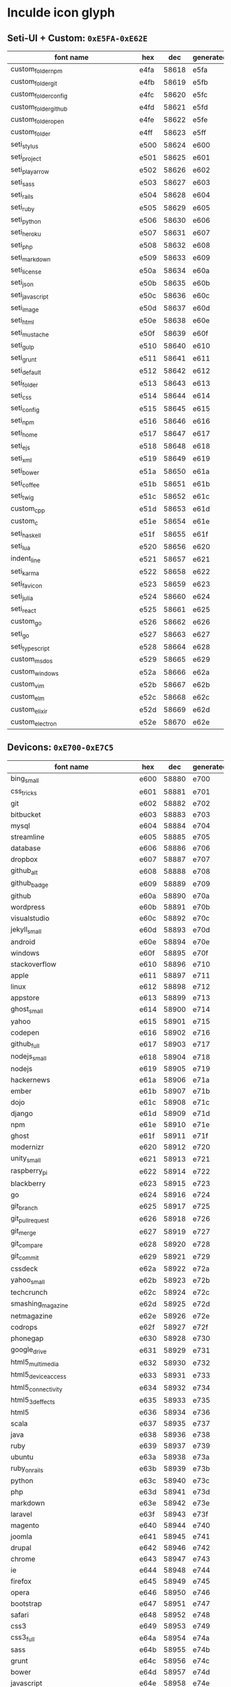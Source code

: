 * Inculde icon glyph
** Seti-UI + Custom: =0xE5FA-0xE62E=
   |-----------------------------------------+------+-------+-----------|
   | font name　　　　　　　　　　　　　　　 | hex  |   dec | generated |
   |-----------------------------------------+------+-------+-----------|
   | custom_folder_npm                       | e4fa | 58618 | e5fa      |
   | custom_folder_git                       | e4fb | 58619 | e5fb      |
   | custom_folder_config                    | e4fc | 58620 | e5fc      |
   | custom_folder_github                    | e4fd | 58621 | e5fd      |
   | custom_folder_open                      | e4fe | 58622 | e5fe      |
   | custom_folder                           | e4ff | 58623 | e5ff      |
   | seti_stylus                             | e500 | 58624 | e600      |
   | seti_project                            | e501 | 58625 | e601      |
   | seti_play_arrow                         | e502 | 58626 | e602      |
   | seti_sass                               | e503 | 58627 | e603      |
   | seti_rails                              | e504 | 58628 | e604      |
   | seti_ruby                               | e505 | 58629 | e605      |
   | seti_python                             | e506 | 58630 | e606      |
   | seti_heroku                             | e507 | 58631 | e607      |
   | seti_php                                | e508 | 58632 | e608      |
   | seti_markdown                           | e509 | 58633 | e609      |
   | seti_license                            | e50a | 58634 | e60a      |
   | seti_json                               | e50b | 58635 | e60b      |
   | seti_javascript                         | e50c | 58636 | e60c      |
   | seti_image                              | e50d | 58637 | e60d      |
   | seti_html                               | e50e | 58638 | e60e      |
   | seti_mustache                           | e50f | 58639 | e60f      |
   | seti_gulp                               | e510 | 58640 | e610      |
   | seti_grunt                              | e511 | 58641 | e611      |
   | seti_default                            | e512 | 58642 | e612      |
   | seti_folder                             | e513 | 58643 | e613      |
   | seti_css                                | e514 | 58644 | e614      |
   | seti_config                             | e515 | 58645 | e615      |
   | seti_npm                                | e516 | 58646 | e616      |
   | seti_home                               | e517 | 58647 | e617      |
   | seti_ejs                                | e518 | 58648 | e618      |
   | seti_xml                                | e519 | 58649 | e619      |
   | seti_bower                              | e51a | 58650 | e61a      |
   | seti_coffee                             | e51b | 58651 | e61b      |
   | seti_twig                               | e51c | 58652 | e61c      |
   | custom_cpp                              | e51d | 58653 | e61d      |
   | custom_c                                | e51e | 58654 | e61e      |
   | seti_haskell                            | e51f | 58655 | e61f      |
   | seti_lua                                | e520 | 58656 | e620      |
   | indent_line                             | e521 | 58657 | e621      |
   | seti_karma                              | e522 | 58658 | e622      |
   | seti_favicon                            | e523 | 58659 | e623      |
   | seti_julia                              | e524 | 58660 | e624      |
   | seti_react                              | e525 | 58661 | e625      |
   | custom_go                               | e526 | 58662 | e626      |
   | seti_go                                 | e527 | 58663 | e627      |
   | seti_typescript                         | e528 | 58664 | e628      |
   | custom_msdos                            | e529 | 58665 | e629      |
   | custom_windows                          | e52a | 58666 | e62a      |
   | custom_vim                              | e52b | 58667 | e62b      |
   | custom_elm                              | e52c | 58668 | e62c      |
   | custom_elixir                           | e52d | 58669 | e62d      |
   | custom_electron                         | e52e | 58670 | e62e      |
   |-----------------------------------------+------+-------+-----------|
   #+TBLFM: $3 = '(string-to-number $2 16);
   #+TBLFM: $4 = '(format "%x" (+ (string-to-number $3) 256));
** Devicons: =0xE700-0xE7C5=
   |-----------------------------------------+------+-------+-----------|
   | font name　　　　　　　　　　　　　　　 | hex  |   dec | generated |
   |-----------------------------------------+------+-------+-----------|
   | bing_small                              | e600 | 58880 | e700      |
   | css_tricks                              | e601 | 58881 | e701      |
   | git                                     | e602 | 58882 | e702      |
   | bitbucket                               | e603 | 58883 | e703      |
   | mysql                                   | e604 | 58884 | e704      |
   | streamline                              | e605 | 58885 | e705      |
   | database                                | e606 | 58886 | e706      |
   | dropbox                                 | e607 | 58887 | e707      |
   | github_alt                              | e608 | 58888 | e708      |
   | github_badge                            | e609 | 58889 | e709      |
   | github                                  | e60a | 58890 | e70a      |
   | wordpress                               | e60b | 58891 | e70b      |
   | visualstudio                            | e60c | 58892 | e70c      |
   | jekyll_small                            | e60d | 58893 | e70d      |
   | android                                 | e60e | 58894 | e70e      |
   | windows                                 | e60f | 58895 | e70f      |
   | stackoverflow                           | e610 | 58896 | e710      |
   | apple                                   | e611 | 58897 | e711      |
   | linux                                   | e612 | 58898 | e712      |
   | appstore                                | e613 | 58899 | e713      |
   | ghost_small                             | e614 | 58900 | e714      |
   | yahoo                                   | e615 | 58901 | e715      |
   | codepen                                 | e616 | 58902 | e716      |
   | github_full                             | e617 | 58903 | e717      |
   | nodejs_small                            | e618 | 58904 | e718      |
   | nodejs                                  | e619 | 58905 | e719      |
   | hackernews                              | e61a | 58906 | e71a      |
   | ember                                   | e61b | 58907 | e71b      |
   | dojo                                    | e61c | 58908 | e71c      |
   | django                                  | e61d | 58909 | e71d      |
   | npm                                     | e61e | 58910 | e71e      |
   | ghost                                   | e61f | 58911 | e71f      |
   | modernizr                               | e620 | 58912 | e720      |
   | unity_small                             | e621 | 58913 | e721      |
   | raspberry_pi                            | e622 | 58914 | e722      |
   | blackberry                              | e623 | 58915 | e723      |
   | go                                      | e624 | 58916 | e724      |
   | git_branch                              | e625 | 58917 | e725      |
   | git_pull_request                        | e626 | 58918 | e726      |
   | git_merge                               | e627 | 58919 | e727      |
   | git_compare                             | e628 | 58920 | e728      |
   | git_commit                              | e629 | 58921 | e729      |
   | cssdeck                                 | e62a | 58922 | e72a      |
   | yahoo_small                             | e62b | 58923 | e72b      |
   | techcrunch                              | e62c | 58924 | e72c      |
   | smashing_magazine                       | e62d | 58925 | e72d      |
   | netmagazine                             | e62e | 58926 | e72e      |
   | codrops                                 | e62f | 58927 | e72f      |
   | phonegap                                | e630 | 58928 | e730      |
   | google_drive                            | e631 | 58929 | e731      |
   | html5_multimedia                        | e632 | 58930 | e732      |
   | html5_device_access                     | e633 | 58931 | e733      |
   | html5_connectivity                      | e634 | 58932 | e734      |
   | html5_3d_effects                        | e635 | 58933 | e735      |
   | html5                                   | e636 | 58934 | e736      |
   | scala                                   | e637 | 58935 | e737      |
   | java                                    | e638 | 58936 | e738      |
   | ruby                                    | e639 | 58937 | e739      |
   | ubuntu                                  | e63a | 58938 | e73a      |
   | ruby_on_rails                           | e63b | 58939 | e73b      |
   | python                                  | e63c | 58940 | e73c      |
   | php                                     | e63d | 58941 | e73d      |
   | markdown                                | e63e | 58942 | e73e      |
   | laravel                                 | e63f | 58943 | e73f      |
   | magento                                 | e640 | 58944 | e740      |
   | joomla                                  | e641 | 58945 | e741      |
   | drupal                                  | e642 | 58946 | e742      |
   | chrome                                  | e643 | 58947 | e743      |
   | ie                                      | e644 | 58948 | e744      |
   | firefox                                 | e645 | 58949 | e745      |
   | opera                                   | e646 | 58950 | e746      |
   | bootstrap                               | e647 | 58951 | e747      |
   | safari                                  | e648 | 58952 | e748      |
   | css3                                    | e649 | 58953 | e749      |
   | css3_full                               | e64a | 58954 | e74a      |
   | sass                                    | e64b | 58955 | e74b      |
   | grunt                                   | e64c | 58956 | e74c      |
   | bower                                   | e64d | 58957 | e74d      |
   | javascript                              | e64e | 58958 | e74e      |
   | javascript_shield                       | e64f | 58959 | e74f      |
   | jquery                                  | e650 | 58960 | e750      |
   | coffeescript                            | e651 | 58961 | e751      |
   | backbone                                | e652 | 58962 | e752      |
   | angular                                 | e653 | 58963 | e753      |
   | jquery_ui                               | e654 | 58964 | e754      |
   | swift                                   | e655 | 58965 | e755      |
   | symfony                                 | e656 | 58966 | e756      |
   | symfony_badge                           | e657 | 58967 | e757      |
   | less                                    | e658 | 58968 | e758      |
   | stylus                                  | e659 | 58969 | e759      |
   | trello                                  | e65a | 58970 | e75a      |
   | atlassian                               | e65b | 58971 | e75b      |
   | jira                                    | e65c | 58972 | e75c      |
   | envato                                  | e65d | 58973 | e75d      |
   | snap_svg                                | e65e | 58974 | e75e      |
   | raphael                                 | e65f | 58975 | e75f      |
   | google_analytics                        | e660 | 58976 | e760      |
   | compass                                 | e661 | 58977 | e761      |
   | onedrive                                | e662 | 58978 | e762      |
   | gulp                                    | e663 | 58979 | e763      |
   | atom                                    | e664 | 58980 | e764      |
   | cisco                                   | e665 | 58981 | e765      |
   | nancy                                   | e666 | 58982 | e766      |
   | jenkins                                 | e667 | 58983 | e767      |
   | clojure                                 | e668 | 58984 | e768      |
   | perl                                    | e669 | 58985 | e769      |
   | clojure_alt                             | e66a | 58986 | e76a      |
   | celluloid                               | e66b | 58987 | e76b      |
   | w3c                                     | e66c | 58988 | e76c      |
   | redis                                   | e66d | 58989 | e76d      |
   | postgresql                              | e66e | 58990 | e76e      |
   | webplatform                             | e66f | 58991 | e76f      |
   | requirejs                               | e670 | 58992 | e770      |
   | opensource                              | e671 | 58993 | e771      |
   | typo3                                   | e672 | 58994 | e772      |
   | uikit                                   | e673 | 58995 | e773      |
   | doctrine                                | e674 | 58996 | e774      |
   | groovy                                  | e675 | 58997 | e775      |
   | nginx                                   | e676 | 58998 | e776      |
   | haskell                                 | e677 | 58999 | e777      |
   | zend                                    | e678 | 59000 | e778      |
   | gnu                                     | e679 | 59001 | e779      |
   | yeoman                                  | e67a | 59002 | e77a      |
   | heroku                                  | e67b | 59003 | e77b      |
   | msql_server                             | e67c | 59004 | e77c      |
   | debian                                  | e67d | 59005 | e77d      |
   | travis                                  | e67e | 59006 | e77e      |
   | dotnet                                  | e67f | 59007 | e77f      |
   | codeigniter                             | e680 | 59008 | e780      |
   | javascript_badge                        | e681 | 59009 | e781      |
   | yii                                     | e682 | 59010 | e782      |
   | composer                                | e683 | 59011 | e783      |
   | krakenjs_badge                          | e684 | 59012 | e784      |
   | krakenjs                                | e685 | 59013 | e785      |
   | mozilla                                 | e686 | 59014 | e786      |
   | firebase                                | e687 | 59015 | e787      |
   | sizzlejs                                | e688 | 59016 | e788      |
   | creativecommons                         | e689 | 59017 | e789      |
   | creativecommons_badge                   | e68a | 59018 | e78a      |
   | mitlicence                              | e68b | 59019 | e78b      |
   | senchatouch                             | e68c | 59020 | e78c      |
   | bugsense                                | e68d | 59021 | e78d      |
   | extjs                                   | e68e | 59022 | e78e      |
   | mootools_badge                          | e68f | 59023 | e78f      |
   | mootools                                | e690 | 59024 | e790      |
   | ruby_rough                              | e691 | 59025 | e791      |
   | komodo                                  | e692 | 59026 | e792      |
   | coda                                    | e693 | 59027 | e793      |
   | bintray                                 | e694 | 59028 | e794      |
   | terminal                                | e695 | 59029 | e795      |
   | code                                    | e696 | 59030 | e796      |
   | responsive                              | e697 | 59031 | e797      |
   | dart                                    | e698 | 59032 | e798      |
   | aptana                                  | e699 | 59033 | e799      |
   | mailchimp                               | e69a | 59034 | e79a      |
   | netbeans                                | e69b | 59035 | e79b      |
   | dreamweaver                             | e69c | 59036 | e79c      |
   | brackets                                | e69d | 59037 | e79d      |
   | eclipse                                 | e69e | 59038 | e79e      |
   | cloud9                                  | e69f | 59039 | e79f      |
   | scrum                                   | e6a0 | 59040 | e7a0      |
   | prolog                                  | e6a1 | 59041 | e7a1      |
   | terminal_badge                          | e6a2 | 59042 | e7a2      |
   | code_badge                              | e6a3 | 59043 | e7a3      |
   | mongodb                                 | e6a4 | 59044 | e7a4      |
   | meteor                                  | e6a5 | 59045 | e7a5      |
   | meteorfull                              | e6a6 | 59046 | e7a6      |
   | fsharp                                  | e6a7 | 59047 | e7a7      |
   | rust                                    | e6a8 | 59048 | e7a8      |
   | ionic                                   | e6a9 | 59049 | e7a9      |
   | sublime                                 | e6aa | 59050 | e7aa      |
   | appcelerator                            | e6ab | 59051 | e7ab      |
   | asterisk                                | e6ac | 59052 | e7ac      |
   | aws                                     | e6ad | 59053 | e7ad      |
   | digital_ocean                           | e6ae | 59054 | e7ae      |
   | dlang                                   | e6af | 59055 | e7af      |
   | docker                                  | e6b0 | 59056 | e7b0      |
   | erlang                                  | e6b1 | 59057 | e7b1      |
   | google_cloud_platform                   | e6b2 | 59058 | e7b2      |
   | grails                                  | e6b3 | 59059 | e7b3      |
   | illustrator                             | e6b4 | 59060 | e7b4      |
   | intellij                                | e6b5 | 59061 | e7b5      |
   | materializecss                          | e6b6 | 59062 | e7b6      |
   | openshift                               | e6b7 | 59063 | e7b7      |
   | photoshop                               | e6b8 | 59064 | e7b8      |
   | rackspace                               | e6b9 | 59065 | e7b9      |
   | react                                   | e6ba | 59066 | e7ba      |
   | redhat                                  | e6bb | 59067 | e7bb      |
   | scriptcs                                | e6bc | 59068 | e7bc      |
   | sqllite                                 | e6c4 | 59076 | e7c4      |
   | vim                                     | e6c5 | 59077 | e7c5      |
   |-----------------------------------------+------+-------+-----------|
 #+TBLFM: $3 = '(string-to-number $2 16);
 #+TBLFM: $4 = '(format "%x" (+ (string-to-number $3) 256));
** Powerline Symbols, Powerline Extra Symbols: =0xE0A0-0xE0D4=
   |-----------------------------------------+------+-------+-----------|
   | font name　　　　　　　　　　　　　　　 | hex  |   dec | generated |
   |-----------------------------------------+------+-------+-----------|
   | branch                                  | e0a0 | 57504 | e0a0      |
   | line_number                             | e0a1 | 57505 | e0a1      |
   | readonly                                | e0a2 | 57506 | e0a2      |
   | extra_column_number                     | e0a3 | 57507 | e0a3      |
   | left_hard_divider                       | e0b0 | 57520 | e0b0      |
   | left_soft_divider                       | e0b1 | 57521 | e0b1      |
   | right_hard_divider                      | e0b2 | 57522 | e0b2      |
   | right_soft_divider                      | e0b3 | 57523 | e0b3      |
   | extra_right_half_circle_thick           | e0b4 | 57524 | e0b4      |
   | extra_right_half_circle_thin            | e0b5 | 57525 | e0b5      |
   | extra_left_half_circle_thick            | e0b6 | 57526 | e0b6      |
   | extra_left_half_circle_thin             | e0b7 | 57527 | e0b7      |
   | extra_lower_left_triangle               | e0b8 | 57528 | e0b8      |
   | extra_backslash_separator               | e0b9 | 57529 | e0b9      |
   | extra_lower_right_triangle              | e0ba | 57530 | e0ba      |
   | extra_forwardslash_separator            | e0bb | 57531 | e0bb      |
   | extra_upper_left_triangle               | e0bc | 57532 | e0bc      |
   | extra_forwardslash_separator_redundant  | e0bd | 57533 | e0bd      |
   | extra_upper_right_triangle              | e0be | 57534 | e0be      |
   | extra_backslash_separator_redundant     | e0bf | 57535 | e0bf      |
   | extra_flame_thick                       | e0c0 | 57536 | e0c0      |
   | extra_flame_thin                        | e0c1 | 57537 | e0c1      |
   | extra_flame_thick_mirrored              | e0c2 | 57538 | e0c2      |
   | extra_flame_thin_mirrored               | e0c3 | 57539 | e0c3      |
   | extra_pixelated_squares_small           | e0c4 | 57540 | e0c4      |
   | extra_pixelated_squares_small_mirrored  | e0c5 | 57541 | e0c5      |
   | extra_pixelated_squares_big             | e0c6 | 57542 | e0c6      |
   | extra_pixelated_squares_big_mirrored    | e0c7 | 57543 | e0c7      |
   | extra_ice_waveform                      | e0c8 | 57544 | e0c8      |
   | extra_ice_waveform_mirrored             | e0ca | 57546 | e0ca      |
   | extra_honeycomb                         | e0cc | 57548 | e0cc      |
   | extra_honeycomb_outline                 | e0cd | 57549 | e0cd      |
   | extra_lego_separator                    | e0ce | 57550 | e0ce      |
   | extra_lego_separator_thin               | e0cf | 57551 | e0cf      |
   | extra_lego_block_facing                 | e0d0 | 57552 | e0d0      |
   | extra_lego_block_sideways               | e0d1 | 57553 | e0d1      |
   | extra_trapezoid_top_bottom              | e0d2 | 57554 | e0d2      |
   | extra_trapezoid_top_bottom_mirrored     | e0d4 | 57556 | e0d4      |
   |-----------------------------------------+------+-------+-----------|
   #+TBLFM: $3 = '(string-to-number $2 16);
   #+TBLFM: $4 = $2;
** FontAwesome: =0xF000-0xF2E0=
   |-----------------------------------------+------+-------+-----------|
   | font name　　　　　　　　　　　　　　　 | hex  |   dec | generated |
   |-----------------------------------------+------+-------+-----------|
   | glass                                   | f000 | 61440 | f000      |
   | music                                   | f001 | 61441 | f001      |
   | search                                  | f002 | 61442 | f002      |
   | envelope_o                              | f003 | 61443 | f003      |
   | heart                                   | f004 | 61444 | f004      |
   | star                                    | f005 | 61445 | f005      |
   | star_o                                  | f006 | 61446 | f006      |
   | user                                    | f007 | 61447 | f007      |
   | film                                    | f008 | 61448 | f008      |
   | th_large                                | f009 | 61449 | f009      |
   | th                                      | f00a | 61450 | f00a      |
   | th_list                                 | f00b | 61451 | f00b      |
   | check                                   | f00c | 61452 | f00c      |
   | close                                   | f00d | 61453 | f00d      |
   | remove                                  | f00d | 61453 | f00d      |
   | times                                   | f00d | 61453 | f00d      |
   | search_plus                             | f00e | 61454 | f00e      |
   | search_minus                            | f010 | 61456 | f010      |
   | power_off                               | f011 | 61457 | f011      |
   | signal                                  | f012 | 61458 | f012      |
   | cog                                     | f013 | 61459 | f013      |
   | gear                                    | f013 | 61459 | f013      |
   | trash_o                                 | f014 | 61460 | f014      |
   | home                                    | f015 | 61461 | f015      |
   | file_o                                  | f016 | 61462 | f016      |
   | clock_o                                 | f017 | 61463 | f017      |
   | road                                    | f018 | 61464 | f018      |
   | download                                | f019 | 61465 | f019      |
   | arrow_circle_o_down                     | f01a | 61466 | f01a      |
   | arrow_circle_o_up                       | f01b | 61467 | f01b      |
   | inbox                                   | f01c | 61468 | f01c      |
   | play_circle_o                           | f01d | 61469 | f01d      |
   | repeat                                  | f01e | 61470 | f01e      |
   | rotate_right                            | f01e | 61470 | f01e      |
   | refresh                                 | f021 | 61473 | f021      |
   | list_alt                                | f022 | 61474 | f022      |
   | lock                                    | f023 | 61475 | f023      |
   | flag                                    | f024 | 61476 | f024      |
   | headphones                              | f025 | 61477 | f025      |
   | volume_off                              | f026 | 61478 | f026      |
   | volume_down                             | f027 | 61479 | f027      |
   | volume_up                               | f028 | 61480 | f028      |
   | qrcode                                  | f029 | 61481 | f029      |
   | barcode                                 | f02a | 61482 | f02a      |
   | tag                                     | f02b | 61483 | f02b      |
   | tags                                    | f02c | 61484 | f02c      |
   | book                                    | f02d | 61485 | f02d      |
   | bookmark                                | f02e | 61486 | f02e      |
   | print                                   | f02f | 61487 | f02f      |
   | camera                                  | f030 | 61488 | f030      |
   | font                                    | f031 | 61489 | f031      |
   | bold                                    | f032 | 61490 | f032      |
   | italic                                  | f033 | 61491 | f033      |
   | text_height                             | f034 | 61492 | f034      |
   | text_width                              | f035 | 61493 | f035      |
   | align_left                              | f036 | 61494 | f036      |
   | align_center                            | f037 | 61495 | f037      |
   | align_right                             | f038 | 61496 | f038      |
   | align_justify                           | f039 | 61497 | f039      |
   | list                                    | f03a | 61498 | f03a      |
   | dedent                                  | f03b | 61499 | f03b      |
   | outdent                                 | f03b | 61499 | f03b      |
   | indent                                  | f03c | 61500 | f03c      |
   | video_camera                            | f03d | 61501 | f03d      |
   | image                                   | f03e | 61502 | f03e      |
   | photo                                   | f03e | 61502 | f03e      |
   | picture_o                               | f03e | 61502 | f03e      |
   | pencil                                  | f040 | 61504 | f040      |
   | map_marker                              | f041 | 61505 | f041      |
   | adjust                                  | f042 | 61506 | f042      |
   | tint                                    | f043 | 61507 | f043      |
   | edit                                    | f044 | 61508 | f044      |
   | pencil_square_o                         | f044 | 61508 | f044      |
   | share_square_o                          | f045 | 61509 | f045      |
   | check_square_o                          | f046 | 61510 | f046      |
   | arrows                                  | f047 | 61511 | f047      |
   | step_backward                           | f048 | 61512 | f048      |
   | fast_backward                           | f049 | 61513 | f049      |
   | backward                                | f04a | 61514 | f04a      |
   | play                                    | f04b | 61515 | f04b      |
   | pause                                   | f04c | 61516 | f04c      |
   | stop                                    | f04d | 61517 | f04d      |
   | forward                                 | f04e | 61518 | f04e      |
   | fast_forward                            | f050 | 61520 | f050      |
   | step_forward                            | f051 | 61521 | f051      |
   | eject                                   | f052 | 61522 | f052      |
   | chevron_left                            | f053 | 61523 | f053      |
   | chevron_right                           | f054 | 61524 | f054      |
   | plus_circle                             | f055 | 61525 | f055      |
   | minus_circle                            | f056 | 61526 | f056      |
   | times_circle                            | f057 | 61527 | f057      |
   | check_circle                            | f058 | 61528 | f058      |
   | question_circle                         | f059 | 61529 | f059      |
   | info_circle                             | f05a | 61530 | f05a      |
   | crosshairs                              | f05b | 61531 | f05b      |
   | times_circle_o                          | f05c | 61532 | f05c      |
   | check_circle_o                          | f05d | 61533 | f05d      |
   | ban                                     | f05e | 61534 | f05e      |
   | arrow_left                              | f060 | 61536 | f060      |
   | arrow_right                             | f061 | 61537 | f061      |
   | arrow_up                                | f062 | 61538 | f062      |
   | arrow_down                              | f063 | 61539 | f063      |
   | mail_forward                            | f064 | 61540 | f064      |
   | share                                   | f064 | 61540 | f064      |
   | expand                                  | f065 | 61541 | f065      |
   | compress                                | f066 | 61542 | f066      |
   | plus                                    | f067 | 61543 | f067      |
   | minus                                   | f068 | 61544 | f068      |
   | asterisk                                | f069 | 61545 | f069      |
   | exclamation_circle                      | f06a | 61546 | f06a      |
   | gift                                    | f06b | 61547 | f06b      |
   | leaf                                    | f06c | 61548 | f06c      |
   | fire                                    | f06d | 61549 | f06d      |
   | eye                                     | f06e | 61550 | f06e      |
   | eye_slash                               | f070 | 61552 | f070      |
   | exclamation_triangle                    | f071 | 61553 | f071      |
   | warning                                 | f071 | 61553 | f071      |
   | plane                                   | f072 | 61554 | f072      |
   | calendar                                | f073 | 61555 | f073      |
   | random                                  | f074 | 61556 | f074      |
   | comment                                 | f075 | 61557 | f075      |
   | magnet                                  | f076 | 61558 | f076      |
   | chevron_up                              | f077 | 61559 | f077      |
   | chevron_down                            | f078 | 61560 | f078      |
   | retweet                                 | f079 | 61561 | f079      |
   | shopping_cart                           | f07a | 61562 | f07a      |
   | folder                                  | f07b | 61563 | f07b      |
   | folder_open                             | f07c | 61564 | f07c      |
   | arrows_v                                | f07d | 61565 | f07d      |
   | arrows_h                                | f07e | 61566 | f07e      |
   | bar_chart                               | f080 | 61568 | f080      |
   | bar_chart_o                             | f080 | 61568 | f080      |
   | twitter_square                          | f081 | 61569 | f081      |
   | facebook_square                         | f082 | 61570 | f082      |
   | camera_retro                            | f083 | 61571 | f083      |
   | key                                     | f084 | 61572 | f084      |
   | cogs                                    | f085 | 61573 | f085      |
   | gears                                   | f085 | 61573 | f085      |
   | comments                                | f086 | 61574 | f086      |
   | thumbs_o_up                             | f087 | 61575 | f087      |
   | thumbs_o_down                           | f088 | 61576 | f088      |
   | star_half                               | f089 | 61577 | f089      |
   | heart_o                                 | f08a | 61578 | f08a      |
   | sign_out                                | f08b | 61579 | f08b      |
   | linkedin_square                         | f08c | 61580 | f08c      |
   | thumb_tack                              | f08d | 61581 | f08d      |
   | external_link                           | f08e | 61582 | f08e      |
   | sign_in                                 | f090 | 61584 | f090      |
   | trophy                                  | f091 | 61585 | f091      |
   | github_square                           | f092 | 61586 | f092      |
   | upload                                  | f093 | 61587 | f093      |
   | lemon_o                                 | f094 | 61588 | f094      |
   | phone                                   | f095 | 61589 | f095      |
   | square_o                                | f096 | 61590 | f096      |
   | bookmark_o                              | f097 | 61591 | f097      |
   | phone_square                            | f098 | 61592 | f098      |
   | twitter                                 | f099 | 61593 | f099      |
   | facebook                                | f09a | 61594 | f09a      |
   | facebook_f                              | f09a | 61594 | f09a      |
   | github                                  | f09b | 61595 | f09b      |
   | unlock                                  | f09c | 61596 | f09c      |
   | credit_card                             | f09d | 61597 | f09d      |
   | feed                                    | f09e | 61598 | f09e      |
   | rss                                     | f09e | 61598 | f09e      |
   | hdd_o                                   | f0a0 | 61600 | f0a0      |
   | bullhorn                                | f0a1 | 61601 | f0a1      |
   | bell_o                                  | f0a2 | 61602 | f0a2      |
   | certificate                             | f0a3 | 61603 | f0a3      |
   | hand_o_right                            | f0a4 | 61604 | f0a4      |
   | hand_o_left                             | f0a5 | 61605 | f0a5      |
   | hand_o_up                               | f0a6 | 61606 | f0a6      |
   | hand_o_down                             | f0a7 | 61607 | f0a7      |
   | arrow_circle_left                       | f0a8 | 61608 | f0a8      |
   | arrow_circle_right                      | f0a9 | 61609 | f0a9      |
   | arrow_circle_up                         | f0aa | 61610 | f0aa      |
   | arrow_circle_down                       | f0ab | 61611 | f0ab      |
   | globe                                   | f0ac | 61612 | f0ac      |
   | wrench                                  | f0ad | 61613 | f0ad      |
   | tasks                                   | f0ae | 61614 | f0ae      |
   | filter                                  | f0b0 | 61616 | f0b0      |
   | briefcase                               | f0b1 | 61617 | f0b1      |
   | arrows_alt                              | f0b2 | 61618 | f0b2      |
   | group                                   | f0c0 | 61632 | f0c0      |
   | users                                   | f0c0 | 61632 | f0c0      |
   | chain                                   | f0c1 | 61633 | f0c1      |
   | link                                    | f0c1 | 61633 | f0c1      |
   | cloud                                   | f0c2 | 61634 | f0c2      |
   | flask                                   | f0c3 | 61635 | f0c3      |
   | cut                                     | f0c4 | 61636 | f0c4      |
   | scissors                                | f0c4 | 61636 | f0c4      |
   | copy                                    | f0c5 | 61637 | f0c5      |
   | files_o                                 | f0c5 | 61637 | f0c5      |
   | paperclip                               | f0c6 | 61638 | f0c6      |
   | floppy_o                                | f0c7 | 61639 | f0c7      |
   | save                                    | f0c7 | 61639 | f0c7      |
   | square                                  | f0c8 | 61640 | f0c8      |
   | bars                                    | f0c9 | 61641 | f0c9      |
   | navicon                                 | f0c9 | 61641 | f0c9      |
   | reorder                                 | f0c9 | 61641 | f0c9      |
   | list_ul                                 | f0ca | 61642 | f0ca      |
   | list_ol                                 | f0cb | 61643 | f0cb      |
   | strikethrough                           | f0cc | 61644 | f0cc      |
   | underline                               | f0cd | 61645 | f0cd      |
   | table                                   | f0ce | 61646 | f0ce      |
   | magic                                   | f0d0 | 61648 | f0d0      |
   | truck                                   | f0d1 | 61649 | f0d1      |
   | pinterest                               | f0d2 | 61650 | f0d2      |
   | pinterest_square                        | f0d3 | 61651 | f0d3      |
   | google_plus_square                      | f0d4 | 61652 | f0d4      |
   | google_plus                             | f0d5 | 61653 | f0d5      |
   | money                                   | f0d6 | 61654 | f0d6      |
   | caret_down                              | f0d7 | 61655 | f0d7      |
   | caret_up                                | f0d8 | 61656 | f0d8      |
   | caret_left                              | f0d9 | 61657 | f0d9      |
   | caret_right                             | f0da | 61658 | f0da      |
   | columns                                 | f0db | 61659 | f0db      |
   | sort                                    | f0dc | 61660 | f0dc      |
   | unsorted                                | f0dc | 61660 | f0dc      |
   | sort_desc                               | f0dd | 61661 | f0dd      |
   | sort_down                               | f0dd | 61661 | f0dd      |
   | sort_asc                                | f0de | 61662 | f0de      |
   | sort_up                                 | f0de | 61662 | f0de      |
   | envelope                                | f0e0 | 61664 | f0e0      |
   | linkedin                                | f0e1 | 61665 | f0e1      |
   | rotate_left                             | f0e2 | 61666 | f0e2      |
   | undo                                    | f0e2 | 61666 | f0e2      |
   | gavel                                   | f0e3 | 61667 | f0e3      |
   | legal                                   | f0e3 | 61667 | f0e3      |
   | dashboard                               | f0e4 | 61668 | f0e4      |
   | tachometer                              | f0e4 | 61668 | f0e4      |
   | comment_o                               | f0e5 | 61669 | f0e5      |
   | comments_o                              | f0e6 | 61670 | f0e6      |
   | bolt                                    | f0e7 | 61671 | f0e7      |
   | flash                                   | f0e7 | 61671 | f0e7      |
   | sitemap                                 | f0e8 | 61672 | f0e8      |
   | umbrella                                | f0e9 | 61673 | f0e9      |
   | clipboard                               | f0ea | 61674 | f0ea      |
   | paste                                   | f0ea | 61674 | f0ea      |
   | lightbulb_o                             | f0eb | 61675 | f0eb      |
   | exchange                                | f0ec | 61676 | f0ec      |
   | cloud_download                          | f0ed | 61677 | f0ed      |
   | cloud_upload                            | f0ee | 61678 | f0ee      |
   | user_md                                 | f0f0 | 61680 | f0f0      |
   | stethoscope                             | f0f1 | 61681 | f0f1      |
   | suitcase                                | f0f2 | 61682 | f0f2      |
   | bell                                    | f0f3 | 61683 | f0f3      |
   | coffee                                  | f0f4 | 61684 | f0f4      |
   | cutlery                                 | f0f5 | 61685 | f0f5      |
   | file_text_o                             | f0f6 | 61686 | f0f6      |
   | building_o                              | f0f7 | 61687 | f0f7      |
   | hospital_o                              | f0f8 | 61688 | f0f8      |
   | ambulance                               | f0f9 | 61689 | f0f9      |
   | medkit                                  | f0fa | 61690 | f0fa      |
   | fighter_jet                             | f0fb | 61691 | f0fb      |
   | beer                                    | f0fc | 61692 | f0fc      |
   | h_square                                | f0fd | 61693 | f0fd      |
   | plus_square                             | f0fe | 61694 | f0fe      |
   | angle_double_left                       | f100 | 61696 | f100      |
   | angle_double_right                      | f101 | 61697 | f101      |
   | angle_double_up                         | f102 | 61698 | f102      |
   | angle_double_down                       | f103 | 61699 | f103      |
   | angle_left                              | f104 | 61700 | f104      |
   | angle_right                             | f105 | 61701 | f105      |
   | angle_up                                | f106 | 61702 | f106      |
   | angle_down                              | f107 | 61703 | f107      |
   | desktop                                 | f108 | 61704 | f108      |
   | laptop                                  | f109 | 61705 | f109      |
   | tablet                                  | f10a | 61706 | f10a      |
   | mobile                                  | f10b | 61707 | f10b      |
   | mobile_phone                            | f10b | 61707 | f10b      |
   | circle_o                                | f10c | 61708 | f10c      |
   | quote_left                              | f10d | 61709 | f10d      |
   | quote_right                             | f10e | 61710 | f10e      |
   | spinner                                 | f110 | 61712 | f110      |
   | circle                                  | f111 | 61713 | f111      |
   | mail_reply                              | f112 | 61714 | f112      |
   | reply                                   | f112 | 61714 | f112      |
   | github_alt                              | f113 | 61715 | f113      |
   | folder_o                                | f114 | 61716 | f114      |
   | folder_open_o                           | f115 | 61717 | f115      |
   | smile_o                                 | f118 | 61720 | f118      |
   | frown_o                                 | f119 | 61721 | f119      |
   | meh_o                                   | f11a | 61722 | f11a      |
   | gamepad                                 | f11b | 61723 | f11b      |
   | keyboard_o                              | f11c | 61724 | f11c      |
   | flag_o                                  | f11d | 61725 | f11d      |
   | flag_checkered                          | f11e | 61726 | f11e      |
   | terminal                                | f120 | 61728 | f120      |
   | code                                    | f121 | 61729 | f121      |
   | mail_reply_all                          | f122 | 61730 | f122      |
   | reply_all                               | f122 | 61730 | f122      |
   | star_half_empty                         | f123 | 61731 | f123      |
   | star_half_full                          | f123 | 61731 | f123      |
   | star_half_o                             | f123 | 61731 | f123      |
   | location_arrow                          | f124 | 61732 | f124      |
   | crop                                    | f125 | 61733 | f125      |
   | code_fork                               | f126 | 61734 | f126      |
   | chain_broken                            | f127 | 61735 | f127      |
   | unlink                                  | f127 | 61735 | f127      |
   | question                                | f128 | 61736 | f128      |
   | info                                    | f129 | 61737 | f129      |
   | exclamation                             | f12a | 61738 | f12a      |
   | superscript                             | f12b | 61739 | f12b      |
   | subscript                               | f12c | 61740 | f12c      |
   | eraser                                  | f12d | 61741 | f12d      |
   | puzzle_piece                            | f12e | 61742 | f12e      |
   | microphone                              | f130 | 61744 | f130      |
   | microphone_slash                        | f131 | 61745 | f131      |
   | shield                                  | f132 | 61746 | f132      |
   | calendar_o                              | f133 | 61747 | f133      |
   | fire_extinguisher                       | f134 | 61748 | f134      |
   | rocket                                  | f135 | 61749 | f135      |
   | maxcdn                                  | f136 | 61750 | f136      |
   | chevron_circle_left                     | f137 | 61751 | f137      |
   | chevron_circle_right                    | f138 | 61752 | f138      |
   | chevron_circle_up                       | f139 | 61753 | f139      |
   | chevron_circle_down                     | f13a | 61754 | f13a      |
   | html5                                   | f13b | 61755 | f13b      |
   | css3                                    | f13c | 61756 | f13c      |
   | anchor                                  | f13d | 61757 | f13d      |
   | unlock_alt                              | f13e | 61758 | f13e      |
   | bullseye                                | f140 | 61760 | f140      |
   | ellipsis_h                              | f141 | 61761 | f141      |
   | ellipsis_v                              | f142 | 61762 | f142      |
   | rss_square                              | f143 | 61763 | f143      |
   | play_circle                             | f144 | 61764 | f144      |
   | ticket                                  | f145 | 61765 | f145      |
   | minus_square                            | f146 | 61766 | f146      |
   | minus_square_o                          | f147 | 61767 | f147      |
   | level_up                                | f148 | 61768 | f148      |
   | level_down                              | f149 | 61769 | f149      |
   | check_square                            | f14a | 61770 | f14a      |
   | pencil_square                           | f14b | 61771 | f14b      |
   | external_link_square                    | f14c | 61772 | f14c      |
   | share_square                            | f14d | 61773 | f14d      |
   | compass                                 | f14e | 61774 | f14e      |
   | caret_square_o_down                     | f150 | 61776 | f150      |
   | toggle_down                             | f150 | 61776 | f150      |
   | caret_square_o_up                       | f151 | 61777 | f151      |
   | toggle_up                               | f151 | 61777 | f151      |
   | caret_square_o_right                    | f152 | 61778 | f152      |
   | toggle_right                            | f152 | 61778 | f152      |
   | eur                                     | f153 | 61779 | f153      |
   | euro                                    | f153 | 61779 | f153      |
   | gbp                                     | f154 | 61780 | f154      |
   | dollar                                  | f155 | 61781 | f155      |
   | usd                                     | f155 | 61781 | f155      |
   | inr                                     | f156 | 61782 | f156      |
   | rupee                                   | f156 | 61782 | f156      |
   | cny                                     | f157 | 61783 | f157      |
   | jpy                                     | f157 | 61783 | f157      |
   | rmb                                     | f157 | 61783 | f157      |
   | yen                                     | f157 | 61783 | f157      |
   | rouble                                  | f158 | 61784 | f158      |
   | rub                                     | f158 | 61784 | f158      |
   | ruble                                   | f158 | 61784 | f158      |
   | krw                                     | f159 | 61785 | f159      |
   | won                                     | f159 | 61785 | f159      |
   | bitcoin                                 | f15a | 61786 | f15a      |
   | btc                                     | f15a | 61786 | f15a      |
   | file                                    | f15b | 61787 | f15b      |
   | file_text                               | f15c | 61788 | f15c      |
   | sort_alpha_asc                          | f15d | 61789 | f15d      |
   | sort_alpha_desc                         | f15e | 61790 | f15e      |
   | sort_amount_asc                         | f160 | 61792 | f160      |
   | sort_amount_desc                        | f161 | 61793 | f161      |
   | sort_numeric_asc                        | f162 | 61794 | f162      |
   | sort_numeric_desc                       | f163 | 61795 | f163      |
   | thumbs_up                               | f164 | 61796 | f164      |
   | thumbs_down                             | f165 | 61797 | f165      |
   | youtube_square                          | f166 | 61798 | f166      |
   | youtube                                 | f167 | 61799 | f167      |
   | xing                                    | f168 | 61800 | f168      |
   | xing_square                             | f169 | 61801 | f169      |
   | youtube_play                            | f16a | 61802 | f16a      |
   | dropbox                                 | f16b | 61803 | f16b      |
   | stack_overflow                          | f16c | 61804 | f16c      |
   | instagram                               | f16d | 61805 | f16d      |
   | flickr                                  | f16e | 61806 | f16e      |
   | adn                                     | f170 | 61808 | f170      |
   | bitbucket                               | f171 | 61809 | f171      |
   | bitbucket_square                        | f172 | 61810 | f172      |
   | tumblr                                  | f173 | 61811 | f173      |
   | tumblr_square                           | f174 | 61812 | f174      |
   | long_arrow_down                         | f175 | 61813 | f175      |
   | long_arrow_up                           | f176 | 61814 | f176      |
   | long_arrow_left                         | f177 | 61815 | f177      |
   | long_arrow_right                        | f178 | 61816 | f178      |
   | apple                                   | f179 | 61817 | f179      |
   | windows                                 | f17a | 61818 | f17a      |
   | android                                 | f17b | 61819 | f17b      |
   | linux                                   | f17c | 61820 | f17c      |
   | dribbble                                | f17d | 61821 | f17d      |
   | skype                                   | f17e | 61822 | f17e      |
   | foursquare                              | f180 | 61824 | f180      |
   | trello                                  | f181 | 61825 | f181      |
   | female                                  | f182 | 61826 | f182      |
   | male                                    | f183 | 61827 | f183      |
   | gittip                                  | f184 | 61828 | f184      |
   | gratipay                                | f184 | 61828 | f184      |
   | sun_o                                   | f185 | 61829 | f185      |
   | moon_o                                  | f186 | 61830 | f186      |
   | archive                                 | f187 | 61831 | f187      |
   | bug                                     | f188 | 61832 | f188      |
   | vk                                      | f189 | 61833 | f189      |
   | weibo                                   | f18a | 61834 | f18a      |
   | renren                                  | f18b | 61835 | f18b      |
   | pagelines                               | f18c | 61836 | f18c      |
   | stack_exchange                          | f18d | 61837 | f18d      |
   | arrow_circle_o_right                    | f18e | 61838 | f18e      |
   | arrow_circle_o_left                     | f190 | 61840 | f190      |
   | caret_square_o_left                     | f191 | 61841 | f191      |
   | toggle_left                             | f191 | 61841 | f191      |
   | dot_circle_o                            | f192 | 61842 | f192      |
   | wheelchair                              | f193 | 61843 | f193      |
   | vimeo_square                            | f194 | 61844 | f194      |
   | try                                     | f195 | 61845 | f195      |
   | turkish_lira                            | f195 | 61845 | f195      |
   | plus_square_o                           | f196 | 61846 | f196      |
   | space_shuttle                           | f197 | 61847 | f197      |
   | slack                                   | f198 | 61848 | f198      |
   | envelope_square                         | f199 | 61849 | f199      |
   | wordpress                               | f19a | 61850 | f19a      |
   | openid                                  | f19b | 61851 | f19b      |
   | bank                                    | f19c | 61852 | f19c      |
   | institution                             | f19c | 61852 | f19c      |
   | university                              | f19c | 61852 | f19c      |
   | graduation_cap                          | f19d | 61853 | f19d      |
   | mortar_board                            | f19d | 61853 | f19d      |
   | yahoo                                   | f19e | 61854 | f19e      |
   | google                                  | f1a0 | 61856 | f1a0      |
   | reddit                                  | f1a1 | 61857 | f1a1      |
   | reddit_square                           | f1a2 | 61858 | f1a2      |
   | stumbleupon_circle                      | f1a3 | 61859 | f1a3      |
   | stumbleupon                             | f1a4 | 61860 | f1a4      |
   | delicious                               | f1a5 | 61861 | f1a5      |
   | digg                                    | f1a6 | 61862 | f1a6      |
   | pied_piper_pp                           | f1a7 | 61863 | f1a7      |
   | pied_piper_alt                          | f1a8 | 61864 | f1a8      |
   | drupal                                  | f1a9 | 61865 | f1a9      |
   | joomla                                  | f1aa | 61866 | f1aa      |
   | language                                | f1ab | 61867 | f1ab      |
   | fax                                     | f1ac | 61868 | f1ac      |
   | building                                | f1ad | 61869 | f1ad      |
   | child                                   | f1ae | 61870 | f1ae      |
   | paw                                     | f1b0 | 61872 | f1b0      |
   | spoon                                   | f1b1 | 61873 | f1b1      |
   | cube                                    | f1b2 | 61874 | f1b2      |
   | cubes                                   | f1b3 | 61875 | f1b3      |
   | behance                                 | f1b4 | 61876 | f1b4      |
   | behance_square                          | f1b5 | 61877 | f1b5      |
   | steam                                   | f1b6 | 61878 | f1b6      |
   | steam_square                            | f1b7 | 61879 | f1b7      |
   | recycle                                 | f1b8 | 61880 | f1b8      |
   | automobile                              | f1b9 | 61881 | f1b9      |
   | car                                     | f1b9 | 61881 | f1b9      |
   | cab                                     | f1ba | 61882 | f1ba      |
   | taxi                                    | f1ba | 61882 | f1ba      |
   | tree                                    | f1bb | 61883 | f1bb      |
   | spotify                                 | f1bc | 61884 | f1bc      |
   | deviantart                              | f1bd | 61885 | f1bd      |
   | soundcloud                              | f1be | 61886 | f1be      |
   | database                                | f1c0 | 61888 | f1c0      |
   | file_pdf_o                              | f1c1 | 61889 | f1c1      |
   | file_word_o                             | f1c2 | 61890 | f1c2      |
   | file_excel_o                            | f1c3 | 61891 | f1c3      |
   | file_powerpoint_o                       | f1c4 | 61892 | f1c4      |
   | file_image_o                            | f1c5 | 61893 | f1c5      |
   | file_photo_o                            | f1c5 | 61893 | f1c5      |
   | file_picture_o                          | f1c5 | 61893 | f1c5      |
   | file_archive_o                          | f1c6 | 61894 | f1c6      |
   | file_zip_o                              | f1c6 | 61894 | f1c6      |
   | file_audio_o                            | f1c7 | 61895 | f1c7      |
   | file_sound_o                            | f1c7 | 61895 | f1c7      |
   | file_movie_o                            | f1c8 | 61896 | f1c8      |
   | file_video_o                            | f1c8 | 61896 | f1c8      |
   | file_code_o                             | f1c9 | 61897 | f1c9      |
   | vine                                    | f1ca | 61898 | f1ca      |
   | codepen                                 | f1cb | 61899 | f1cb      |
   | jsfiddle                                | f1cc | 61900 | f1cc      |
   | life_bouy                               | f1cd | 61901 | f1cd      |
   | life_buoy                               | f1cd | 61901 | f1cd      |
   | life_ring                               | f1cd | 61901 | f1cd      |
   | life_saver                              | f1cd | 61901 | f1cd      |
   | support                                 | f1cd | 61901 | f1cd      |
   | circle_o_notch                          | f1ce | 61902 | f1ce      |
   | ra                                      | f1d0 | 61904 | f1d0      |
   | rebel                                   | f1d0 | 61904 | f1d0      |
   | resistance                              | f1d0 | 61904 | f1d0      |
   | empire                                  | f1d1 | 61905 | f1d1      |
   | ge                                      | f1d1 | 61905 | f1d1      |
   | git_square                              | f1d2 | 61906 | f1d2      |
   | git                                     | f1d3 | 61907 | f1d3      |
   | hacker_news                             | f1d4 | 61908 | f1d4      |
   | y_combinator_square                     | f1d4 | 61908 | f1d4      |
   | yc_square                               | f1d4 | 61908 | f1d4      |
   | tencent_weibo                           | f1d5 | 61909 | f1d5      |
   | qq                                      | f1d6 | 61910 | f1d6      |
   | wechat                                  | f1d7 | 61911 | f1d7      |
   | weixin                                  | f1d7 | 61911 | f1d7      |
   | paper_plane                             | f1d8 | 61912 | f1d8      |
   | send                                    | f1d8 | 61912 | f1d8      |
   | paper_plane_o                           | f1d9 | 61913 | f1d9      |
   | send_o                                  | f1d9 | 61913 | f1d9      |
   | history                                 | f1da | 61914 | f1da      |
   | circle_thin                             | f1db | 61915 | f1db      |
   | header                                  | f1dc | 61916 | f1dc      |
   | paragraph                               | f1dd | 61917 | f1dd      |
   | sliders                                 | f1de | 61918 | f1de      |
   | share_alt                               | f1e0 | 61920 | f1e0      |
   | share_alt_square                        | f1e1 | 61921 | f1e1      |
   | bomb                                    | f1e2 | 61922 | f1e2      |
   | futbol_o                                | f1e3 | 61923 | f1e3      |
   | soccer_ball_o                           | f1e3 | 61923 | f1e3      |
   | tty                                     | f1e4 | 61924 | f1e4      |
   | binoculars                              | f1e5 | 61925 | f1e5      |
   | plug                                    | f1e6 | 61926 | f1e6      |
   | slideshare                              | f1e7 | 61927 | f1e7      |
   | twitch                                  | f1e8 | 61928 | f1e8      |
   | yelp                                    | f1e9 | 61929 | f1e9      |
   | newspaper_o                             | f1ea | 61930 | f1ea      |
   | wifi                                    | f1eb | 61931 | f1eb      |
   | calculator                              | f1ec | 61932 | f1ec      |
   | paypal                                  | f1ed | 61933 | f1ed      |
   | google_wallet                           | f1ee | 61934 | f1ee      |
   | cc_visa                                 | f1f0 | 61936 | f1f0      |
   | cc_mastercard                           | f1f1 | 61937 | f1f1      |
   | cc_discover                             | f1f2 | 61938 | f1f2      |
   | cc_amex                                 | f1f3 | 61939 | f1f3      |
   | cc_paypal                               | f1f4 | 61940 | f1f4      |
   | cc_stripe                               | f1f5 | 61941 | f1f5      |
   | bell_slash                              | f1f6 | 61942 | f1f6      |
   | bell_slash_o                            | f1f7 | 61943 | f1f7      |
   | trash                                   | f1f8 | 61944 | f1f8      |
   | copyright                               | f1f9 | 61945 | f1f9      |
   | at                                      | f1fa | 61946 | f1fa      |
   | eyedropper                              | f1fb | 61947 | f1fb      |
   | paint_brush                             | f1fc | 61948 | f1fc      |
   | birthday_cake                           | f1fd | 61949 | f1fd      |
   | area_chart                              | f1fe | 61950 | f1fe      |
   | pie_chart                               | f200 | 61952 | f200      |
   | line_chart                              | f201 | 61953 | f201      |
   | lastfm                                  | f202 | 61954 | f202      |
   | lastfm_square                           | f203 | 61955 | f203      |
   | toggle_off                              | f204 | 61956 | f204      |
   | toggle_on                               | f205 | 61957 | f205      |
   | bicycle                                 | f206 | 61958 | f206      |
   | bus                                     | f207 | 61959 | f207      |
   | ioxhost                                 | f208 | 61960 | f208      |
   | angellist                               | f209 | 61961 | f209      |
   | cc                                      | f20a | 61962 | f20a      |
   | ils                                     | f20b | 61963 | f20b      |
   | shekel                                  | f20b | 61963 | f20b      |
   | sheqel                                  | f20b | 61963 | f20b      |
   | meanpath                                | f20c | 61964 | f20c      |
   | buysellads                              | f20d | 61965 | f20d      |
   | connectdevelop                          | f20e | 61966 | f20e      |
   | dashcube                                | f210 | 61968 | f210      |
   | forumbee                                | f211 | 61969 | f211      |
   | leanpub                                 | f212 | 61970 | f212      |
   | sellsy                                  | f213 | 61971 | f213      |
   | shirtsinbulk                            | f214 | 61972 | f214      |
   | simplybuilt                             | f215 | 61973 | f215      |
   | skyatlas                                | f216 | 61974 | f216      |
   | cart_plus                               | f217 | 61975 | f217      |
   | cart_arrow_down                         | f218 | 61976 | f218      |
   | diamond                                 | f219 | 61977 | f219      |
   | ship                                    | f21a | 61978 | f21a      |
   | user_secret                             | f21b | 61979 | f21b      |
   | motorcycle                              | f21c | 61980 | f21c      |
   | street_view                             | f21d | 61981 | f21d      |
   | heartbeat                               | f21e | 61982 | f21e      |
   | venus                                   | f221 | 61985 | f221      |
   | mars                                    | f222 | 61986 | f222      |
   | mercury                                 | f223 | 61987 | f223      |
   | intersex                                | f224 | 61988 | f224      |
   | transgender                             | f224 | 61988 | f224      |
   | transgender_alt                         | f225 | 61989 | f225      |
   | venus_double                            | f226 | 61990 | f226      |
   | mars_double                             | f227 | 61991 | f227      |
   | venus_mars                              | f228 | 61992 | f228      |
   | mars_stroke                             | f229 | 61993 | f229      |
   | mars_stroke_v                           | f22a | 61994 | f22a      |
   | mars_stroke_h                           | f22b | 61995 | f22b      |
   | neuter                                  | f22c | 61996 | f22c      |
   | genderless                              | f22d | 61997 | f22d      |
   | facebook_official                       | f230 | 62000 | f230      |
   | pinterest_p                             | f231 | 62001 | f231      |
   | whatsapp                                | f232 | 62002 | f232      |
   | server                                  | f233 | 62003 | f233      |
   | user_plus                               | f234 | 62004 | f234      |
   | user_times                              | f235 | 62005 | f235      |
   | bed                                     | f236 | 62006 | f236      |
   | hotel                                   | f236 | 62006 | f236      |
   | viacoin                                 | f237 | 62007 | f237      |
   | train                                   | f238 | 62008 | f238      |
   | subway                                  | f239 | 62009 | f239      |
   | medium                                  | f23a | 62010 | f23a      |
   | y_combinator                            | f23b | 62011 | f23b      |
   | yc                                      | f23b | 62011 | f23b      |
   | optin_monster                           | f23c | 62012 | f23c      |
   | opencart                                | f23d | 62013 | f23d      |
   | expeditedssl                            | f23e | 62014 | f23e      |
   | battery                                 | f240 | 62016 | f240      |
   | battery_4                               | f240 | 62016 | f240      |
   | battery_full                            | f240 | 62016 | f240      |
   | battery_3                               | f241 | 62017 | f241      |
   | battery_three_quarters                  | f241 | 62017 | f241      |
   | battery_2                               | f242 | 62018 | f242      |
   | battery_half                            | f242 | 62018 | f242      |
   | battery_1                               | f243 | 62019 | f243      |
   | battery_quarter                         | f243 | 62019 | f243      |
   | battery_0                               | f244 | 62020 | f244      |
   | battery_empty                           | f244 | 62020 | f244      |
   | mouse_pointer                           | f245 | 62021 | f245      |
   | i_cursor                                | f246 | 62022 | f246      |
   | object_group                            | f247 | 62023 | f247      |
   | object_ungroup                          | f248 | 62024 | f248      |
   | sticky_note                             | f249 | 62025 | f249      |
   | sticky_note_o                           | f24a | 62026 | f24a      |
   | cc_jcb                                  | f24b | 62027 | f24b      |
   | cc_diners_club                          | f24c | 62028 | f24c      |
   | clone                                   | f24d | 62029 | f24d      |
   | balance_scale                           | f24e | 62030 | f24e      |
   | hourglass_o                             | f250 | 62032 | f250      |
   | hourglass_1                             | f251 | 62033 | f251      |
   | hourglass_start                         | f251 | 62033 | f251      |
   | hourglass_2                             | f252 | 62034 | f252      |
   | hourglass_half                          | f252 | 62034 | f252      |
   | hourglass_3                             | f253 | 62035 | f253      |
   | hourglass_end                           | f253 | 62035 | f253      |
   | hourglass                               | f254 | 62036 | f254      |
   | hand_grab_o                             | f255 | 62037 | f255      |
   | hand_rock_o                             | f255 | 62037 | f255      |
   | hand_paper_o                            | f256 | 62038 | f256      |
   | hand_stop_o                             | f256 | 62038 | f256      |
   | hand_scissors_o                         | f257 | 62039 | f257      |
   | hand_lizard_o                           | f258 | 62040 | f258      |
   | hand_spock_o                            | f259 | 62041 | f259      |
   | hand_pointer_o                          | f25a | 62042 | f25a      |
   | hand_peace_o                            | f25b | 62043 | f25b      |
   | trademark                               | f25c | 62044 | f25c      |
   | registered                              | f25d | 62045 | f25d      |
   | creative_commons                        | f25e | 62046 | f25e      |
   | gg                                      | f260 | 62048 | f260      |
   | gg_circle                               | f261 | 62049 | f261      |
   | tripadvisor                             | f262 | 62050 | f262      |
   | odnoklassniki                           | f263 | 62051 | f263      |
   | odnoklassniki_square                    | f264 | 62052 | f264      |
   | get_pocket                              | f265 | 62053 | f265      |
   | wikipedia_w                             | f266 | 62054 | f266      |
   | safari                                  | f267 | 62055 | f267      |
   | chrome                                  | f268 | 62056 | f268      |
   | firefox                                 | f269 | 62057 | f269      |
   | opera                                   | f26a | 62058 | f26a      |
   | internet_explorer                       | f26b | 62059 | f26b      |
   | television                              | f26c | 62060 | f26c      |
   | tv                                      | f26c | 62060 | f26c      |
   | contao                                  | f26d | 62061 | f26d      |
   | 500px                                   | f26e | 62062 | f26e      |
   | amazon                                  | f270 | 62064 | f270      |
   | calendar_plus_o                         | f271 | 62065 | f271      |
   | calendar_minus_o                        | f272 | 62066 | f272      |
   | calendar_times_o                        | f273 | 62067 | f273      |
   | calendar_check_o                        | f274 | 62068 | f274      |
   | industry                                | f275 | 62069 | f275      |
   | map_pin                                 | f276 | 62070 | f276      |
   | map_signs                               | f277 | 62071 | f277      |
   | map_o                                   | f278 | 62072 | f278      |
   | map                                     | f279 | 62073 | f279      |
   | commenting                              | f27a | 62074 | f27a      |
   | commenting_o                            | f27b | 62075 | f27b      |
   | houzz                                   | f27c | 62076 | f27c      |
   | vimeo                                   | f27d | 62077 | f27d      |
   | black_tie                               | f27e | 62078 | f27e      |
   | fonticons                               | f280 | 62080 | f280      |
   | reddit_alien                            | f281 | 62081 | f281      |
   | edge                                    | f282 | 62082 | f282      |
   | credit_card_alt                         | f283 | 62083 | f283      |
   | codiepie                                | f284 | 62084 | f284      |
   | modx                                    | f285 | 62085 | f285      |
   | fort_awesome                            | f286 | 62086 | f286      |
   | usb                                     | f287 | 62087 | f287      |
   | product_hunt                            | f288 | 62088 | f288      |
   | mixcloud                                | f289 | 62089 | f289      |
   | scribd                                  | f28a | 62090 | f28a      |
   | pause_circle                            | f28b | 62091 | f28b      |
   | pause_circle_o                          | f28c | 62092 | f28c      |
   | stop_circle                             | f28d | 62093 | f28d      |
   | stop_circle_o                           | f28e | 62094 | f28e      |
   | shopping_bag                            | f290 | 62096 | f290      |
   | shopping_basket                         | f291 | 62097 | f291      |
   | hashtag                                 | f292 | 62098 | f292      |
   | bluetooth                               | f293 | 62099 | f293      |
   | bluetooth_b                             | f294 | 62100 | f294      |
   | percent                                 | f295 | 62101 | f295      |
   | gitlab                                  | f296 | 62102 | f296      |
   | wpbeginner                              | f297 | 62103 | f297      |
   | wpforms                                 | f298 | 62104 | f298      |
   | envira                                  | f299 | 62105 | f299      |
   | universal_access                        | f29a | 62106 | f29a      |
   | wheelchair_alt                          | f29b | 62107 | f29b      |
   | question_circle_o                       | f29c | 62108 | f29c      |
   | blind                                   | f29d | 62109 | f29d      |
   | audio_description                       | f29e | 62110 | f29e      |
   | volume_control_phone                    | f2a0 | 62112 | f2a0      |
   | braille                                 | f2a1 | 62113 | f2a1      |
   | assistive_listening_systems             | f2a2 | 62114 | f2a2      |
   | american_sign_language_interpreting     | f2a3 | 62115 | f2a3      |
   | asl_interpreting                        | f2a3 | 62115 | f2a3      |
   | deaf                                    | f2a4 | 62116 | f2a4      |
   | deafness                                | f2a4 | 62116 | f2a4      |
   | hard_of_hearing                         | f2a4 | 62116 | f2a4      |
   | glide                                   | f2a5 | 62117 | f2a5      |
   | glide_g                                 | f2a6 | 62118 | f2a6      |
   | sign_language                           | f2a7 | 62119 | f2a7      |
   | signing                                 | f2a7 | 62119 | f2a7      |
   | low_vision                              | f2a8 | 62120 | f2a8      |
   | viadeo                                  | f2a9 | 62121 | f2a9      |
   | viadeo_square                           | f2aa | 62122 | f2aa      |
   | snapchat                                | f2ab | 62123 | f2ab      |
   | snapchat_ghost                          | f2ac | 62124 | f2ac      |
   | snapchat_square                         | f2ad | 62125 | f2ad      |
   | pied_piper                              | f2ae | 62126 | f2ae      |
   | first_order                             | f2b0 | 62128 | f2b0      |
   | yoast                                   | f2b1 | 62129 | f2b1      |
   | themeisle                               | f2b2 | 62130 | f2b2      |
   | google_plus_circle                      | f2b3 | 62131 | f2b3      |
   | google_plus_official                    | f2b3 | 62131 | f2b3      |
   | fa                                      | f2b4 | 62132 | f2b4      |
   | font_awesome                            | f2b4 | 62132 | f2b4      |
   | handshake_o                             | f2b5 | 62133 | f2b5      |
   | envelope_open                           | f2b6 | 62134 | f2b6      |
   | envelope_open_o                         | f2b7 | 62135 | f2b7      |
   | linode                                  | f2b8 | 62136 | f2b8      |
   | address_book                            | f2b9 | 62137 | f2b9      |
   | address_book_o                          | f2ba | 62138 | f2ba      |
   | address_card                            | f2bb | 62139 | f2bb      |
   | vcard                                   | f2bb | 62139 | f2bb      |
   | address_card_o                          | f2bc | 62140 | f2bc      |
   | vcard_o                                 | f2bc | 62140 | f2bc      |
   | user_circle                             | f2bd | 62141 | f2bd      |
   | user_circle_o                           | f2be | 62142 | f2be      |
   | user_o                                  | f2c0 | 62144 | f2c0      |
   | id_badge                                | f2c1 | 62145 | f2c1      |
   | drivers_license                         | f2c2 | 62146 | f2c2      |
   | id_card                                 | f2c2 | 62146 | f2c2      |
   | drivers_license_o                       | f2c3 | 62147 | f2c3      |
   | id_card_o                               | f2c3 | 62147 | f2c3      |
   | quora                                   | f2c4 | 62148 | f2c4      |
   | free_code_camp                          | f2c5 | 62149 | f2c5      |
   | telegram                                | f2c6 | 62150 | f2c6      |
   | thermometer                             | f2c7 | 62151 | f2c7      |
   | thermometer_4                           | f2c7 | 62151 | f2c7      |
   | thermometer_full                        | f2c7 | 62151 | f2c7      |
   | thermometer_3                           | f2c8 | 62152 | f2c8      |
   | thermometer_three_quarters              | f2c8 | 62152 | f2c8      |
   | thermometer_2                           | f2c9 | 62153 | f2c9      |
   | thermometer_half                        | f2c9 | 62153 | f2c9      |
   | thermometer_1                           | f2ca | 62154 | f2ca      |
   | thermometer_quarter                     | f2ca | 62154 | f2ca      |
   | thermometer_0                           | f2cb | 62155 | f2cb      |
   | thermometer_empty                       | f2cb | 62155 | f2cb      |
   | shower                                  | f2cc | 62156 | f2cc      |
   | bath                                    | f2cd | 62157 | f2cd      |
   | bathtub                                 | f2cd | 62157 | f2cd      |
   | s15                                     | f2cd | 62157 | f2cd      |
   | podcast                                 | f2ce | 62158 | f2ce      |
   | window_maximize                         | f2d0 | 62160 | f2d0      |
   | window_minimize                         | f2d1 | 62161 | f2d1      |
   | window_restore                          | f2d2 | 62162 | f2d2      |
   | times_rectangle                         | f2d3 | 62163 | f2d3      |
   | window_close                            | f2d3 | 62163 | f2d3      |
   | times_rectangle_o                       | f2d4 | 62164 | f2d4      |
   | window_close_o                          | f2d4 | 62164 | f2d4      |
   | bandcamp                                | f2d5 | 62165 | f2d5      |
   | grav                                    | f2d6 | 62166 | f2d6      |
   | etsy                                    | f2d7 | 62167 | f2d7      |
   | imdb                                    | f2d8 | 62168 | f2d8      |
   | ravelry                                 | f2d9 | 62169 | f2d9      |
   | eercast                                 | f2da | 62170 | f2da      |
   | microchip                               | f2db | 62171 | f2db      |
   | snowflake_o                             | f2dc | 62172 | f2dc      |
   | superpowers                             | f2dd | 62173 | f2dd      |
   | wpexplorer                              | f2de | 62174 | f2de      |
   | meetup                                  | f2e0 | 62176 | f2e0      |
   |-----------------------------------------+------+-------+-----------|
   #+TBLFM: $3 = '(string-to-number $2 16);
   #+TBLFM: $4 = $2;
** FontAwesome Extension: =0xE200-0xE2A9=
   |-----------------------------------------+------+-------+-----------|
   | font name　　　　　　　　　　　　　　　 | hex  |   dec | generated |
   |-----------------------------------------+------+-------+-----------|
   | smaller                                 | e000 | 57344 | e200      |
   | snowing                                 | e001 | 57345 | e201      |
   | soda                                    | e002 | 57346 | e202      |
   | sofa                                    | e003 | 57347 | e203      |
   | soup                                    | e004 | 57348 | e204      |
   | spermatozoon                            | e005 | 57349 | e205      |
   | spin_double                             | e006 | 57350 | e206      |
   | stomach                                 | e007 | 57351 | e207      |
   | storm                                   | e008 | 57352 | e208      |
   | telescope                               | e009 | 57353 | e209      |
   | thermometer                             | e00a | 57354 | e20a      |
   | thermometer_high                        | e00b | 57355 | e20b      |
   | thermometer_low                         | e00c | 57356 | e20c      |
   | thin_close                              | e00d | 57357 | e20d      |
   | toilet                                  | e00e | 57358 | e20e      |
   | tools                                   | e00f | 57359 | e20f      |
   | tooth                                   | e010 | 57360 | e210      |
   | uterus                                  | e011 | 57361 | e211      |
   | w3c                                     | e012 | 57362 | e212      |
   | walking                                 | e013 | 57363 | e213      |
   | virus                                   | e014 | 57364 | e214      |
   | telegram_circle                         | e015 | 57365 | e215      |
   | slash                                   | e016 | 57366 | e216      |
   | telegram                                | e017 | 57367 | e217      |
   | shirt                                   | e018 | 57368 | e218      |
   | tacos                                   | e019 | 57369 | e219      |
   | sushi                                   | e01a | 57370 | e21a      |
   | triangle_ruler                          | e01b | 57371 | e21b      |
   | tree                                    | e01c | 57372 | e21c      |
   | sun_cloud                               | e01d | 57373 | e21d      |
   | ruby_o                                  | e01e | 57374 | e21e      |
   | ruler                                   | e01f | 57375 | e21f      |
   | umbrella                                | e020 | 57376 | e220      |
   | medicine                                | e021 | 57377 | e221      |
   | microscope                              | e022 | 57378 | e222      |
   | milk_bottle                             | e023 | 57379 | e223      |
   | minimize                                | e024 | 57380 | e224      |
   | molecule                                | e025 | 57381 | e225      |
   | moon_cloud                              | e026 | 57382 | e226      |
   | mushroom                                | e027 | 57383 | e227      |
   | mustache                                | e028 | 57384 | e228      |
   | mysql                                   | e029 | 57385 | e229      |
   | nintendo                                | e02a | 57386 | e22a      |
   | palette_color                           | e02b | 57387 | e22b      |
   | pi                                      | e02c | 57388 | e22c      |
   | pizza                                   | e02d | 57389 | e22d      |
   | planet                                  | e02e | 57390 | e22e      |
   | plant                                   | e02f | 57391 | e22f      |
   | playstation                             | e030 | 57392 | e230      |
   | poison                                  | e031 | 57393 | e231      |
   | popcorn                                 | e032 | 57394 | e232      |
   | popsicle                                | e033 | 57395 | e233      |
   | pulse                                   | e034 | 57396 | e234      |
   | python                                  | e035 | 57397 | e235      |
   | quora_circle                            | e036 | 57398 | e236      |
   | quora_square                            | e037 | 57399 | e237      |
   | radioactive                             | e038 | 57400 | e238      |
   | raining                                 | e039 | 57401 | e239      |
   | real_heart                              | e03a | 57402 | e23a      |
   | refrigerator                            | e03b | 57403 | e23b      |
   | restore                                 | e03c | 57404 | e23c      |
   | ring                                    | e03d | 57405 | e23d      |
   | ruby                                    | e03e | 57406 | e23e      |
   | fingerprint                             | e03f | 57407 | e23f      |
   | floppy                                  | e040 | 57408 | e240      |
   | footprint                               | e041 | 57409 | e241      |
   | freecodecamp                            | e042 | 57410 | e242      |
   | galaxy                                  | e043 | 57411 | e243      |
   | galery                                  | e044 | 57412 | e244      |
   | glass                                   | e045 | 57413 | e245      |
   | google_drive                            | e046 | 57414 | e246      |
   | google_play                             | e047 | 57415 | e247      |
   | gps                                     | e048 | 57416 | e248      |
   | grav                                    | e049 | 57417 | e249      |
   | guitar                                  | e04a | 57418 | e24a      |
   | gut                                     | e04b | 57419 | e24b      |
   | halter                                  | e04c | 57420 | e24c      |
   | hamburger                               | e04d | 57421 | e24d      |
   | hat                                     | e04e | 57422 | e24e      |
   | hexagon                                 | e04f | 57423 | e24f      |
   | high_heel                               | e050 | 57424 | e250      |
   | hotdog                                  | e051 | 57425 | e251      |
   | ice_cream                               | e052 | 57426 | e252      |
   | id_card                                 | e053 | 57427 | e253      |
   | imdb                                    | e054 | 57428 | e254      |
   | infinity                                | e055 | 57429 | e255      |
   | java                                    | e056 | 57430 | e256      |
   | layers                                  | e057 | 57431 | e257      |
   | lips                                    | e058 | 57432 | e258      |
   | lipstick                                | e059 | 57433 | e259      |
   | liver                                   | e05a | 57434 | e25a      |
   | lung                                    | e05b | 57435 | e25b      |
   | makeup_brushes                          | e05c | 57436 | e25c      |
   | maximize                                | e05d | 57437 | e25d      |
   | wallet                                  | e05e | 57438 | e25e      |
   | chess_horse                             | e05f | 57439 | e25f      |
   | chess_king                              | e060 | 57440 | e260      |
   | chess_pawn                              | e061 | 57441 | e261      |
   | chess_queen                             | e062 | 57442 | e262      |
   | chess_tower                             | e063 | 57443 | e263      |
   | cheese                                  | e064 | 57444 | e264      |
   | chilli                                  | e065 | 57445 | e265      |
   | chip                                    | e066 | 57446 | e266      |
   | cicling                                 | e067 | 57447 | e267      |
   | cloud                                   | e068 | 57448 | e268      |
   | cockroach                               | e069 | 57449 | e269      |
   | coffe_beans                             | e06a | 57450 | e26a      |
   | coins                                   | e06b | 57451 | e26b      |
   | comb                                    | e06c | 57452 | e26c      |
   | comet                                   | e06d | 57453 | e26d      |
   | crown                                   | e06e | 57454 | e26e      |
   | cup_coffe                               | e06f | 57455 | e26f      |
   | dice                                    | e070 | 57456 | e270      |
   | disco                                   | e071 | 57457 | e271      |
   | dna                                     | e072 | 57458 | e272      |
   | donut                                   | e073 | 57459 | e273      |
   | dress                                   | e074 | 57460 | e274      |
   | drop                                    | e075 | 57461 | e275      |
   | ello                                    | e076 | 57462 | e276      |
   | envelope_open                           | e077 | 57463 | e277      |
   | envelope_open_o                         | e078 | 57464 | e278      |
   | equal                                   | e079 | 57465 | e279      |
   | equal_bigger                            | e07a | 57466 | e27a      |
   | feedly                                  | e07b | 57467 | e27b      |
   | file_export                             | e07c | 57468 | e27c      |
   | file_import                             | e07d | 57469 | e27d      |
   | wind                                    | e07e | 57470 | e27e      |
   | atom                                    | e07f | 57471 | e27f      |
   | bacteria                                | e080 | 57472 | e280      |
   | banana                                  | e081 | 57473 | e281      |
   | bath                                    | e082 | 57474 | e282      |
   | bed                                     | e083 | 57475 | e283      |
   | benzene                                 | e084 | 57476 | e284      |
   | bigger                                  | e085 | 57477 | e285      |
   | biohazard                               | e086 | 57478 | e286      |
   | blogger_circle                          | e087 | 57479 | e287      |
   | blogger_square                          | e088 | 57480 | e288      |
   | bones                                   | e089 | 57481 | e289      |
   | book_open                               | e08a | 57482 | e28a      |
   | book_open_o                             | e08b | 57483 | e28b      |
   | brain                                   | e08c | 57484 | e28c      |
   | bread                                   | e08d | 57485 | e28d      |
   | butterfly                               | e08e | 57486 | e28e      |
   | carot                                   | e08f | 57487 | e28f      |
   | cc_by                                   | e090 | 57488 | e290      |
   | cc_cc                                   | e091 | 57489 | e291      |
   | cc_nc                                   | e092 | 57490 | e292      |
   | cc_nc_eu                                | e093 | 57491 | e293      |
   | cc_nc_jp                                | e094 | 57492 | e294      |
   | cc_nd                                   | e095 | 57493 | e295      |
   | cc_remix                                | e096 | 57494 | e296      |
   | cc_sa                                   | e097 | 57495 | e297      |
   | cc_share                                | e098 | 57496 | e298      |
   | cc_zero                                 | e099 | 57497 | e299      |
   | checklist_o                             | e09a | 57498 | e29a      |
   | cherry                                  | e09b | 57499 | e29b      |
   | chess_bishop                            | e09c | 57500 | e29c      |
   | xbox                                    | e09d | 57501 | e29d      |
   | apple_fruit                             | e09e | 57502 | e29e      |
   | chicken_thigh                           | e09f | 57503 | e29f      |
   | gift_card                               | e0a0 | 57504 | e2a0      |
   | injection                               | e0a1 | 57505 | e2a1      |
   | isle                                    | e0a2 | 57506 | e2a2      |
   | lollipop                                | e0a3 | 57507 | e2a3      |
   | loyalty_card                            | e0a4 | 57508 | e2a4      |
   | meat                                    | e0a5 | 57509 | e2a5      |
   | mountains                               | e0a6 | 57510 | e2a6      |
   | orange                                  | e0a7 | 57511 | e2a7      |
   | peach                                   | e0a8 | 57512 | e2a8      |
   | pear                                    | e0a9 | 57513 | e2a9      |
   |-----------------------------------------+------+-------+-----------|
   #+TBLFM: $3 = '(string-to-number $2 16);
   #+TBLFM: $4 = '(format "%x" (+ (string-to-number $3) 512));
** Material, no. 1: =0xF500-0xF8FF=
   |-----------------------------------------+-------+--------+-----------|
   | font name　　　　　　　　　　　　　　　 | hex   |    dec | generated |
   |-----------------------------------------+-------+--------+-----------|
   | vector-square                           | F0001 | 983041 | f500      |
   | access-point                            | F0002 | 983042 | f501      |
   | access-point-network                    | F0003 | 983043 | f502      |
   | account                                 | F0004 | 983044 | f503      |
   | account-alert                           | F0005 | 983045 | f504      |
   | account-box                             | F0006 | 983046 | f505      |
   | account-box-outline                     | F0007 | 983047 | f506      |
   | account-check                           | F0008 | 983048 | f507      |
   | account-circle                          | F0009 | 983049 | f508      |
   | account-convert                         | F000A | 983050 | f509      |
   | account-key                             | F000B | 983051 | f50a      |
   | tooltip-account                         | F000C | 983052 | f50b      |
   | account-minus                           | F000D | 983053 | f50c      |
   | account-multiple                        | F000E | 983054 | f50d      |
   | account-multiple-outline                | F000F | 983055 | f50e      |
   | account-multiple-plus                   | F0010 | 983056 | f50f      |
   | account-network                         | F0011 | 983057 | f510      |
   | account-off                             | F0012 | 983058 | f511      |
   | account-outline                         | F0013 | 983059 | f512      |
   | account-plus                            | F0014 | 983060 | f513      |
   | account-remove                          | F0015 | 983061 | f514      |
   | account-search                          | F0016 | 983062 | f515      |
   | account-star                            | F0017 | 983063 | f516      |
   | orbit                                   | F0018 | 983064 | f517      |
   | account-switch                          | F0019 | 983065 | f518      |
   | adjust                                  | F001A | 983066 | f519      |
   | air-conditioner                         | F001B | 983067 | f51a      |
   | airballoon                              | F001C | 983068 | f51b      |
   | airplane                                | F001D | 983069 | f51c      |
   | airplane-off                            | F001E | 983070 | f51d      |
   | airplay                                 | F001F | 983071 | f51e      |
   | alarm                                   | F0020 | 983072 | f51f      |
   | alarm-check                             | F0021 | 983073 | f520      |
   | alarm-multiple                          | F0022 | 983074 | f521      |
   | alarm-off                               | F0023 | 983075 | f522      |
   | alarm-plus                              | F0024 | 983076 | f523      |
   | album                                   | F0025 | 983077 | f524      |
   | alert                                   | F0026 | 983078 | f525      |
   | alert-box                               | F0027 | 983079 | f526      |
   | alert-circle                            | F0028 | 983080 | f527      |
   | alert-octagon                           | F0029 | 983081 | f528      |
   | alert-outline                           | F002A | 983082 | f529      |
   | alpha                                   | F002B | 983083 | f52a      |
   | alphabetical                            | F002C | 983084 | f52b      |
   | amazon                                  | F002D | 983085 | f52c      |
   | amazon-drive                            | F002E | 983086 | f52d      |
   | ambulance                               | F002F | 983087 | f52e      |
   | amplifier                               | F0030 | 983088 | f52f      |
   | anchor                                  | F0031 | 983089 | f530      |
   | android                                 | F0032 | 983090 | f531      |
   | android-debug-bridge                    | F0033 | 983091 | f532      |
   | android-studio                          | F0034 | 983092 | f533      |
   | apple                                   | F0035 | 983093 | f534      |
   | apple-finder                            | F0036 | 983094 | f535      |
   | apple-ios                               | F0037 | 983095 | f536      |
   | apple-icloud                            | F0038 | 983096 | f537      |
   | apple-safari                            | F0039 | 983097 | f538      |
   | font-awesome                            | F003A | 983098 | f539      |
   | apps                                    | F003B | 983099 | f53a      |
   | archive                                 | F003C | 983100 | f53b      |
   | arrange-bring-forward                   | F003D | 983101 | f53c      |
   | arrange-bring-to-front                  | F003E | 983102 | f53d      |
   | arrange-send-backward                   | F003F | 983103 | f53e      |
   | arrange-send-to-back                    | F0040 | 983104 | f53f      |
   | arrow-all                               | F0041 | 983105 | f540      |
   | arrow-bottom-left                       | F0042 | 983106 | f541      |
   | arrow-bottom-right                      | F0043 | 983107 | f542      |
   | arrow-collapse-all                      | F0044 | 983108 | f543      |
   | arrow-down                              | F0045 | 983109 | f544      |
   | arrow-down-thick                        | F0046 | 983110 | f545      |
   | arrow-down-bold-circle                  | F0047 | 983111 | f546      |
   | arrow-down-bold-circle-outline          | F0048 | 983112 | f547      |
   | arrow-down-bold-hexagon-outline         | F0049 | 983113 | f548      |
   | arrow-down-drop-circle                  | F004A | 983114 | f549      |
   | arrow-down-drop-circle-outline          | F004B | 983115 | f54a      |
   | arrow-expand-all                        | F004C | 983116 | f54b      |
   | arrow-left                              | F004D | 983117 | f54c      |
   | arrow-left-thick                        | F004E | 983118 | f54d      |
   | arrow-left-bold-circle                  | F004F | 983119 | f54e      |
   | arrow-left-bold-circle-outline          | F0050 | 983120 | f54f      |
   | arrow-left-bold-hexagon-outline         | F0051 | 983121 | f550      |
   | arrow-left-drop-circle                  | F0052 | 983122 | f551      |
   | arrow-left-drop-circle-outline          | F0053 | 983123 | f552      |
   | arrow-right                             | F0054 | 983124 | f553      |
   | arrow-right-thick                       | F0055 | 983125 | f554      |
   | arrow-right-bold-circle                 | F0056 | 983126 | f555      |
   | arrow-right-bold-circle-outline         | F0057 | 983127 | f556      |
   | arrow-right-bold-hexagon-outline        | F0058 | 983128 | f557      |
   | arrow-right-drop-circle                 | F0059 | 983129 | f558      |
   | arrow-right-drop-circle-outline         | F005A | 983130 | f559      |
   | arrow-top-left                          | F005B | 983131 | f55a      |
   | arrow-top-right                         | F005C | 983132 | f55b      |
   | arrow-up                                | F005D | 983133 | f55c      |
   | arrow-up-thick                          | F005E | 983134 | f55d      |
   | arrow-up-bold-circle                    | F005F | 983135 | f55e      |
   | arrow-up-bold-circle-outline            | F0060 | 983136 | f55f      |
   | arrow-up-bold-hexagon-outline           | F0061 | 983137 | f560      |
   | arrow-up-drop-circle                    | F0062 | 983138 | f561      |
   | arrow-up-drop-circle-outline            | F0063 | 983139 | f562      |
   | assistant                               | F0064 | 983140 | f563      |
   | at                                      | F0065 | 983141 | f564      |
   | attachment                              | F0066 | 983142 | f565      |
   | audiobook                               | F0067 | 983143 | f566      |
   | auto-fix                                | F0068 | 983144 | f567      |
   | auto-upload                             | F0069 | 983145 | f568      |
   | autorenew                               | F006A | 983146 | f569      |
   | av-timer                                | F006B | 983147 | f56a      |
   | baby                                    | F006C | 983148 | f56b      |
   | backburger                              | F006D | 983149 | f56c      |
   | backspace                               | F006E | 983150 | f56d      |
   | backup-restore                          | F006F | 983151 | f56e      |
   | bank                                    | F0070 | 983152 | f56f      |
   | barcode                                 | F0071 | 983153 | f570      |
   | barcode-scan                            | F0072 | 983154 | f571      |
   | barley                                  | F0073 | 983155 | f572      |
   | barrel                                  | F0074 | 983156 | f573      |
   | basecamp                                | F0075 | 983157 | f574      |
   | basket                                  | F0076 | 983158 | f575      |
   | basket-fill                             | F0077 | 983159 | f576      |
   | basket-unfill                           | F0078 | 983160 | f577      |
   | battery                                 | F0079 | 983161 | f578      |
   | battery-10                              | F007A | 983162 | f579      |
   | battery-20                              | F007B | 983163 | f57a      |
   | battery-30                              | F007C | 983164 | f57b      |
   | battery-40                              | F007D | 983165 | f57c      |
   | battery-50                              | F007E | 983166 | f57d      |
   | battery-60                              | F007F | 983167 | f57e      |
   | battery-70                              | F0080 | 983168 | f57f      |
   | battery-80                              | F0081 | 983169 | f580      |
   | battery-90                              | F0082 | 983170 | f581      |
   | battery-alert                           | F0083 | 983171 | f582      |
   | battery-charging                        | F0084 | 983172 | f583      |
   | battery-charging-100                    | F0085 | 983173 | f584      |
   | battery-charging-20                     | F0086 | 983174 | f585      |
   | battery-charging-30                     | F0087 | 983175 | f586      |
   | battery-charging-40                     | F0088 | 983176 | f587      |
   | battery-charging-60                     | F0089 | 983177 | f588      |
   | battery-charging-80                     | F008A | 983178 | f589      |
   | battery-charging-90                     | F008B | 983179 | f58a      |
   | battery-minus                           | F008C | 983180 | f58b      |
   | battery-negative                        | F008D | 983181 | f58c      |
   | battery-outline                         | F008E | 983182 | f58d      |
   | battery-plus                            | F008F | 983183 | f58e      |
   | battery-positive                        | F0090 | 983184 | f58f      |
   | battery-unknown                         | F0091 | 983185 | f590      |
   | beach                                   | F0092 | 983186 | f591      |
   | flask                                   | F0093 | 983187 | f592      |
   | flask-empty                             | F0094 | 983188 | f593      |
   | flask-empty-outline                     | F0095 | 983189 | f594      |
   | flask-outline                           | F0096 | 983190 | f595      |
   | beats                                   | F0097 | 983191 | f596      |
   | beer                                    | F0098 | 983192 | f597      |
   | behance                                 | F0099 | 983193 | f598      |
   | bell                                    | F009A | 983194 | f599      |
   | bell-off                                | F009B | 983195 | f59a      |
   | bell-outline                            | F009C | 983196 | f59b      |
   | bell-plus                               | F009D | 983197 | f59c      |
   | bell-ring                               | F009E | 983198 | f59d      |
   | bell-ring-outline                       | F009F | 983199 | f59e      |
   | bell-sleep                              | F00A0 | 983200 | f59f      |
   | beta                                    | F00A1 | 983201 | f5a0      |
   | bible                                   | F00A2 | 983202 | f5a1      |
   | bike                                    | F00A3 | 983203 | f5a2      |
   | bing                                    | F00A4 | 983204 | f5a3      |
   | binoculars                              | F00A5 | 983205 | f5a4      |
   | bio                                     | F00A6 | 983206 | f5a5      |
   | biohazard                               | F00A7 | 983207 | f5a6      |
   | bitbucket                               | F00A8 | 983208 | f5a7      |
   | black-mesa                              | F00A9 | 983209 | f5a8      |
   | blackberry                              | F00AA | 983210 | f5a9      |
   | blender-software                        | F00AB | 983211 | f5aa      |
   | blinds                                  | F00AC | 983212 | f5ab      |
   | block-helper                            | F00AD | 983213 | f5ac      |
   | blogger                                 | F00AE | 983214 | f5ad      |
   | bluetooth                               | F00AF | 983215 | f5ae      |
   | bluetooth-audio                         | F00B0 | 983216 | f5af      |
   | bluetooth-connect                       | F00B1 | 983217 | f5b0      |
   | bluetooth-off                           | F00B2 | 983218 | f5b1      |
   | bluetooth-settings                      | F00B3 | 983219 | f5b2      |
   | bluetooth-transfer                      | F00B4 | 983220 | f5b3      |
   | blur                                    | F00B5 | 983221 | f5b4      |
   | blur-linear                             | F00B6 | 983222 | f5b5      |
   | blur-off                                | F00B7 | 983223 | f5b6      |
   | blur-radial                             | F00B8 | 983224 | f5b7      |
   | bone                                    | F00B9 | 983225 | f5b8      |
   | book                                    | F00BA | 983226 | f5b9      |
   | book-multiple                           | F00BB | 983227 | f5ba      |
   | book-variant-multiple                   | F00BC | 983228 | f5bb      |
   | book-open                               | F00BD | 983229 | f5bc      |
   | book-open-variant                       | F00BE | 983230 | f5bd      |
   | book-variant                            | F00BF | 983231 | f5be      |
   | bookmark                                | F00C0 | 983232 | f5bf      |
   | bookmark-check                          | F00C1 | 983233 | f5c0      |
   | bookmark-music                          | F00C2 | 983234 | f5c1      |
   | bookmark-outline                        | F00C3 | 983235 | f5c2      |
   | bookmark-plus-outline                   | F00C4 | 983236 | f5c3      |
   | bookmark-plus                           | F00C5 | 983237 | f5c4      |
   | bookmark-remove                         | F00C6 | 983238 | f5c5      |
   | border-all                              | F00C7 | 983239 | f5c6      |
   | border-bottom                           | F00C8 | 983240 | f5c7      |
   | border-color                            | F00C9 | 983241 | f5c8      |
   | border-horizontal                       | F00CA | 983242 | f5c9      |
   | border-inside                           | F00CB | 983243 | f5ca      |
   | border-left                             | F00CC | 983244 | f5cb      |
   | border-none                             | F00CD | 983245 | f5cc      |
   | border-outside                          | F00CE | 983246 | f5cd      |
   | border-right                            | F00CF | 983247 | f5ce      |
   | border-style                            | F00D0 | 983248 | f5cf      |
   | border-top                              | F00D1 | 983249 | f5d0      |
   | border-vertical                         | F00D2 | 983250 | f5d1      |
   | bowling                                 | F00D3 | 983251 | f5d2      |
   | box                                     | F00D4 | 983252 | f5d3      |
   | box-cutter                              | F00D5 | 983253 | f5d4      |
   | briefcase                               | F00D6 | 983254 | f5d5      |
   | briefcase-check                         | F00D7 | 983255 | f5d6      |
   | briefcase-download                      | F00D8 | 983256 | f5d7      |
   | briefcase-upload                        | F00D9 | 983257 | f5d8      |
   | brightness-1                            | F00DA | 983258 | f5d9      |
   | brightness-2                            | F00DB | 983259 | f5da      |
   | brightness-3                            | F00DC | 983260 | f5db      |
   | brightness-4                            | F00DD | 983261 | f5dc      |
   | brightness-5                            | F00DE | 983262 | f5dd      |
   | brightness-6                            | F00DF | 983263 | f5de      |
   | brightness-7                            | F00E0 | 983264 | f5df      |
   | brightness-auto                         | F00E1 | 983265 | f5e0      |
   | broom                                   | F00E2 | 983266 | f5e1      |
   | brush                                   | F00E3 | 983267 | f5e2      |
   | bug                                     | F00E4 | 983268 | f5e3      |
   | bulletin-board                          | F00E5 | 983269 | f5e4      |
   | bullhorn                                | F00E6 | 983270 | f5e5      |
   | bus                                     | F00E7 | 983271 | f5e6      |
   | cached                                  | F00E8 | 983272 | f5e7      |
   | cake                                    | F00E9 | 983273 | f5e8      |
   | cake-layered                            | F00EA | 983274 | f5e9      |
   | cake-variant                            | F00EB | 983275 | f5ea      |
   | calculator                              | F00EC | 983276 | f5eb      |
   | calendar                                | F00ED | 983277 | f5ec      |
   | calendar-blank                          | F00EE | 983278 | f5ed      |
   | calendar-check                          | F00EF | 983279 | f5ee      |
   | calendar-clock                          | F00F0 | 983280 | f5ef      |
   | calendar-multiple                       | F00F1 | 983281 | f5f0      |
   | calendar-multiple-check                 | F00F2 | 983282 | f5f1      |
   | calendar-plus                           | F00F3 | 983283 | f5f2      |
   | calendar-remove                         | F00F4 | 983284 | f5f3      |
   | calendar-text                           | F00F5 | 983285 | f5f4      |
   | calendar-today                          | F00F6 | 983286 | f5f5      |
   | call-made                               | F00F7 | 983287 | f5f6      |
   | call-merge                              | F00F8 | 983288 | f5f7      |
   | call-missed                             | F00F9 | 983289 | f5f8      |
   | call-received                           | F00FA | 983290 | f5f9      |
   | call-split                              | F00FB | 983291 | f5fa      |
   | camcorder                               | F00FC | 983292 | f5fb      |
   | camcorder-box                           | F00FD | 983293 | f5fc      |
   | camcorder-box-off                       | F00FE | 983294 | f5fd      |
   | camcorder-off                           | F00FF | 983295 | f5fe      |
   | camera                                  | F0100 | 983296 | f5ff      |
   | camera-enhance                          | F0101 | 983297 | f600      |
   | camera-front                            | F0102 | 983298 | f601      |
   | camera-front-variant                    | F0103 | 983299 | f602      |
   | camera-iris                             | F0104 | 983300 | f603      |
   | camera-party-mode                       | F0105 | 983301 | f604      |
   | camera-rear                             | F0106 | 983302 | f605      |
   | camera-rear-variant                     | F0107 | 983303 | f606      |
   | camera-switch                           | F0108 | 983304 | f607      |
   | camera-timer                            | F0109 | 983305 | f608      |
   | candycane                               | F010A | 983306 | f609      |
   | car                                     | F010B | 983307 | f60a      |
   | car-battery                             | F010C | 983308 | f60b      |
   | car-connected                           | F010D | 983309 | f60c      |
   | car-wash                                | F010E | 983310 | f60d      |
   | carrot                                  | F010F | 983311 | f60e      |
   | cart                                    | F0110 | 983312 | f60f      |
   | cart-outline                            | F0111 | 983313 | f610      |
   | cart-plus                               | F0112 | 983314 | f611      |
   | case-sensitive-alt                      | F0113 | 983315 | f612      |
   | cash                                    | F0114 | 983316 | f613      |
   | cash-100                                | F0115 | 983317 | f614      |
   | cash-multiple                           | F0116 | 983318 | f615      |
   | cash-usd-outline                        | F0117 | 983319 | f616      |
   | cast                                    | F0118 | 983320 | f617      |
   | cast-connected                          | F0119 | 983321 | f618      |
   | castle                                  | F011A | 983322 | f619      |
   | cat                                     | F011B | 983323 | f61a      |
   | cellphone                               | F011C | 983324 | f61b      |
   | cellphone-android                       | F011D | 983325 | f61c      |
   | cellphone-basic                         | F011E | 983326 | f61d      |
   | cellphone-dock                          | F011F | 983327 | f61e      |
   | cellphone-iphone                        | F0120 | 983328 | f61f      |
   | cellphone-link                          | F0121 | 983329 | f620      |
   | cellphone-link-off                      | F0122 | 983330 | f621      |
   | cellphone-settings                      | F0123 | 983331 | f622      |
   | certificate                             | F0124 | 983332 | f623      |
   | chair-school                            | F0125 | 983333 | f624      |
   | chart-arc                               | F0126 | 983334 | f625      |
   | chart-areaspline                        | F0127 | 983335 | f626      |
   | chart-bar                               | F0128 | 983336 | f627      |
   | chart-histogram                         | F0129 | 983337 | f628      |
   | chart-line                              | F012A | 983338 | f629      |
   | chart-pie                               | F012B | 983339 | f62a      |
   | check                                   | F012C | 983340 | f62b      |
   | check-all                               | F012D | 983341 | f62c      |
   | checkbox-blank                          | F012E | 983342 | f62d      |
   | checkbox-blank-circle                   | F012F | 983343 | f62e      |
   | checkbox-blank-circle-outline           | F0130 | 983344 | f62f      |
   | checkbox-blank-outline                  | F0131 | 983345 | f630      |
   | checkbox-marked                         | F0132 | 983346 | f631      |
   | checkbox-marked-circle                  | F0133 | 983347 | f632      |
   | checkbox-marked-circle-outline          | F0134 | 983348 | f633      |
   | checkbox-marked-outline                 | F0135 | 983349 | f634      |
   | checkbox-multiple-blank                 | F0136 | 983350 | f635      |
   | checkbox-multiple-blank-outline         | F0137 | 983351 | f636      |
   | checkbox-multiple-marked                | F0138 | 983352 | f637      |
   | checkbox-multiple-marked-outline        | F0139 | 983353 | f638      |
   | checkerboard                            | F013A | 983354 | f639      |
   | chemical-weapon                         | F013B | 983355 | f63a      |
   | chevron-double-down                     | F013C | 983356 | f63b      |
   | chevron-double-left                     | F013D | 983357 | f63c      |
   | chevron-double-right                    | F013E | 983358 | f63d      |
   | chevron-double-up                       | F013F | 983359 | f63e      |
   | chevron-down                            | F0140 | 983360 | f63f      |
   | chevron-left                            | F0141 | 983361 | f640      |
   | chevron-right                           | F0142 | 983362 | f641      |
   | chevron-up                              | F0143 | 983363 | f642      |
   | church                                  | F0144 | 983364 | f643      |
   | cisco-webex                             | F0145 | 983365 | f644      |
   | city                                    | F0146 | 983366 | f645      |
   | clipboard                               | F0147 | 983367 | f646      |
   | clipboard-account                       | F0148 | 983368 | f647      |
   | clipboard-alert                         | F0149 | 983369 | f648      |
   | clipboard-arrow-down                    | F014A | 983370 | f649      |
   | clipboard-arrow-left                    | F014B | 983371 | f64a      |
   | clipboard-check                         | F014C | 983372 | f64b      |
   | clipboard-outline                       | F014D | 983373 | f64c      |
   | clipboard-text                          | F014E | 983374 | f64d      |
   | clippy                                  | F014F | 983375 | f64e      |
   | clock-outline                           | F0150 | 983376 | f64f      |
   | clock-end                               | F0151 | 983377 | f650      |
   | clock-fast                              | F0152 | 983378 | f651      |
   | clock-in                                | F0153 | 983379 | f652      |
   | clock-out                               | F0154 | 983380 | f653      |
   | clock-start                             | F0155 | 983381 | f654      |
   | close                                   | F0156 | 983382 | f655      |
   | close-box                               | F0157 | 983383 | f656      |
   | close-box-outline                       | F0158 | 983384 | f657      |
   | close-circle                            | F0159 | 983385 | f658      |
   | close-circle-outline                    | F015A | 983386 | f659      |
   | close-network                           | F015B | 983387 | f65a      |
   | close-octagon                           | F015C | 983388 | f65b      |
   | close-octagon-outline                   | F015D | 983389 | f65c      |
   | closed-caption                          | F015E | 983390 | f65d      |
   | cloud                                   | F015F | 983391 | f65e      |
   | cloud-check                             | F0160 | 983392 | f65f      |
   | cloud-circle                            | F0161 | 983393 | f660      |
   | cloud-download                          | F0162 | 983394 | f661      |
   | cloud-outline                           | F0163 | 983395 | f662      |
   | cloud-off-outline                       | F0164 | 983396 | f663      |
   | cloud-print                             | F0165 | 983397 | f664      |
   | cloud-print-outline                     | F0166 | 983398 | f665      |
   | cloud-upload                            | F0167 | 983399 | f666      |
   | code-array                              | F0168 | 983400 | f667      |
   | code-braces                             | F0169 | 983401 | f668      |
   | code-brackets                           | F016A | 983402 | f669      |
   | code-equal                              | F016B | 983403 | f66a      |
   | code-greater-than                       | F016C | 983404 | f66b      |
   | code-greater-than-or-equal              | F016D | 983405 | f66c      |
   | code-less-than                          | F016E | 983406 | f66d      |
   | code-less-than-or-equal                 | F016F | 983407 | f66e      |
   | code-not-equal                          | F0170 | 983408 | f66f      |
   | code-not-equal-variant                  | F0171 | 983409 | f670      |
   | code-parentheses                        | F0172 | 983410 | f671      |
   | code-string                             | F0173 | 983411 | f672      |
   | code-tags                               | F0174 | 983412 | f673      |
   | codepen                                 | F0175 | 983413 | f674      |
   | coffee                                  | F0176 | 983414 | f675      |
   | coffee-to-go                            | F0177 | 983415 | f676      |
   | coin-outline                            | F0178 | 983416 | f677      |
   | color-helper                            | F0179 | 983417 | f678      |
   | comment                                 | F017A | 983418 | f679      |
   | comment-account                         | F017B | 983419 | f67a      |
   | comment-account-outline                 | F017C | 983420 | f67b      |
   | comment-alert                           | F017D | 983421 | f67c      |
   | comment-alert-outline                   | F017E | 983422 | f67d      |
   | comment-check                           | F017F | 983423 | f67e      |
   | comment-check-outline                   | F0180 | 983424 | f67f      |
   | comment-multiple-outline                | F0181 | 983425 | f680      |
   | comment-outline                         | F0182 | 983426 | f681      |
   | comment-plus-outline                    | F0183 | 983427 | f682      |
   | comment-processing                      | F0184 | 983428 | f683      |
   | comment-processing-outline              | F0185 | 983429 | f684      |
   | comment-question-outline                | F0186 | 983430 | f685      |
   | comment-remove-outline                  | F0187 | 983431 | f686      |
   | comment-text                            | F0188 | 983432 | f687      |
   | comment-text-outline                    | F0189 | 983433 | f688      |
   | compare                                 | F018A | 983434 | f689      |
   | compass                                 | F018B | 983435 | f68a      |
   | compass-outline                         | F018C | 983436 | f68b      |
   | console                                 | F018D | 983437 | f68c      |
   | contact-mail                            | F018E | 983438 | f68d      |
   | content-copy                            | F018F | 983439 | f68e      |
   | content-cut                             | F0190 | 983440 | f68f      |
   | content-duplicate                       | F0191 | 983441 | f690      |
   | content-paste                           | F0192 | 983442 | f691      |
   | content-save                            | F0193 | 983443 | f692      |
   | content-save-all                        | F0194 | 983444 | f693      |
   | contrast                                | F0195 | 983445 | f694      |
   | contrast-box                            | F0196 | 983446 | f695      |
   | contrast-circle                         | F0197 | 983447 | f696      |
   | cookie                                  | F0198 | 983448 | f697      |
   | counter                                 | F0199 | 983449 | f698      |
   | cow                                     | F019A | 983450 | f699      |
   | credit-card-outline                     | F019B | 983451 | f69a      |
   | credit-card-multiple-outline            | F019C | 983452 | f69b      |
   | credit-card-scan-outline                | F019D | 983453 | f69c      |
   | crop                                    | F019E | 983454 | f69d      |
   | crop-free                               | F019F | 983455 | f69e      |
   | crop-landscape                          | F01A0 | 983456 | f69f      |
   | crop-portrait                           | F01A1 | 983457 | f6a0      |
   | crop-square                             | F01A2 | 983458 | f6a1      |
   | crosshairs                              | F01A3 | 983459 | f6a2      |
   | crosshairs-gps                          | F01A4 | 983460 | f6a3      |
   | crown                                   | F01A5 | 983461 | f6a4      |
   | cube                                    | F01A6 | 983462 | f6a5      |
   | cube-outline                            | F01A7 | 983463 | f6a6      |
   | cube-send                               | F01A8 | 983464 | f6a7      |
   | cube-unfolded                           | F01A9 | 983465 | f6a8      |
   | cup                                     | F01AA | 983466 | f6a9      |
   | cup-water                               | F01AB | 983467 | f6aa      |
   | currency-btc                            | F01AC | 983468 | f6ab      |
   | currency-eur                            | F01AD | 983469 | f6ac      |
   | currency-gbp                            | F01AE | 983470 | f6ad      |
   | currency-inr                            | F01AF | 983471 | f6ae      |
   | currency-ngn                            | F01B0 | 983472 | f6af      |
   | currency-rub                            | F01B1 | 983473 | f6b0      |
   | currency-try                            | F01B2 | 983474 | f6b1      |
   | currency-usd                            | F01B3 | 983475 | f6b2      |
   | cursor-default                          | F01B4 | 983476 | f6b3      |
   | cursor-default-outline                  | F01B5 | 983477 | f6b4      |
   | cursor-move                             | F01B6 | 983478 | f6b5      |
   | cursor-pointer                          | F01B7 | 983479 | f6b6      |
   | database                                | F01B8 | 983480 | f6b7      |
   | database-minus                          | F01B9 | 983481 | f6b8      |
   | database-plus                           | F01BA | 983482 | f6b9      |
   | debug-step-into                         | F01BB | 983483 | f6ba      |
   | debug-step-out                          | F01BC | 983484 | f6bb      |
   | debug-step-over                         | F01BD | 983485 | f6bc      |
   | decimal-decrease                        | F01BE | 983486 | f6bd      |
   | decimal-increase                        | F01BF | 983487 | f6be      |
   | delete                                  | F01C0 | 983488 | f6bf      |
   | delete-variant                          | F01C1 | 983489 | f6c0      |
   | delta                                   | F01C2 | 983490 | f6c1      |
   | deskphone                               | F01C3 | 983491 | f6c2      |
   | desktop-mac                             | F01C4 | 983492 | f6c3      |
   | desktop-tower                           | F01C5 | 983493 | f6c4      |
   | details                                 | F01C6 | 983494 | f6c5      |
   | deviantart                              | F01C7 | 983495 | f6c6      |
   | diamond-stone                           | F01C8 | 983496 | f6c7      |
   | creation                                | F01C9 | 983497 | f6c8      |
   | dice-1                                  | F01CA | 983498 | f6c9      |
   | dice-2                                  | F01CB | 983499 | f6ca      |
   | dice-3                                  | F01CC | 983500 | f6cb      |
   | dice-4                                  | F01CD | 983501 | f6cc      |
   | dice-5                                  | F01CE | 983502 | f6cd      |
   | dice-6                                  | F01CF | 983503 | f6ce      |
   | directions                              | F01D0 | 983504 | f6cf      |
   | disc-alert                              | F01D1 | 983505 | f6d0      |
   | disqus                                  | F01D2 | 983506 | f6d1      |
   | disqus-outline                          | F01D3 | 983507 | f6d2      |
   | division                                | F01D4 | 983508 | f6d3      |
   | division-box                            | F01D5 | 983509 | f6d4      |
   | dns                                     | F01D6 | 983510 | f6d5      |
   | domain                                  | F01D7 | 983511 | f6d6      |
   | dots-horizontal                         | F01D8 | 983512 | f6d7      |
   | dots-vertical                           | F01D9 | 983513 | f6d8      |
   | download                                | F01DA | 983514 | f6d9      |
   | drag                                    | F01DB | 983515 | f6da      |
   | drag-horizontal                         | F01DC | 983516 | f6db      |
   | drag-vertical                           | F01DD | 983517 | f6dc      |
   | drawing                                 | F01DE | 983518 | f6dd      |
   | drawing-box                             | F01DF | 983519 | f6de      |
   | dribbble                                | F01E0 | 983520 | f6df      |
   | dribbble-box                            | F01E1 | 983521 | f6e0      |
   | drone                                   | F01E2 | 983522 | f6e1      |
   | dropbox                                 | F01E3 | 983523 | f6e2      |
   | drupal                                  | F01E4 | 983524 | f6e3      |
   | duck                                    | F01E5 | 983525 | f6e4      |
   | dumbbell                                | F01E6 | 983526 | f6e5      |
   | earth                                   | F01E7 | 983527 | f6e6      |
   | earth-off                               | F01E8 | 983528 | f6e7      |
   | edge                                    | F01E9 | 983529 | f6e8      |
   | eject                                   | F01EA | 983530 | f6e9      |
   | elevation-decline                       | F01EB | 983531 | f6ea      |
   | elevation-rise                          | F01EC | 983532 | f6eb      |
   | elevator                                | F01ED | 983533 | f6ec      |
   | email                                   | F01EE | 983534 | f6ed      |
   | email-open                              | F01EF | 983535 | f6ee      |
   | email-outline                           | F01F0 | 983536 | f6ef      |
   | email-lock                              | F01F1 | 983537 | f6f0      |
   | emoticon-outline                        | F01F2 | 983538 | f6f1      |
   | emoticon-cool-outline                   | F01F3 | 983539 | f6f2      |
   | emoticon-devil-outline                  | F01F4 | 983540 | f6f3      |
   | emoticon-happy-outline                  | F01F5 | 983541 | f6f4      |
   | emoticon-neutral-outline                | F01F6 | 983542 | f6f5      |
   | emoticon-poop                           | F01F7 | 983543 | f6f6      |
   | emoticon-sad-outline                    | F01F8 | 983544 | f6f7      |
   | emoticon-tongue                         | F01F9 | 983545 | f6f8      |
   | engine                                  | F01FA | 983546 | f6f9      |
   | engine-outline                          | F01FB | 983547 | f6fa      |
   | equal                                   | F01FC | 983548 | f6fb      |
   | equal-box                               | F01FD | 983549 | f6fc      |
   | eraser                                  | F01FE | 983550 | f6fd      |
   | escalator                               | F01FF | 983551 | f6fe      |
   | ethernet                                | F0200 | 983552 | f6ff      |
   | ethernet-cable                          | F0201 | 983553 | f700      |
   | ethernet-cable-off                      | F0202 | 983554 | f701      |
   | etsy                                    | F0203 | 983555 | f702      |
   | evernote                                | F0204 | 983556 | f703      |
   | exclamation                             | F0205 | 983557 | f704      |
   | exit-to-app                             | F0206 | 983558 | f705      |
   | export                                  | F0207 | 983559 | f706      |
   | eye                                     | F0208 | 983560 | f707      |
   | eye-off                                 | F0209 | 983561 | f708      |
   | eyedropper                              | F020A | 983562 | f709      |
   | eyedropper-variant                      | F020B | 983563 | f70a      |
   | facebook                                | F020C | 983564 | f70b      |
   | facebook-box                            | F020D | 983565 | f70c      |
   | facebook-messenger                      | F020E | 983566 | f70d      |
   | factory                                 | F020F | 983567 | f70e      |
   | fan                                     | F0210 | 983568 | f70f      |
   | fast-forward                            | F0211 | 983569 | f710      |
   | fax                                     | F0212 | 983570 | f711      |
   | ferry                                   | F0213 | 983571 | f712      |
   | file                                    | F0214 | 983572 | f713      |
   | file-chart                              | F0215 | 983573 | f714      |
   | file-check                              | F0216 | 983574 | f715      |
   | file-cloud                              | F0217 | 983575 | f716      |
   | file-delimited                          | F0218 | 983576 | f717      |
   | file-document                           | F0219 | 983577 | f718      |
   | file-document-box                       | F021A | 983578 | f719      |
   | file-excel                              | F021B | 983579 | f71a      |
   | file-excel-box                          | F021C | 983580 | f71b      |
   | file-export                             | F021D | 983581 | f71c      |
   | file-find                               | F021E | 983582 | f71d      |
   | file-image                              | F021F | 983583 | f71e      |
   | file-import                             | F0220 | 983584 | f71f      |
   | file-lock                               | F0221 | 983585 | f720      |
   | file-multiple                           | F0222 | 983586 | f721      |
   | file-music                              | F0223 | 983587 | f722      |
   | file-outline                            | F0224 | 983588 | f723      |
   | file-pdf                                | F0225 | 983589 | f724      |
   | file-pdf-box                            | F0226 | 983590 | f725      |
   | file-powerpoint                         | F0227 | 983591 | f726      |
   | file-powerpoint-box                     | F0228 | 983592 | f727      |
   | file-presentation-box                   | F0229 | 983593 | f728      |
   | file-send                               | F022A | 983594 | f729      |
   | file-video                              | F022B | 983595 | f72a      |
   | file-word                               | F022C | 983596 | f72b      |
   | file-word-box                           | F022D | 983597 | f72c      |
   | file-code                               | F022E | 983598 | f72d      |
   | film                                    | F022F | 983599 | f72e      |
   | filmstrip                               | F0230 | 983600 | f72f      |
   | filmstrip-off                           | F0231 | 983601 | f730      |
   | filter                                  | F0232 | 983602 | f731      |
   | filter-outline                          | F0233 | 983603 | f732      |
   | filter-remove                           | F0234 | 983604 | f733      |
   | filter-remove-outline                   | F0235 | 983605 | f734      |
   | filter-variant                          | F0236 | 983606 | f735      |
   | fingerprint                             | F0237 | 983607 | f736      |
   | fire                                    | F0238 | 983608 | f737      |
   | firefox                                 | F0239 | 983609 | f738      |
   | fish                                    | F023A | 983610 | f739      |
   | flag                                    | F023B | 983611 | f73a      |
   | flag-checkered                          | F023C | 983612 | f73b      |
   | flag-outline                            | F023D | 983613 | f73c      |
   | flag-variant-outline                    | F023E | 983614 | f73d      |
   | flag-triangle                           | F023F | 983615 | f73e      |
   | flag-variant                            | F0240 | 983616 | f73f      |
   | flash                                   | F0241 | 983617 | f740      |
   | flash-auto                              | F0242 | 983618 | f741      |
   | flash-off                               | F0243 | 983619 | f742      |
   | flashlight                              | F0244 | 983620 | f743      |
   | flashlight-off                          | F0245 | 983621 | f744      |
   | flattr                                  | F0246 | 983622 | f745      |
   | flip-to-back                            | F0247 | 983623 | f746      |
   | flip-to-front                           | F0248 | 983624 | f747      |
   | floppy                                  | F0249 | 983625 | f748      |
   | flower                                  | F024A | 983626 | f749      |
   | folder                                  | F024B | 983627 | f74a      |
   | folder-account                          | F024C | 983628 | f74b      |
   | folder-download                         | F024D | 983629 | f74c      |
   | folder-google-drive                     | F024E | 983630 | f74d      |
   | folder-image                            | F024F | 983631 | f74e      |
   | folder-lock                             | F0250 | 983632 | f74f      |
   | folder-lock-open                        | F0251 | 983633 | f750      |
   | folder-move                             | F0252 | 983634 | f751      |
   | folder-multiple                         | F0253 | 983635 | f752      |
   | folder-multiple-image                   | F0254 | 983636 | f753      |
   | folder-multiple-outline                 | F0255 | 983637 | f754      |
   | folder-outline                          | F0256 | 983638 | f755      |
   | folder-plus                             | F0257 | 983639 | f756      |
   | folder-remove                           | F0258 | 983640 | f757      |
   | folder-upload                           | F0259 | 983641 | f758      |
   | food                                    | F025A | 983642 | f759      |
   | food-apple                              | F025B | 983643 | f75a      |
   | food-variant                            | F025C | 983644 | f75b      |
   | football                                | F025D | 983645 | f75c      |
   | football-australian                     | F025E | 983646 | f75d      |
   | football-helmet                         | F025F | 983647 | f75e      |
   | format-align-center                     | F0260 | 983648 | f75f      |
   | format-align-justify                    | F0261 | 983649 | f760      |
   | format-align-left                       | F0262 | 983650 | f761      |
   | format-align-right                      | F0263 | 983651 | f762      |
   | format-bold                             | F0264 | 983652 | f763      |
   | format-clear                            | F0265 | 983653 | f764      |
   | format-color-fill                       | F0266 | 983654 | f765      |
   | format-float-center                     | F0267 | 983655 | f766      |
   | format-float-left                       | F0268 | 983656 | f767      |
   | format-float-none                       | F0269 | 983657 | f768      |
   | format-float-right                      | F026A | 983658 | f769      |
   | format-header-1                         | F026B | 983659 | f76a      |
   | format-header-2                         | F026C | 983660 | f76b      |
   | format-header-3                         | F026D | 983661 | f76c      |
   | format-header-4                         | F026E | 983662 | f76d      |
   | format-header-5                         | F026F | 983663 | f76e      |
   | format-header-6                         | F0270 | 983664 | f76f      |
   | format-header-decrease                  | F0271 | 983665 | f770      |
   | format-header-equal                     | F0272 | 983666 | f771      |
   | format-header-increase                  | F0273 | 983667 | f772      |
   | format-header-pound                     | F0274 | 983668 | f773      |
   | format-indent-decrease                  | F0275 | 983669 | f774      |
   | format-indent-increase                  | F0276 | 983670 | f775      |
   | format-italic                           | F0277 | 983671 | f776      |
   | format-line-spacing                     | F0278 | 983672 | f777      |
   | format-list-bulleted                    | F0279 | 983673 | f778      |
   | format-list-bulleted-type               | F027A | 983674 | f779      |
   | format-list-numbered                    | F027B | 983675 | f77a      |
   | format-paint                            | F027C | 983676 | f77b      |
   | format-paragraph                        | F027D | 983677 | f77c      |
   | format-quote-close                      | F027E | 983678 | f77d      |
   | format-size                             | F027F | 983679 | f77e      |
   | format-strikethrough                    | F0280 | 983680 | f77f      |
   | format-strikethrough-variant            | F0281 | 983681 | f780      |
   | format-subscript                        | F0282 | 983682 | f781      |
   | format-superscript                      | F0283 | 983683 | f782      |
   | format-text                             | F0284 | 983684 | f783      |
   | format-textdirection-l-to-r             | F0285 | 983685 | f784      |
   | format-textdirection-r-to-l             | F0286 | 983686 | f785      |
   | format-underline                        | F0287 | 983687 | f786      |
   | format-wrap-inline                      | F0288 | 983688 | f787      |
   | format-wrap-square                      | F0289 | 983689 | f788      |
   | format-wrap-tight                       | F028A | 983690 | f789      |
   | format-wrap-top-bottom                  | F028B | 983691 | f78a      |
   | forum                                   | F028C | 983692 | f78b      |
   | forward                                 | F028D | 983693 | f78c      |
   | foursquare                              | F028E | 983694 | f78d      |
   | fridge-outline                          | F028F | 983695 | f78e      |
   | fridge                                  | F0290 | 983696 | f78f      |
   | fridge-top                              | F0291 | 983697 | f790      |
   | fridge-bottom                           | F0292 | 983698 | f791      |
   | fullscreen                              | F0293 | 983699 | f792      |
   | fullscreen-exit                         | F0294 | 983700 | f793      |
   | function                                | F0295 | 983701 | f794      |
   | gamepad                                 | F0296 | 983702 | f795      |
   | gamepad-variant                         | F0297 | 983703 | f796      |
   | gas-station                             | F0298 | 983704 | f797      |
   | gate                                    | F0299 | 983705 | f798      |
   | gauge                                   | F029A | 983706 | f799      |
   | gavel                                   | F029B | 983707 | f79a      |
   | gender-female                           | F029C | 983708 | f79b      |
   | gender-male                             | F029D | 983709 | f79c      |
   | gender-male-female                      | F029E | 983710 | f79d      |
   | gender-transgender                      | F029F | 983711 | f79e      |
   | ghost                                   | F02A0 | 983712 | f79f      |
   | gift-outline                            | F02A1 | 983713 | f7a0      |
   | git                                     | F02A2 | 983714 | f7a1      |
   | github-box                              | F02A3 | 983715 | f7a2      |
   | github-circle                           | F02A4 | 983716 | f7a3      |
   | glass-flute                             | F02A5 | 983717 | f7a4      |
   | glass-mug                               | F02A6 | 983718 | f7a5      |
   | glass-stange                            | F02A7 | 983719 | f7a6      |
   | glass-tulip                             | F02A8 | 983720 | f7a7      |
   | glassdoor                               | F02A9 | 983721 | f7a8      |
   | glasses                                 | F02AA | 983722 | f7a9      |
   | gmail                                   | F02AB | 983723 | f7aa      |
   | gnome                                   | F02AC | 983724 | f7ab      |
   | google                                  | F02AD | 983725 | f7ac      |
   | google-cardboard                        | F02AE | 983726 | f7ad      |
   | google-chrome                           | F02AF | 983727 | f7ae      |
   | google-circles                          | F02B0 | 983728 | f7af      |
   | google-circles-communities              | F02B1 | 983729 | f7b0      |
   | google-circles-extended                 | F02B2 | 983730 | f7b1      |
   | google-circles-group                    | F02B3 | 983731 | f7b2      |
   | google-controller                       | F02B4 | 983732 | f7b3      |
   | google-controller-off                   | F02B5 | 983733 | f7b4      |
   | google-drive                            | F02B6 | 983734 | f7b5      |
   | google-earth                            | F02B7 | 983735 | f7b6      |
   | google-glass                            | F02B8 | 983736 | f7b7      |
   | google-nearby                           | F02B9 | 983737 | f7b8      |
   | google-pages                            | F02BA | 983738 | f7b9      |
   | google-physical-web                     | F02BB | 983739 | f7ba      |
   | google-play                             | F02BC | 983740 | f7bb      |
   | google-plus                             | F02BD | 983741 | f7bc      |
   | google-plus-box                         | F02BE | 983742 | f7bd      |
   | google-translate                        | F02BF | 983743 | f7be      |
   | google-classroom                        | F02C0 | 983744 | f7bf      |
   | grid                                    | F02C1 | 983745 | f7c0      |
   | grid-off                                | F02C2 | 983746 | f7c1      |
   | group                                   | F02C3 | 983747 | f7c2      |
   | guitar-electric                         | F02C4 | 983748 | f7c3      |
   | guitar-pick                             | F02C5 | 983749 | f7c4      |
   | guitar-pick-outline                     | F02C6 | 983750 | f7c5      |
   | hand-pointing-right                     | F02C7 | 983751 | f7c6      |
   | hanger                                  | F02C8 | 983752 | f7c7      |
   | google-hangouts                         | F02C9 | 983753 | f7c8      |
   | harddisk                                | F02CA | 983754 | f7c9      |
   | headphones                              | F02CB | 983755 | f7ca      |
   | headphones-box                          | F02CC | 983756 | f7cb      |
   | headphones-settings                     | F02CD | 983757 | f7cc      |
   | headset                                 | F02CE | 983758 | f7cd      |
   | headset-dock                            | F02CF | 983759 | f7ce      |
   | headset-off                             | F02D0 | 983760 | f7cf      |
   | heart                                   | F02D1 | 983761 | f7d0      |
   | heart-box                               | F02D2 | 983762 | f7d1      |
   | heart-box-outline                       | F02D3 | 983763 | f7d2      |
   | heart-broken                            | F02D4 | 983764 | f7d3      |
   | heart-outline                           | F02D5 | 983765 | f7d4      |
   | help                                    | F02D6 | 983766 | f7d5      |
   | help-circle                             | F02D7 | 983767 | f7d6      |
   | hexagon                                 | F02D8 | 983768 | f7d7      |
   | hexagon-outline                         | F02D9 | 983769 | f7d8      |
   | history                                 | F02DA | 983770 | f7d9      |
   | hololens                                | F02DB | 983771 | f7da      |
   | home                                    | F02DC | 983772 | f7db      |
   | home-modern                             | F02DD | 983773 | f7dc      |
   | home-variant                            | F02DE | 983774 | f7dd      |
   | hops                                    | F02DF | 983775 | f7de      |
   | hospital-box                            | F02E0 | 983776 | f7df      |
   | hospital-building                       | F02E1 | 983777 | f7e0      |
   | hospital-marker                         | F02E2 | 983778 | f7e1      |
   | hotel                                   | F02E3 | 983779 | f7e2      |
   | houzz                                   | F02E4 | 983780 | f7e3      |
   | houzz-box                               | F02E5 | 983781 | f7e4      |
   | human                                   | F02E6 | 983782 | f7e5      |
   | human-child                             | F02E7 | 983783 | f7e6      |
   | human-male-female                       | F02E8 | 983784 | f7e7      |
   | image                                   | F02E9 | 983785 | f7e8      |
   | image-album                             | F02EA | 983786 | f7e9      |
   | image-area                              | F02EB | 983787 | f7ea      |
   | image-area-close                        | F02EC | 983788 | f7eb      |
   | image-broken                            | F02ED | 983789 | f7ec      |
   | image-broken-variant                    | F02EE | 983790 | f7ed      |
   | image-filter                            | F02EF | 983791 | f7ee      |
   | image-filter-black-white                | F02F0 | 983792 | f7ef      |
   | image-filter-center-focus               | F02F1 | 983793 | f7f0      |
   | image-filter-center-focus-weak          | F02F2 | 983794 | f7f1      |
   | image-filter-drama                      | F02F3 | 983795 | f7f2      |
   | image-filter-frames                     | F02F4 | 983796 | f7f3      |
   | image-filter-hdr                        | F02F5 | 983797 | f7f4      |
   | image-filter-none                       | F02F6 | 983798 | f7f5      |
   | image-filter-tilt-shift                 | F02F7 | 983799 | f7f6      |
   | image-filter-vintage                    | F02F8 | 983800 | f7f7      |
   | image-multiple                          | F02F9 | 983801 | f7f8      |
   | import                                  | F02FA | 983802 | f7f9      |
   | inbox-arrow-down                        | F02FB | 983803 | f7fa      |
   | information                             | F02FC | 983804 | f7fb      |
   | information-outline                     | F02FD | 983805 | f7fc      |
   | instagram                               | F02FE | 983806 | f7fd      |
   | instapaper                              | F02FF | 983807 | f7fe      |
   | internet-explorer                       | F0300 | 983808 | f7ff      |
   | invert-colors                           | F0301 | 983809 | f800      |
   | jeepney                                 | F0302 | 983810 | f801      |
   | jira                                    | F0303 | 983811 | f802      |
   | jsfiddle                                | F0304 | 983812 | f803      |
   | keg                                     | F0305 | 983813 | f804      |
   | key                                     | F0306 | 983814 | f805      |
   | key-change                              | F0307 | 983815 | f806      |
   | key-minus                               | F0308 | 983816 | f807      |
   | key-plus                                | F0309 | 983817 | f808      |
   | key-remove                              | F030A | 983818 | f809      |
   | key-variant                             | F030B | 983819 | f80a      |
   | keyboard                                | F030C | 983820 | f80b      |
   | keyboard-backspace                      | F030D | 983821 | f80c      |
   | keyboard-caps                           | F030E | 983822 | f80d      |
   | keyboard-close                          | F030F | 983823 | f80e      |
   | keyboard-off                            | F0310 | 983824 | f80f      |
   | keyboard-return                         | F0311 | 983825 | f810      |
   | keyboard-tab                            | F0312 | 983826 | f811      |
   | keyboard-variant                        | F0313 | 983827 | f812      |
   | kodi                                    | F0314 | 983828 | f813      |
   | label                                   | F0315 | 983829 | f814      |
   | label-outline                           | F0316 | 983830 | f815      |
   | lan                                     | F0317 | 983831 | f816      |
   | lan-connect                             | F0318 | 983832 | f817      |
   | lan-disconnect                          | F0319 | 983833 | f818      |
   | lan-pending                             | F031A | 983834 | f819      |
   | language-csharp                         | F031B | 983835 | f81a      |
   | language-css3                           | F031C | 983836 | f81b      |
   | language-html5                          | F031D | 983837 | f81c      |
   | language-javascript                     | F031E | 983838 | f81d      |
   | language-php                            | F031F | 983839 | f81e      |
   | language-python                         | F0320 | 983840 | f81f      |
   | language-python-text                    | F0321 | 983841 | f820      |
   | laptop                                  | F0322 | 983842 | f821      |
   | laptop-chromebook                       | F0323 | 983843 | f822      |
   | laptop-mac                              | F0324 | 983844 | f823      |
   | laptop-windows                          | F0325 | 983845 | f824      |
   | lastfm                                  | F0326 | 983846 | f825      |
   | launch                                  | F0327 | 983847 | f826      |
   | layers                                  | F0328 | 983848 | f827      |
   | layers-off                              | F0329 | 983849 | f828      |
   | leaf                                    | F032A | 983850 | f829      |
   | led-off                                 | F032B | 983851 | f82a      |
   | led-on                                  | F032C | 983852 | f82b      |
   | led-outline                             | F032D | 983853 | f82c      |
   | led-variant-off                         | F032E | 983854 | f82d      |
   | led-variant-on                          | F032F | 983855 | f82e      |
   | led-variant-outline                     | F0330 | 983856 | f82f      |
   | library                                 | F0331 | 983857 | f830      |
   | library-books                           | F0332 | 983858 | f831      |
   | library-music                           | F0333 | 983859 | f832      |
   | plus-box-multiple                       | F0334 | 983860 | f833      |
   | lightbulb                               | F0335 | 983861 | f834      |
   | lightbulb-outline                       | F0336 | 983862 | f835      |
   | link                                    | F0337 | 983863 | f836      |
   | link-off                                | F0338 | 983864 | f837      |
   | link-variant                            | F0339 | 983865 | f838      |
   | link-variant-off                        | F033A | 983866 | f839      |
   | linkedin                                | F033B | 983867 | f83a      |
   | linkedin-box                            | F033C | 983868 | f83b      |
   | linux                                   | F033D | 983869 | f83c      |
   | lock                                    | F033E | 983870 | f83d      |
   | lock-open                               | F033F | 983871 | f83e      |
   | lock-open-outline                       | F0340 | 983872 | f83f      |
   | lock-outline                            | F0341 | 983873 | f840      |
   | login                                   | F0342 | 983874 | f841      |
   | logout                                  | F0343 | 983875 | f842      |
   | looks                                   | F0344 | 983876 | f843      |
   | loupe                                   | F0345 | 983877 | f844      |
   | lumx                                    | F0346 | 983878 | f845      |
   | magnet                                  | F0347 | 983879 | f846      |
   | magnet-on                               | F0348 | 983880 | f847      |
   | magnify                                 | F0349 | 983881 | f848      |
   | magnify-minus                           | F034A | 983882 | f849      |
   | magnify-plus                            | F034B | 983883 | f84a      |
   | mail-ru                                 | F034C | 983884 | f84b      |
   | map                                     | F034D | 983885 | f84c      |
   | map-marker                              | F034E | 983886 | f84d      |
   | map-marker-circle                       | F034F | 983887 | f84e      |
   | map-marker-multiple                     | F0350 | 983888 | f84f      |
   | map-marker-off                          | F0351 | 983889 | f850      |
   | map-marker-radius                       | F0352 | 983890 | f851      |
   | margin                                  | F0353 | 983891 | f852      |
   | markdown                                | F0354 | 983892 | f853      |
   | marker-check                            | F0355 | 983893 | f854      |
   | glass-cocktail                          | F0356 | 983894 | f855      |
   | material-ui                             | F0357 | 983895 | f856      |
   | math-compass                            | F0358 | 983896 | f857      |
   | stackpath                               | F0359 | 983897 | f858      |
   | medium                                  | F035A | 983898 | f859      |
   | memory                                  | F035B | 983899 | f85a      |
   | menu                                    | F035C | 983900 | f85b      |
   | menu-down                               | F035D | 983901 | f85c      |
   | menu-left                               | F035E | 983902 | f85d      |
   | menu-right                              | F035F | 983903 | f85e      |
   | menu-up                                 | F0360 | 983904 | f85f      |
   | message                                 | F0361 | 983905 | f860      |
   | message-alert                           | F0362 | 983906 | f861      |
   | message-draw                            | F0363 | 983907 | f862      |
   | message-image                           | F0364 | 983908 | f863      |
   | message-outline                         | F0365 | 983909 | f864      |
   | message-processing                      | F0366 | 983910 | f865      |
   | message-reply                           | F0367 | 983911 | f866      |
   | message-reply-text                      | F0368 | 983912 | f867      |
   | message-text                            | F0369 | 983913 | f868      |
   | message-text-outline                    | F036A | 983914 | f869      |
   | message-video                           | F036B | 983915 | f86a      |
   | microphone                              | F036C | 983916 | f86b      |
   | microphone-off                          | F036D | 983917 | f86c      |
   | microphone-outline                      | F036E | 983918 | f86d      |
   | microphone-settings                     | F036F | 983919 | f86e      |
   | microphone-variant                      | F0370 | 983920 | f86f      |
   | microphone-variant-off                  | F0371 | 983921 | f870      |
   | microsoft                               | F0372 | 983922 | f871      |
   | minecraft                               | F0373 | 983923 | f872      |
   | minus                                   | F0374 | 983924 | f873      |
   | minus-box                               | F0375 | 983925 | f874      |
   | minus-circle                            | F0376 | 983926 | f875      |
   | minus-circle-outline                    | F0377 | 983927 | f876      |
   | minus-network                           | F0378 | 983928 | f877      |
   | monitor                                 | F0379 | 983929 | f878      |
   | monitor-multiple                        | F037A | 983930 | f879      |
   | more                                    | F037B | 983931 | f87a      |
   | motorbike                               | F037C | 983932 | f87b      |
   | mouse                                   | F037D | 983933 | f87c      |
   | mouse-off                               | F037E | 983934 | f87d      |
   | mouse-variant                           | F037F | 983935 | f87e      |
   | mouse-variant-off                       | F0380 | 983936 | f87f      |
   | movie                                   | F0381 | 983937 | f880      |
   | multiplication                          | F0382 | 983938 | f881      |
   | multiplication-box                      | F0383 | 983939 | f882      |
   | music-box                               | F0384 | 983940 | f883      |
   | music-box-outline                       | F0385 | 983941 | f884      |
   | music-circle                            | F0386 | 983942 | f885      |
   | music-note                              | F0387 | 983943 | f886      |
   | music-note-eighth                       | F0388 | 983944 | f887      |
   | music-note-half                         | F0389 | 983945 | f888      |
   | music-note-off                          | F038A | 983946 | f889      |
   | music-note-quarter                      | F038B | 983947 | f88a      |
   | music-note-sixteenth                    | F038C | 983948 | f88b      |
   | music-note-whole                        | F038D | 983949 | f88c      |
   | nature                                  | F038E | 983950 | f88d      |
   | nature-people                           | F038F | 983951 | f88e      |
   | navigation                              | F0390 | 983952 | f88f      |
   | needle                                  | F0391 | 983953 | f890      |
   | smoke-detector                          | F0392 | 983954 | f891      |
   | thermostat                              | F0393 | 983955 | f892      |
   | new-box                                 | F0394 | 983956 | f893      |
   | newspaper                               | F0395 | 983957 | f894      |
   | nfc                                     | F0396 | 983958 | f895      |
   | nfc-tap                                 | F0397 | 983959 | f896      |
   | nfc-variant                             | F0398 | 983960 | f897      |
   | nodejs                                  | F0399 | 983961 | f898      |
   | note                                    | F039A | 983962 | f899      |
   | note-outline                            | F039B | 983963 | f89a      |
   | note-plus                               | F039C | 983964 | f89b      |
   | note-plus-outline                       | F039D | 983965 | f89c      |
   | note-text                               | F039E | 983966 | f89d      |
   | notification-clear-all                  | F039F | 983967 | f89e      |
   | numeric                                 | F03A0 | 983968 | f89f      |
   | numeric-0-box                           | F03A1 | 983969 | f8a0      |
   | numeric-0-box-multiple-outline          | F03A2 | 983970 | f8a1      |
   | numeric-0-box-outline                   | F03A3 | 983971 | f8a2      |
   | numeric-1-box                           | F03A4 | 983972 | f8a3      |
   | numeric-1-box-multiple-outline          | F03A5 | 983973 | f8a4      |
   | numeric-1-box-outline                   | F03A6 | 983974 | f8a5      |
   | numeric-2-box                           | F03A7 | 983975 | f8a6      |
   | numeric-2-box-multiple-outline          | F03A8 | 983976 | f8a7      |
   | numeric-2-box-outline                   | F03A9 | 983977 | f8a8      |
   | numeric-3-box                           | F03AA | 983978 | f8a9      |
   | numeric-3-box-multiple-outline          | F03AB | 983979 | f8aa      |
   | numeric-3-box-outline                   | F03AC | 983980 | f8ab      |
   | numeric-4-box                           | F03AD | 983981 | f8ac      |
   | numeric-4-box-multiple-outline          | F03AE | 983982 | f8ad      |
   | numeric-4-box-outline                   | F03AF | 983983 | f8ae      |
   | numeric-5-box                           | F03B0 | 983984 | f8af      |
   | numeric-5-box-multiple-outline          | F03B1 | 983985 | f8b0      |
   | numeric-5-box-outline                   | F03B2 | 983986 | f8b1      |
   | numeric-6-box                           | F03B3 | 983987 | f8b2      |
   | numeric-6-box-multiple-outline          | F03B4 | 983988 | f8b3      |
   | numeric-6-box-outline                   | F03B5 | 983989 | f8b4      |
   | numeric-7-box                           | F03B6 | 983990 | f8b5      |
   | numeric-7-box-multiple-outline          | F03B7 | 983991 | f8b6      |
   | numeric-7-box-outline                   | F03B8 | 983992 | f8b7      |
   | numeric-8-box                           | F03B9 | 983993 | f8b8      |
   | numeric-8-box-multiple-outline          | F03BA | 983994 | f8b9      |
   | numeric-8-box-outline                   | F03BB | 983995 | f8ba      |
   | numeric-9-box                           | F03BC | 983996 | f8bb      |
   | numeric-9-box-multiple-outline          | F03BD | 983997 | f8bc      |
   | numeric-9-box-outline                   | F03BE | 983998 | f8bd      |
   | numeric-9-plus-box                      | F03BF | 983999 | f8be      |
   | numeric-9-plus-box-multiple-outline     | F03C0 | 984000 | f8bf      |
   | numeric-9-plus-box-outline              | F03C1 | 984001 | f8c0      |
   | nutrition                               | F03C2 | 984002 | f8c1      |
   | octagon                                 | F03C3 | 984003 | f8c2      |
   | octagon-outline                         | F03C4 | 984004 | f8c3      |
   | odnoklassniki                           | F03C5 | 984005 | f8c4      |
   | office                                  | F03C6 | 984006 | f8c5      |
   | oil                                     | F03C7 | 984007 | f8c6      |
   | coolant-temperature                     | F03C8 | 984008 | f8c7      |
   | omega                                   | F03C9 | 984009 | f8c8      |
   | onedrive                                | F03CA | 984010 | f8c9      |
   | open-in-app                             | F03CB | 984011 | f8ca      |
   | open-in-new                             | F03CC | 984012 | f8cb      |
   | openid                                  | F03CD | 984013 | f8cc      |
   | opera                                   | F03CE | 984014 | f8cd      |
   | ornament                                | F03CF | 984015 | f8ce      |
   | ornament-variant                        | F03D0 | 984016 | f8cf      |
   | inbox-arrow-up                          | F03D1 | 984017 | f8d0      |
   | owl                                     | F03D2 | 984018 | f8d1      |
   | package                                 | F03D3 | 984019 | f8d2      |
   | package-down                            | F03D4 | 984020 | f8d3      |
   | package-up                              | F03D5 | 984021 | f8d4      |
   | package-variant                         | F03D6 | 984022 | f8d5      |
   | package-variant-closed                  | F03D7 | 984023 | f8d6      |
   | palette                                 | F03D8 | 984024 | f8d7      |
   | palette-advanced                        | F03D9 | 984025 | f8d8      |
   | panda                                   | F03DA | 984026 | f8d9      |
   | pandora                                 | F03DB | 984027 | f8da      |
   | panorama                                | F03DC | 984028 | f8db      |
   | panorama-fisheye                        | F03DD | 984029 | f8dc      |
   | panorama-horizontal                     | F03DE | 984030 | f8dd      |
   | panorama-vertical                       | F03DF | 984031 | f8de      |
   | panorama-wide-angle                     | F03E0 | 984032 | f8df      |
   | paper-cut-vertical                      | F03E1 | 984033 | f8e0      |
   | paperclip                               | F03E2 | 984034 | f8e1      |
   | parking                                 | F03E3 | 984035 | f8e2      |
   | pause                                   | F03E4 | 984036 | f8e3      |
   | pause-circle                            | F03E5 | 984037 | f8e4      |
   | pause-circle-outline                    | F03E6 | 984038 | f8e5      |
   | pause-octagon                           | F03E7 | 984039 | f8e6      |
   | pause-octagon-outline                   | F03E8 | 984040 | f8e7      |
   | paw                                     | F03E9 | 984041 | f8e8      |
   | pen                                     | F03EA | 984042 | f8e9      |
   | pencil                                  | F03EB | 984043 | f8ea      |
   | pencil-box                              | F03EC | 984044 | f8eb      |
   | pencil-box-outline                      | F03ED | 984045 | f8ec      |
   | pencil-lock                             | F03EE | 984046 | f8ed      |
   | pencil-off                              | F03EF | 984047 | f8ee      |
   | percent                                 | F03F0 | 984048 | f8ef      |
   | pharmacy                                | F03F1 | 984049 | f8f0      |
   | phone                                   | F03F2 | 984050 | f8f1      |
   | phone-bluetooth                         | F03F3 | 984051 | f8f2      |
   | phone-forward                           | F03F4 | 984052 | f8f3      |
   | phone-hangup                            | F03F5 | 984053 | f8f4      |
   | phone-in-talk                           | F03F6 | 984054 | f8f5      |
   | phone-incoming                          | F03F7 | 984055 | f8f6      |
   | phone-lock                              | F03F8 | 984056 | f8f7      |
   | phone-log                               | F03F9 | 984057 | f8f8      |
   | phone-missed                            | F03FA | 984058 | f8f9      |
   | phone-outgoing                          | F03FB | 984059 | f8fa      |
   | phone-paused                            | F03FC | 984060 | f8fb      |
   | phone-settings                          | F03FD | 984061 | f8fc      |
   | phone-voip                              | F03FE | 984062 | f8fd      |
   | pi                                      | F03FF | 984063 | f8fe      |
   | pi-box                                  | F0400 | 984064 | f8ff      |
   |-----------------------------------------+-------+--------+-----------|
   #+TBLFM: $3 = '(string-to-number $2 16);
   #+TBLFM: $4 = '(format "%x" (- (string-to-number $3) 920321));
** Material, no. 2: =0xE800-0xEC47=
   |-----------------------------------------+-------+--------+-----------|
   | font name　　　　　　　　　　　　　　　 | hex   |    dec | generated |
   |-----------------------------------------+-------+--------+-----------|
   | pig                                     | f0401 | 984065 | e800      |
   | pill                                    | f0402 | 984066 | e801      |
   | pin                                     | f0403 | 984067 | e802      |
   | pin-off                                 | f0404 | 984068 | e803      |
   | pine-tree                               | f0405 | 984069 | e804      |
   | pine-tree-box                           | f0406 | 984070 | e805      |
   | pinterest                               | f0407 | 984071 | e806      |
   | pinterest-box                           | f0408 | 984072 | e807      |
   | pizza                                   | f0409 | 984073 | e808      |
   | play                                    | f040a | 984074 | e809      |
   | play-box-outline                        | f040b | 984075 | e80a      |
   | play-circle                             | f040c | 984076 | e80b      |
   | play-circle-outline                     | f040d | 984077 | e80c      |
   | play-pause                              | f040e | 984078 | e80d      |
   | play-protected-content                  | f040f | 984079 | e80e      |
   | playlist-minus                          | f0410 | 984080 | e80f      |
   | playlist-play                           | f0411 | 984081 | e810      |
   | playlist-plus                           | f0412 | 984082 | e811      |
   | playlist-remove                         | f0413 | 984083 | e812      |
   | playstation                             | f0414 | 984084 | e813      |
   | plus                                    | f0415 | 984085 | e814      |
   | plus-box                                | f0416 | 984086 | e815      |
   | plus-circle                             | f0417 | 984087 | e816      |
   | plus-circle-multiple-outline            | f0418 | 984088 | e817      |
   | plus-circle-outline                     | f0419 | 984089 | e818      |
   | plus-network                            | f041a | 984090 | e819      |
   | plus-one                                | f041b | 984091 | e81a      |
   | pocket                                  | f041c | 984092 | e81b      |
   | pokeball                                | f041d | 984093 | e81c      |
   | polaroid                                | f041e | 984094 | e81d      |
   | poll                                    | f041f | 984095 | e81e      |
   | poll-box                                | f0420 | 984096 | e81f      |
   | polymer                                 | f0421 | 984097 | e820      |
   | popcorn                                 | f0422 | 984098 | e821      |
   | pound                                   | f0423 | 984099 | e822      |
   | pound-box                               | f0424 | 984100 | e823      |
   | power                                   | f0425 | 984101 | e824      |
   | power-settings                          | f0426 | 984102 | e825      |
   | power-socket                            | f0427 | 984103 | e826      |
   | presentation                            | f0428 | 984104 | e827      |
   | presentation-play                       | f0429 | 984105 | e828      |
   | printer                                 | f042a | 984106 | e829      |
   | printer-3d                              | f042b | 984107 | e82a      |
   | printer-alert                           | f042c | 984108 | e82b      |
   | professional-hexagon                    | f042d | 984109 | e82c      |
   | projector                               | f042e | 984110 | e82d      |
   | projector-screen                        | f042f | 984111 | e82e      |
   | pulse                                   | f0430 | 984112 | e82f      |
   | puzzle                                  | f0431 | 984113 | e830      |
   | qrcode                                  | f0432 | 984114 | e831      |
   | qrcode-scan                             | f0433 | 984115 | e832      |
   | quadcopter                              | f0434 | 984116 | e833      |
   | quality-high                            | f0435 | 984117 | e834      |
   | quicktime                               | f0436 | 984118 | e835      |
   | radar                                   | f0437 | 984119 | e836      |
   | radiator                                | f0438 | 984120 | e837      |
   | radio                                   | f0439 | 984121 | e838      |
   | radio-handheld                          | f043a | 984122 | e839      |
   | radio-tower                             | f043b | 984123 | e83a      |
   | radioactive                             | f043c | 984124 | e83b      |
   | radiobox-blank                          | f043d | 984125 | e83c      |
   | radiobox-marked                         | f043e | 984126 | e83d      |
   | raspberry-pi                            | f043f | 984127 | e83e      |
   | ray-end                                 | f0440 | 984128 | e83f      |
   | ray-end-arrow                           | f0441 | 984129 | e840      |
   | ray-start                               | f0442 | 984130 | e841      |
   | ray-start-arrow                         | f0443 | 984131 | e842      |
   | ray-start-end                           | f0444 | 984132 | e843      |
   | ray-vertex                              | f0445 | 984133 | e844      |
   | lastpass                                | f0446 | 984134 | e845      |
   | read                                    | f0447 | 984135 | e846      |
   | youtube-tv                              | f0448 | 984136 | e847      |
   | receipt                                 | f0449 | 984137 | e848      |
   | record                                  | f044a | 984138 | e849      |
   | record-rec                              | f044b | 984139 | e84a      |
   | recycle                                 | f044c | 984140 | e84b      |
   | reddit                                  | f044d | 984141 | e84c      |
   | redo                                    | f044e | 984142 | e84d      |
   | redo-variant                            | f044f | 984143 | e84e      |
   | refresh                                 | f0450 | 984144 | e84f      |
   | regex                                   | f0451 | 984145 | e850      |
   | relative-scale                          | f0452 | 984146 | e851      |
   | reload                                  | f0453 | 984147 | e852      |
   | remote                                  | f0454 | 984148 | e853      |
   | rename-box                              | f0455 | 984149 | e854      |
   | repeat                                  | f0456 | 984150 | e855      |
   | repeat-off                              | f0457 | 984151 | e856      |
   | repeat-once                             | f0458 | 984152 | e857      |
   | replay                                  | f0459 | 984153 | e858      |
   | reply                                   | f045a | 984154 | e859      |
   | reply-all                               | f045b | 984155 | e85a      |
   | reproduction                            | f045c | 984156 | e85b      |
   | resize-bottom-right                     | f045d | 984157 | e85c      |
   | responsive                              | f045e | 984158 | e85d      |
   | rewind                                  | f045f | 984159 | e85e      |
   | ribbon                                  | f0460 | 984160 | e85f      |
   | road                                    | f0461 | 984161 | e860      |
   | road-variant                            | f0462 | 984162 | e861      |
   | rocket                                  | f0463 | 984163 | e862      |
   | rotate-3d-variant                       | f0464 | 984164 | e863      |
   | rotate-left                             | f0465 | 984165 | e864      |
   | rotate-left-variant                     | f0466 | 984166 | e865      |
   | rotate-right                            | f0467 | 984167 | e866      |
   | rotate-right-variant                    | f0468 | 984168 | e867      |
   | router-wireless                         | f0469 | 984169 | e868      |
   | routes                                  | f046a | 984170 | e869      |
   | rss                                     | f046b | 984171 | e86a      |
   | rss-box                                 | f046c | 984172 | e86b      |
   | ruler                                   | f046d | 984173 | e86c      |
   | run-fast                                | f046e | 984174 | e86d      |
   | sale                                    | f046f | 984175 | e86e      |
   | satellite                               | f0470 | 984176 | e86f      |
   | satellite-variant                       | f0471 | 984177 | e870      |
   | scale                                   | f0472 | 984178 | e871      |
   | scale-bathroom                          | f0473 | 984179 | e872      |
   | school                                  | f0474 | 984180 | e873      |
   | screen-rotation                         | f0475 | 984181 | e874      |
   | screen-rotation-lock                    | f0476 | 984182 | e875      |
   | screwdriver                             | f0477 | 984183 | e876      |
   | script-outline                          | f0478 | 984184 | e877      |
   | sd                                      | f0479 | 984185 | e878      |
   | seal                                    | f047a | 984186 | e879      |
   | seat-flat                               | f047b | 984187 | e87a      |
   | seat-flat-angled                        | f047c | 984188 | e87b      |
   | seat-individual-suite                   | f047d | 984189 | e87c      |
   | seat-legroom-extra                      | f047e | 984190 | e87d      |
   | seat-legroom-normal                     | f047f | 984191 | e87e      |
   | seat-legroom-reduced                    | f0480 | 984192 | e87f      |
   | seat-recline-extra                      | f0481 | 984193 | e880      |
   | seat-recline-normal                     | f0482 | 984194 | e881      |
   | security                                | f0483 | 984195 | e882      |
   | security-network                        | f0484 | 984196 | e883      |
   | select                                  | f0485 | 984197 | e884      |
   | select-all                              | f0486 | 984198 | e885      |
   | select-inverse                          | f0487 | 984199 | e886      |
   | select-off                              | f0488 | 984200 | e887      |
   | selection                               | f0489 | 984201 | e888      |
   | send                                    | f048a | 984202 | e889      |
   | server                                  | f048b | 984203 | e88a      |
   | server-minus                            | f048c | 984204 | e88b      |
   | server-network                          | f048d | 984205 | e88c      |
   | server-network-off                      | f048e | 984206 | e88d      |
   | server-off                              | f048f | 984207 | e88e      |
   | server-plus                             | f0490 | 984208 | e88f      |
   | server-remove                           | f0491 | 984209 | e890      |
   | server-security                         | f0492 | 984210 | e891      |
   | settings                                | f0493 | 984211 | e892      |
   | settings-box                            | f0494 | 984212 | e893      |
   | shape-plus                              | f0495 | 984213 | e894      |
   | share                                   | f0496 | 984214 | e895      |
   | share-variant                           | f0497 | 984215 | e896      |
   | shield                                  | f0498 | 984216 | e897      |
   | shield-outline                          | f0499 | 984217 | e898      |
   | shopping                                | f049a | 984218 | e899      |
   | shopping-music                          | f049b | 984219 | e89a      |
   | shredder                                | f049c | 984220 | e89b      |
   | shuffle                                 | f049d | 984221 | e89c      |
   | shuffle-disabled                        | f049e | 984222 | e89d      |
   | shuffle-variant                         | f049f | 984223 | e89e      |
   | sigma                                   | f04a0 | 984224 | e89f      |
   | sign-caution                            | f04a1 | 984225 | e8a0      |
   | signal                                  | f04a2 | 984226 | e8a1      |
   | silverware                              | f04a3 | 984227 | e8a2      |
   | silverware-fork                         | f04a4 | 984228 | e8a3      |
   | silverware-spoon                        | f04a5 | 984229 | e8a4      |
   | silverware-variant                      | f04a6 | 984230 | e8a5      |
   | sim                                     | f04a7 | 984231 | e8a6      |
   | sim-alert                               | f04a8 | 984232 | e8a7      |
   | sim-off                                 | f04a9 | 984233 | e8a8      |
   | sitemap                                 | f04aa | 984234 | e8a9      |
   | skip-backward                           | f04ab | 984235 | e8aa      |
   | skip-forward                            | f04ac | 984236 | e8ab      |
   | skip-next                               | f04ad | 984237 | e8ac      |
   | skip-previous                           | f04ae | 984238 | e8ad      |
   | skype                                   | f04af | 984239 | e8ae      |
   | skype-business                          | f04b0 | 984240 | e8af      |
   | slack                                   | f04b1 | 984241 | e8b0      |
   | sleep                                   | f04b2 | 984242 | e8b1      |
   | sleep-off                               | f04b3 | 984243 | e8b2      |
   | smoking                                 | f04b4 | 984244 | e8b3      |
   | smoking-off                             | f04b5 | 984245 | e8b4      |
   | snapchat                                | f04b6 | 984246 | e8b5      |
   | snowman                                 | f04b7 | 984247 | e8b6      |
   | soccer                                  | f04b8 | 984248 | e8b7      |
   | sofa                                    | f04b9 | 984249 | e8b8      |
   | sort                                    | f04ba | 984250 | e8b9      |
   | sort-alphabetical                       | f04bb | 984251 | e8ba      |
   | sort-ascending                          | f04bc | 984252 | e8bb      |
   | sort-descending                         | f04bd | 984253 | e8bc      |
   | sort-numeric                            | f04be | 984254 | e8bd      |
   | sort-variant                            | f04bf | 984255 | e8be      |
   | soundcloud                              | f04c0 | 984256 | e8bf      |
   | source-fork                             | f04c1 | 984257 | e8c0      |
   | source-pull                             | f04c2 | 984258 | e8c1      |
   | speaker                                 | f04c3 | 984259 | e8c2      |
   | speaker-off                             | f04c4 | 984260 | e8c3      |
   | speedometer                             | f04c5 | 984261 | e8c4      |
   | spellcheck                              | f04c6 | 984262 | e8c5      |
   | spotify                                 | f04c7 | 984263 | e8c6      |
   | spotlight                               | f04c8 | 984264 | e8c7      |
   | spotlight-beam                          | f04c9 | 984265 | e8c8      |
   | square-inc                              | f04ca | 984266 | e8c9      |
   | square-inc-cash                         | f04cb | 984267 | e8ca      |
   | stack-overflow                          | f04cc | 984268 | e8cb      |
   | stairs                                  | f04cd | 984269 | e8cc      |
   | star                                    | f04ce | 984270 | e8cd      |
   | star-circle                             | f04cf | 984271 | e8ce      |
   | star-half                               | f04d0 | 984272 | e8cf      |
   | star-off                                | f04d1 | 984273 | e8d0      |
   | star-outline                            | f04d2 | 984274 | e8d1      |
   | steam                                   | f04d3 | 984275 | e8d2      |
   | steering                                | f04d4 | 984276 | e8d3      |
   | step-backward                           | f04d5 | 984277 | e8d4      |
   | step-backward-2                         | f04d6 | 984278 | e8d5      |
   | step-forward                            | f04d7 | 984279 | e8d6      |
   | step-forward-2                          | f04d8 | 984280 | e8d7      |
   | stethoscope                             | f04d9 | 984281 | e8d8      |
   | stocking                                | f04da | 984282 | e8d9      |
   | stop                                    | f04db | 984283 | e8da      |
   | store                                   | f04dc | 984284 | e8db      |
   | store-24-hour                           | f04dd | 984285 | e8dc      |
   | stove                                   | f04de | 984286 | e8dd      |
   | subway-variant                          | f04df | 984287 | e8de      |
   | sunglasses                              | f04e0 | 984288 | e8df      |
   | swap-horizontal                         | f04e1 | 984289 | e8e0      |
   | swap-vertical                           | f04e2 | 984290 | e8e1      |
   | swim                                    | f04e3 | 984291 | e8e2      |
   | switch                                  | f04e4 | 984292 | e8e3      |
   | sword                                   | f04e5 | 984293 | e8e4      |
   | sync                                    | f04e6 | 984294 | e8e5      |
   | sync-alert                              | f04e7 | 984295 | e8e6      |
   | sync-off                                | f04e8 | 984296 | e8e7      |
   | tab                                     | f04e9 | 984297 | e8e8      |
   | tab-unselected                          | f04ea | 984298 | e8e9      |
   | table                                   | f04eb | 984299 | e8ea      |
   | table-column-plus-after                 | f04ec | 984300 | e8eb      |
   | table-column-plus-before                | f04ed | 984301 | e8ec      |
   | table-column-remove                     | f04ee | 984302 | e8ed      |
   | table-column-width                      | f04ef | 984303 | e8ee      |
   | table-edit                              | f04f0 | 984304 | e8ef      |
   | table-large                             | f04f1 | 984305 | e8f0      |
   | table-row-height                        | f04f2 | 984306 | e8f1      |
   | table-row-plus-after                    | f04f3 | 984307 | e8f2      |
   | table-row-plus-before                   | f04f4 | 984308 | e8f3      |
   | table-row-remove                        | f04f5 | 984309 | e8f4      |
   | tablet                                  | f04f6 | 984310 | e8f5      |
   | tablet-android                          | f04f7 | 984311 | e8f6      |
   | tablet-ipad                             | f04f8 | 984312 | e8f7      |
   | tag                                     | f04f9 | 984313 | e8f8      |
   | tag-faces                               | f04fa | 984314 | e8f9      |
   | tag-multiple                            | f04fb | 984315 | e8fa      |
   | tag-outline                             | f04fc | 984316 | e8fb      |
   | tag-text-outline                        | f04fd | 984317 | e8fc      |
   | target                                  | f04fe | 984318 | e8fd      |
   | taxi                                    | f04ff | 984319 | e8fe      |
   | teamviewer                              | f0500 | 984320 | e8ff      |
   | telegram                                | f0501 | 984321 | e900      |
   | television                              | f0502 | 984322 | e901      |
   | television-guide                        | f0503 | 984323 | e902      |
   | temperature-celsius                     | f0504 | 984324 | e903      |
   | temperature-fahrenheit                  | f0505 | 984325 | e904      |
   | temperature-kelvin                      | f0506 | 984326 | e905      |
   | tennis-ball                             | f0507 | 984327 | e906      |
   | tent                                    | f0508 | 984328 | e907      |
   | terrain                                 | f0509 | 984329 | e908      |
   | text-to-speech                          | f050a | 984330 | e909      |
   | text-to-speech-off                      | f050b | 984331 | e90a      |
   | texture                                 | f050c | 984332 | e90b      |
   | theater                                 | f050d | 984333 | e90c      |
   | theme-light-dark                        | f050e | 984334 | e90d      |
   | thermometer                             | f050f | 984335 | e90e      |
   | thermometer-lines                       | f0510 | 984336 | e90f      |
   | thumb-down                              | f0511 | 984337 | e910      |
   | thumb-down-outline                      | f0512 | 984338 | e911      |
   | thumb-up                                | f0513 | 984339 | e912      |
   | thumb-up-outline                        | f0514 | 984340 | e913      |
   | thumbs-up-down                          | f0515 | 984341 | e914      |
   | ticket                                  | f0516 | 984342 | e915      |
   | ticket-account                          | f0517 | 984343 | e916      |
   | ticket-confirmation                     | f0518 | 984344 | e917      |
   | tie                                     | f0519 | 984345 | e918      |
   | timelapse                               | f051a | 984346 | e919      |
   | timer                                   | f051b | 984347 | e91a      |
   | timer-10                                | f051c | 984348 | e91b      |
   | timer-3                                 | f051d | 984349 | e91c      |
   | timer-off                               | f051e | 984350 | e91d      |
   | timer-sand                              | f051f | 984351 | e91e      |
   | timetable                               | f0520 | 984352 | e91f      |
   | toggle-switch                           | f0521 | 984353 | e920      |
   | toggle-switch-off                       | f0522 | 984354 | e921      |
   | tooltip                                 | f0523 | 984355 | e922      |
   | tooltip-edit                            | f0524 | 984356 | e923      |
   | tooltip-image                           | f0525 | 984357 | e924      |
   | tooltip-outline                         | f0526 | 984358 | e925      |
   | tooltip-plus-outline                    | f0527 | 984359 | e926      |
   | tooltip-text                            | f0528 | 984360 | e927      |
   | tooth-outline                           | f0529 | 984361 | e928      |
   | tor                                     | f052a | 984362 | e929      |
   | traffic-light                           | f052b | 984363 | e92a      |
   | train                                   | f052c | 984364 | e92b      |
   | tram                                    | f052d | 984365 | e92c      |
   | transcribe                              | f052e | 984366 | e92d      |
   | transcribe-close                        | f052f | 984367 | e92e      |
   | transfer-right                          | f0530 | 984368 | e92f      |
   | tree                                    | f0531 | 984369 | e930      |
   | trello                                  | f0532 | 984370 | e931      |
   | trending-down                           | f0533 | 984371 | e932      |
   | trending-neutral                        | f0534 | 984372 | e933      |
   | trending-up                             | f0535 | 984373 | e934      |
   | triangle                                | f0536 | 984374 | e935      |
   | triangle-outline                        | f0537 | 984375 | e936      |
   | trophy                                  | f0538 | 984376 | e937      |
   | trophy-award                            | f0539 | 984377 | e938      |
   | trophy-outline                          | f053a | 984378 | e939      |
   | trophy-variant                          | f053b | 984379 | e93a      |
   | trophy-variant-outline                  | f053c | 984380 | e93b      |
   | truck                                   | f053d | 984381 | e93c      |
   | truck-delivery                          | f053e | 984382 | e93d      |
   | tshirt-crew-outline                     | f053f | 984383 | e93e      |
   | tshirt-v-outline                        | f0540 | 984384 | e93f      |
   | tumblr                                  | f0541 | 984385 | e940      |
   | tumblr-reblog                           | f0542 | 984386 | e941      |
   | twitch                                  | f0543 | 984387 | e942      |
   | twitter                                 | f0544 | 984388 | e943      |
   | twitter-box                             | f0545 | 984389 | e944      |
   | twitter-circle                          | f0546 | 984390 | e945      |
   | twitter-retweet                         | f0547 | 984391 | e946      |
   | ubuntu                                  | f0548 | 984392 | e947      |
   | umbraco                                 | f0549 | 984393 | e948      |
   | umbrella                                | f054a | 984394 | e949      |
   | umbrella-outline                        | f054b | 984395 | e94a      |
   | undo                                    | f054c | 984396 | e94b      |
   | undo-variant                            | f054d | 984397 | e94c      |
   | unfold-less-horizontal                  | f054e | 984398 | e94d      |
   | unfold-more-horizontal                  | f054f | 984399 | e94e      |
   | ungroup                                 | f0550 | 984400 | e94f      |
   | untappd                                 | f0551 | 984401 | e950      |
   | upload                                  | f0552 | 984402 | e951      |
   | usb                                     | f0553 | 984403 | e952      |
   | vector-arrange-above                    | f0554 | 984404 | e953      |
   | vector-arrange-below                    | f0555 | 984405 | e954      |
   | vector-circle                           | f0556 | 984406 | e955      |
   | vector-circle-variant                   | f0557 | 984407 | e956      |
   | vector-combine                          | f0558 | 984408 | e957      |
   | vector-curve                            | f0559 | 984409 | e958      |
   | vector-difference                       | f055a | 984410 | e959      |
   | vector-difference-ab                    | f055b | 984411 | e95a      |
   | vector-difference-ba                    | f055c | 984412 | e95b      |
   | vector-intersection                     | f055d | 984413 | e95c      |
   | vector-line                             | f055e | 984414 | e95d      |
   | vector-point                            | f055f | 984415 | e95e      |
   | vector-polygon                          | f0560 | 984416 | e95f      |
   | vector-polyline                         | f0561 | 984417 | e960      |
   | vector-selection                        | f0562 | 984418 | e961      |
   | vector-triangle                         | f0563 | 984419 | e962      |
   | vector-union                            | f0564 | 984420 | e963      |
   | shield-check                            | f0565 | 984421 | e964      |
   | vibrate                                 | f0566 | 984422 | e965      |
   | video                                   | f0567 | 984423 | e966      |
   | video-off                               | f0568 | 984424 | e967      |
   | video-switch                            | f0569 | 984425 | e968      |
   | view-agenda                             | f056a | 984426 | e969      |
   | view-array                              | f056b | 984427 | e96a      |
   | view-carousel                           | f056c | 984428 | e96b      |
   | view-column                             | f056d | 984429 | e96c      |
   | view-dashboard                          | f056e | 984430 | e96d      |
   | view-day                                | f056f | 984431 | e96e      |
   | view-grid                               | f0570 | 984432 | e96f      |
   | view-headline                           | f0571 | 984433 | e970      |
   | view-list                               | f0572 | 984434 | e971      |
   | view-module                             | f0573 | 984435 | e972      |
   | view-quilt                              | f0574 | 984436 | e973      |
   | view-stream                             | f0575 | 984437 | e974      |
   | view-week                               | f0576 | 984438 | e975      |
   | vimeo                                   | f0577 | 984439 | e976      |
   | venmo                                   | f0578 | 984440 | e977      |
   | vk                                      | f0579 | 984441 | e978      |
   | vk-box                                  | f057a | 984442 | e979      |
   | vk-circle                               | f057b | 984443 | e97a      |
   | vlc                                     | f057c | 984444 | e97b      |
   | voicemail                               | f057d | 984445 | e97c      |
   | volume-high                             | f057e | 984446 | e97d      |
   | volume-low                              | f057f | 984447 | e97e      |
   | volume-medium                           | f0580 | 984448 | e97f      |
   | volume-off                              | f0581 | 984449 | e980      |
   | vpn                                     | f0582 | 984450 | e981      |
   | walk                                    | f0583 | 984451 | e982      |
   | wallet                                  | f0584 | 984452 | e983      |
   | wallet-giftcard                         | f0585 | 984453 | e984      |
   | wallet-membership                       | f0586 | 984454 | e985      |
   | wallet-travel                           | f0587 | 984455 | e986      |
   | wan                                     | f0588 | 984456 | e987      |
   | watch                                   | f0589 | 984457 | e988      |
   | watch-export                            | f058a | 984458 | e989      |
   | watch-import                            | f058b | 984459 | e98a      |
   | water                                   | f058c | 984460 | e98b      |
   | water-off                               | f058d | 984461 | e98c      |
   | water-percent                           | f058e | 984462 | e98d      |
   | water-pump                              | f058f | 984463 | e98e      |
   | weather-cloudy                          | f0590 | 984464 | e98f      |
   | weather-fog                             | f0591 | 984465 | e990      |
   | weather-hail                            | f0592 | 984466 | e991      |
   | weather-lightning                       | f0593 | 984467 | e992      |
   | weather-night                           | f0594 | 984468 | e993      |
   | weather-partly-cloudy                   | f0595 | 984469 | e994      |
   | weather-pouring                         | f0596 | 984470 | e995      |
   | weather-rainy                           | f0597 | 984471 | e996      |
   | weather-snowy                           | f0598 | 984472 | e997      |
   | weather-sunny                           | f0599 | 984473 | e998      |
   | weather-sunset                          | f059a | 984474 | e999      |
   | weather-sunset-down                     | f059b | 984475 | e99a      |
   | weather-sunset-up                       | f059c | 984476 | e99b      |
   | weather-windy                           | f059d | 984477 | e99c      |
   | weather-windy-variant                   | f059e | 984478 | e99d      |
   | web                                     | f059f | 984479 | e99e      |
   | webcam                                  | f05a0 | 984480 | e99f      |
   | weight                                  | f05a1 | 984481 | e9a0      |
   | weight-kilogram                         | f05a2 | 984482 | e9a1      |
   | whatsapp                                | f05a3 | 984483 | e9a2      |
   | wheelchair-accessibility                | f05a4 | 984484 | e9a3      |
   | white-balance-auto                      | f05a5 | 984485 | e9a4      |
   | white-balance-incandescent              | f05a6 | 984486 | e9a5      |
   | white-balance-iridescent                | f05a7 | 984487 | e9a6      |
   | white-balance-sunny                     | f05a8 | 984488 | e9a7      |
   | wifi                                    | f05a9 | 984489 | e9a8      |
   | wifi-off                                | f05aa | 984490 | e9a9      |
   | wii                                     | f05ab | 984491 | e9aa      |
   | wikipedia                               | f05ac | 984492 | e9ab      |
   | window-close                            | f05ad | 984493 | e9ac      |
   | window-closed                           | f05ae | 984494 | e9ad      |
   | window-maximize                         | f05af | 984495 | e9ae      |
   | window-minimize                         | f05b0 | 984496 | e9af      |
   | window-open                             | f05b1 | 984497 | e9b0      |
   | window-restore                          | f05b2 | 984498 | e9b1      |
   | windows                                 | f05b3 | 984499 | e9b2      |
   | wordpress                               | f05b4 | 984500 | e9b3      |
   | worker                                  | f05b5 | 984501 | e9b4      |
   | wrap                                    | f05b6 | 984502 | e9b5      |
   | wrench                                  | f05b7 | 984503 | e9b6      |
   | wunderlist                              | f05b8 | 984504 | e9b7      |
   | xbox                                    | f05b9 | 984505 | e9b8      |
   | xbox-controller                         | f05ba | 984506 | e9b9      |
   | xbox-controller-off                     | f05bb | 984507 | e9ba      |
   | xda                                     | f05bc | 984508 | e9bb      |
   | xing                                    | f05bd | 984509 | e9bc      |
   | xing-box                                | f05be | 984510 | e9bd      |
   | xing-circle                             | f05bf | 984511 | e9be      |
   | xml                                     | f05c0 | 984512 | e9bf      |
   | yeast                                   | f05c1 | 984513 | e9c0      |
   | yelp                                    | f05c2 | 984514 | e9c1      |
   | youtube                                 | f05c3 | 984515 | e9c2      |
   | zip-box                                 | f05c4 | 984516 | e9c3      |
   | surround-sound                          | f05c5 | 984517 | e9c4      |
   | vector-rectangle                        | f05c6 | 984518 | e9c5      |
   | playlist-check                          | f05c7 | 984519 | e9c6      |
   | format-line-style                       | f05c8 | 984520 | e9c7      |
   | format-line-weight                      | f05c9 | 984521 | e9c8      |
   | translate                               | f05ca | 984522 | e9c9      |
   | voice                                   | f05cb | 984523 | e9ca      |
   | opacity                                 | f05cc | 984524 | e9cb      |
   | near-me                                 | f05cd | 984525 | e9cc      |
   | clock-alert-outline                     | f05ce | 984526 | e9cd      |
   | human-pregnant                          | f05cf | 984527 | e9ce      |
   | sticker                                 | f05d0 | 984528 | e9cf      |
   | scale-balance                           | f05d1 | 984529 | e9d0      |
   | account-card-details                    | f05d2 | 984530 | e9d1      |
   | account-multiple-minus                  | f05d3 | 984531 | e9d2      |
   | airplane-landing                        | f05d4 | 984532 | e9d3      |
   | airplane-takeoff                        | f05d5 | 984533 | e9d4      |
   | alert-circle-outline                    | f05d6 | 984534 | e9d5      |
   | altimeter                               | f05d7 | 984535 | e9d6      |
   | animation                               | f05d8 | 984536 | e9d7      |
   | book-minus                              | f05d9 | 984537 | e9d8      |
   | book-open-page-variant                  | f05da | 984538 | e9d9      |
   | book-plus                               | f05db | 984539 | e9da      |
   | boombox                                 | f05dc | 984540 | e9db      |
   | bullseye                                | f05dd | 984541 | e9dc      |
   | comment-remove                          | f05de | 984542 | e9dd      |
   | camera-off                              | f05df | 984543 | e9de      |
   | check-circle                            | f05e0 | 984544 | e9df      |
   | check-circle-outline                    | f05e1 | 984545 | e9e0      |
   | candle                                  | f05e2 | 984546 | e9e1      |
   | chart-bubble                            | f05e3 | 984547 | e9e2      |
   | credit-card-off-outline                 | f05e4 | 984548 | e9e3      |
   | cup-off                                 | f05e5 | 984549 | e9e4      |
   | copyright                               | f05e6 | 984550 | e9e5      |
   | cursor-text                             | f05e7 | 984551 | e9e6      |
   | delete-forever                          | f05e8 | 984552 | e9e7      |
   | delete-sweep                            | f05e9 | 984553 | e9e8      |
   | dice-d20-outline                        | f05ea | 984554 | e9e9      |
   | dice-d4-outline                         | f05eb | 984555 | e9ea      |
   | dice-d6-outline                         | f05ec | 984556 | e9eb      |
   | dice-d8-outline                         | f05ed | 984557 | e9ec      |
   | disc                                    | f05ee | 984558 | e9ed      |
   | email-open-outline                      | f05ef | 984559 | e9ee      |
   | email-variant                           | f05f0 | 984560 | e9ef      |
   | ev-station                              | f05f1 | 984561 | e9f0      |
   | food-fork-drink                         | f05f2 | 984562 | e9f1      |
   | food-off                                | f05f3 | 984563 | e9f2      |
   | format-title                            | f05f4 | 984564 | e9f3      |
   | google-maps                             | f05f5 | 984565 | e9f4      |
   | heart-pulse                             | f05f6 | 984566 | e9f5      |
   | highway                                 | f05f7 | 984567 | e9f6      |
   | home-map-marker                         | f05f8 | 984568 | e9f7      |
   | incognito                               | f05f9 | 984569 | e9f8      |
   | kettle                                  | f05fa | 984570 | e9f9      |
   | lock-plus                               | f05fb | 984571 | e9fa      |
   | login-variant                           | f05fc | 984572 | e9fb      |
   | logout-variant                          | f05fd | 984573 | e9fc      |
   | music-note-bluetooth                    | f05fe | 984574 | e9fd      |
   | music-note-bluetooth-off                | f05ff | 984575 | e9fe      |
   | page-first                              | f0600 | 984576 | e9ff      |
   | page-last                               | f0601 | 984577 | ea00      |
   | phone-classic                           | f0602 | 984578 | ea01      |
   | priority-high                           | f0603 | 984579 | ea02      |
   | priority-low                            | f0604 | 984580 | ea03      |
   | qqchat                                  | f0605 | 984581 | ea04      |
   | pool                                    | f0606 | 984582 | ea05      |
   | rounded-corner                          | f0607 | 984583 | ea06      |
   | rowing                                  | f0608 | 984584 | ea07      |
   | saxophone                               | f0609 | 984585 | ea08      |
   | signal-variant                          | f060a | 984586 | ea09      |
   | stack-exchange                          | f060b | 984587 | ea0a      |
   | subdirectory-arrow-left                 | f060c | 984588 | ea0b      |
   | subdirectory-arrow-right                | f060d | 984589 | ea0c      |
   | textbox                                 | f060e | 984590 | ea0d      |
   | violin                                  | f060f | 984591 | ea0e      |
   | visual-studio                           | f0610 | 984592 | ea0f      |
   | wechat                                  | f0611 | 984593 | ea10      |
   | watermark                               | f0612 | 984594 | ea11      |
   | file-hidden                             | f0613 | 984595 | ea12      |
   | application                             | f0614 | 984596 | ea13      |
   | arrow-collapse                          | f0615 | 984597 | ea14      |
   | arrow-expand                            | f0616 | 984598 | ea15      |
   | bowl                                    | f0617 | 984599 | ea16      |
   | bridge                                  | f0618 | 984600 | ea17      |
   | buffer                                  | f0619 | 984601 | ea18      |
   | chip                                    | f061a | 984602 | ea19      |
   | content-save-settings                   | f061b | 984603 | ea1a      |
   | dialpad                                 | f061c | 984604 | ea1b      |
   | dictionary                              | f061d | 984605 | ea1c      |
   | format-horizontal-align-center          | f061e | 984606 | ea1d      |
   | format-horizontal-align-left            | f061f | 984607 | ea1e      |
   | format-horizontal-align-right           | f0620 | 984608 | ea1f      |
   | format-vertical-align-bottom            | f0621 | 984609 | ea20      |
   | format-vertical-align-center            | f0622 | 984610 | ea21      |
   | format-vertical-align-top               | f0623 | 984611 | ea22      |
   | hackernews                              | f0624 | 984612 | ea23      |
   | help-circle-outline                     | f0625 | 984613 | ea24      |
   | json                                    | f0626 | 984614 | ea25      |
   | lambda                                  | f0627 | 984615 | ea26      |
   | matrix                                  | f0628 | 984616 | ea27      |
   | meteor                                  | f0629 | 984617 | ea28      |
   | mixcloud                                | f062a | 984618 | ea29      |
   | sigma-lower                             | f062b | 984619 | ea2a      |
   | source-branch                           | f062c | 984620 | ea2b      |
   | source-merge                            | f062d | 984621 | ea2c      |
   | tune                                    | f062e | 984622 | ea2d      |
   | webhook                                 | f062f | 984623 | ea2e      |
   | account-settings                        | f0630 | 984624 | ea2f      |
   | account-details                         | f0631 | 984625 | ea30      |
   | apple-keyboard-caps                     | f0632 | 984626 | ea31      |
   | apple-keyboard-command                  | f0633 | 984627 | ea32      |
   | apple-keyboard-control                  | f0634 | 984628 | ea33      |
   | apple-keyboard-option                   | f0635 | 984629 | ea34      |
   | apple-keyboard-shift                    | f0636 | 984630 | ea35      |
   | box-shadow                              | f0637 | 984631 | ea36      |
   | cards                                   | f0638 | 984632 | ea37      |
   | cards-outline                           | f0639 | 984633 | ea38      |
   | cards-playing-outline                   | f063a | 984634 | ea39      |
   | checkbox-multiple-blank-circle          | f063b | 984635 | ea3a      |
   | checkbox-multiple-blank-circle-outline  | f063c | 984636 | ea3b      |
   | checkbox-multiple-marked-circle         | f063d | 984637 | ea3c      |
   | checkbox-multiple-marked-circle-outline | f063e | 984638 | ea3d      |
   | cloud-sync                              | f063f | 984639 | ea3e      |
   | collage                                 | f0640 | 984640 | ea3f      |
   | directions-fork                         | f0641 | 984641 | ea40      |
   | eraser-variant                          | f0642 | 984642 | ea41      |
   | face                                    | f0643 | 984643 | ea42      |
   | face-profile                            | f0644 | 984644 | ea43      |
   | file-tree                               | f0645 | 984645 | ea44      |
   | format-annotation-plus                  | f0646 | 984646 | ea45      |
   | gas-cylinder                            | f0647 | 984647 | ea46      |
   | grease-pencil                           | f0648 | 984648 | ea47      |
   | human-female                            | f0649 | 984649 | ea48      |
   | human-greeting                          | f064a | 984650 | ea49      |
   | human-handsdown                         | f064b | 984651 | ea4a      |
   | human-handsup                           | f064c | 984652 | ea4b      |
   | human-male                              | f064d | 984653 | ea4c      |
   | information-variant                     | f064e | 984654 | ea4d      |
   | lead-pencil                             | f064f | 984655 | ea4e      |
   | map-marker-minus                        | f0650 | 984656 | ea4f      |
   | map-marker-plus                         | f0651 | 984657 | ea50      |
   | marker                                  | f0652 | 984658 | ea51      |
   | message-plus                            | f0653 | 984659 | ea52      |
   | microscope                              | f0654 | 984660 | ea53      |
   | move-resize                             | f0655 | 984661 | ea54      |
   | move-resize-variant                     | f0656 | 984662 | ea55      |
   | paw-off                                 | f0657 | 984663 | ea56      |
   | phone-minus                             | f0658 | 984664 | ea57      |
   | phone-plus                              | f0659 | 984665 | ea58      |
   | pot                                     | f065a | 984666 | ea59      |
   | pot-mix                                 | f065b | 984667 | ea5a      |
   | serial-port                             | f065c | 984668 | ea5b      |
   | shape-circle-plus                       | f065d | 984669 | ea5c      |
   | shape-polygon-plus                      | f065e | 984670 | ea5d      |
   | shape-rectangle-plus                    | f065f | 984671 | ea5e      |
   | shape-square-plus                       | f0660 | 984672 | ea5f      |
   | skip-next-circle                        | f0661 | 984673 | ea60      |
   | skip-next-circle-outline                | f0662 | 984674 | ea61      |
   | skip-previous-circle                    | f0663 | 984675 | ea62      |
   | skip-previous-circle-outline            | f0664 | 984676 | ea63      |
   | spray                                   | f0665 | 984677 | ea64      |
   | stop-circle                             | f0666 | 984678 | ea65      |
   | stop-circle-outline                     | f0667 | 984679 | ea66      |
   | test-tube                               | f0668 | 984680 | ea67      |
   | text-shadow                             | f0669 | 984681 | ea68      |
   | tune-vertical                           | f066a | 984682 | ea69      |
   | cart-off                                | f066b | 984683 | ea6a      |
   | chart-gantt                             | f066c | 984684 | ea6b      |
   | chart-scatter-plot-hexbin               | f066d | 984685 | ea6c      |
   | chart-timeline                          | f066e | 984686 | ea6d      |
   | discord                                 | f066f | 984687 | ea6e      |
   | file-restore                            | f0670 | 984688 | ea6f      |
   | language-c                              | f0671 | 984689 | ea70      |
   | language-cpp                            | f0672 | 984690 | ea71      |
   | xaml                                    | f0673 | 984691 | ea72      |
   | creation                                | f0674 | 984692 | ea73      |
   | bandcamp                                | f0675 | 984693 | ea74      |
   | credit-card-plus-outline                | f0676 | 984694 | ea75      |
   | pot-mix-outline                         | f0677 | 984695 | ea76      |
   | bow-tie                                 | f0678 | 984696 | ea77      |
   | calendar-range                          | f0679 | 984697 | ea78      |
   | currency-usd-off                        | f067a | 984698 | ea79      |
   | flash-red-eye                           | f067b | 984699 | ea7a      |
   | oar                                     | f067c | 984700 | ea7b      |
   | piano                                   | f067d | 984701 | ea7c      |
   | weather-lightning-rainy                 | f067e | 984702 | ea7d      |
   | weather-snowy-rainy                     | f067f | 984703 | ea7e      |
   | yin-yang                                | f0680 | 984704 | ea7f      |
   | tower-beach                             | f0681 | 984705 | ea80      |
   | tower-fire                              | f0682 | 984706 | ea81      |
   | delete-circle                           | f0683 | 984707 | ea82      |
   | dna                                     | f0684 | 984708 | ea83      |
   | hamburger                               | f0685 | 984709 | ea84      |
   | gondola                                 | f0686 | 984710 | ea85      |
   | inbox                                   | f0687 | 984711 | ea86      |
   | reorder-horizontal                      | f0688 | 984712 | ea87      |
   | reorder-vertical                        | f0689 | 984713 | ea88      |
   | shield-home                             | f068a | 984714 | ea89      |
   | tag-heart                               | f068b | 984715 | ea8a      |
   | skull                                   | f068c | 984716 | ea8b      |
   | solid                                   | f068d | 984717 | ea8c      |
   | alarm-snooze                            | f068e | 984718 | ea8d      |
   | baby-carriage                           | f068f | 984719 | ea8e      |
   | beaker-outline                          | f0690 | 984720 | ea8f      |
   | bomb                                    | f0691 | 984721 | ea90      |
   | calendar-question                       | f0692 | 984722 | ea91      |
   | camera-burst                            | f0693 | 984723 | ea92      |
   | code-tags-check                         | f0694 | 984724 | ea93      |
   | coins                                   | f0695 | 984725 | ea94      |
   | crop-rotate                             | f0696 | 984726 | ea95      |
   | developer-board                         | f0697 | 984727 | ea96      |
   | do-not-disturb                          | f0698 | 984728 | ea97      |
   | do-not-disturb-off                      | f0699 | 984729 | ea98      |
   | douban                                  | f069a | 984730 | ea99      |
   | emoticon-dead-outline                   | f069b | 984731 | ea9a      |
   | emoticon-excited-outline                | f069c | 984732 | ea9b      |
   | folder-star                             | f069d | 984733 | ea9c      |
   | format-color-text                       | f069e | 984734 | ea9d      |
   | format-section                          | f069f | 984735 | ea9e      |
   | gradient                                | f06a0 | 984736 | ea9f      |
   | home-outline                            | f06a1 | 984737 | eaa0      |
   | message-bulleted                        | f06a2 | 984738 | eaa1      |
   | message-bulleted-off                    | f06a3 | 984739 | eaa2      |
   | nuke                                    | f06a4 | 984740 | eaa3      |
   | power-plug                              | f06a5 | 984741 | eaa4      |
   | power-plug-off                          | f06a6 | 984742 | eaa5      |
   | publish                                 | f06a7 | 984743 | eaa6      |
   | credit-card-marker                      | f06a8 | 984744 | eaa7      |
   | robot                                   | f06a9 | 984745 | eaa8      |
   | format-rotate-90                        | f06aa | 984746 | eaa9      |
   | scanner                                 | f06ab | 984747 | eaaa      |
   | subway                                  | f06ac | 984748 | eaab      |
   | timer-sand-empty                        | f06ad | 984749 | eaac      |
   | transit-transfer                        | f06ae | 984750 | eaad      |
   | unity                                   | f06af | 984751 | eaae      |
   | update                                  | f06b0 | 984752 | eaaf      |
   | watch-vibrate                           | f06b1 | 984753 | eab0      |
   | angular                                 | f06b2 | 984754 | eab1      |
   | dolby                                   | f06b3 | 984755 | eab2      |
   | emby                                    | f06b4 | 984756 | eab3      |
   | lamp                                    | f06b5 | 984757 | eab4      |
   | menu-down-outline                       | f06b6 | 984758 | eab5      |
   | menu-up-outline                         | f06b7 | 984759 | eab6      |
   | note-multiple                           | f06b8 | 984760 | eab7      |
   | note-multiple-outline                   | f06b9 | 984761 | eab8      |
   | plex                                    | f06ba | 984762 | eab9      |
   | shield-airplane                         | f06bb | 984763 | eaba      |
   | account-edit                            | f06bc | 984764 | eabb      |
   | alert-decagram                          | f06bd | 984765 | eabc      |
   | all-inclusive                           | f06be | 984766 | eabd      |
   | angularjs                               | f06bf | 984767 | eabe      |
   | arrow-down-box                          | f06c0 | 984768 | eabf      |
   | arrow-left-box                          | f06c1 | 984769 | eac0      |
   | arrow-right-box                         | f06c2 | 984770 | eac1      |
   | arrow-up-box                            | f06c3 | 984771 | eac2      |
   | asterisk                                | f06c4 | 984772 | eac3      |
   | bomb-off                                | f06c5 | 984773 | eac4      |
   | bootstrap                               | f06c6 | 984774 | eac5      |
   | cards-variant                           | f06c7 | 984775 | eac6      |
   | clipboard-flow                          | f06c8 | 984776 | eac7      |
   | close-outline                           | f06c9 | 984777 | eac8      |
   | coffee-outline                          | f06ca | 984778 | eac9      |
   | contacts                                | f06cb | 984779 | eaca      |
   | delete-empty                            | f06cc | 984780 | eacb      |
   | earth-box                               | f06cd | 984781 | eacc      |
   | earth-box-off                           | f06ce | 984782 | eacd      |
   | email-alert                             | f06cf | 984783 | eace      |
   | eye-outline                             | f06d0 | 984784 | eacf      |
   | eye-off-outline                         | f06d1 | 984785 | ead0      |
   | fast-forward-outline                    | f06d2 | 984786 | ead1      |
   | feather                                 | f06d3 | 984787 | ead2      |
   | find-replace                            | f06d4 | 984788 | ead3      |
   | flash-outline                           | f06d5 | 984789 | ead4      |
   | format-font                             | f06d6 | 984790 | ead5      |
   | format-page-break                       | f06d7 | 984791 | ead6      |
   | format-pilcrow                          | f06d8 | 984792 | ead7      |
   | garage                                  | f06d9 | 984793 | ead8      |
   | garage-open                             | f06da | 984794 | ead9      |
   | github-face                             | f06db | 984795 | eada      |
   | google-keep                             | f06dc | 984796 | eadb      |
   | google-photos                           | f06dd | 984797 | eadc      |
   | heart-half-full                         | f06de | 984798 | eadd      |
   | heart-half                              | f06df | 984799 | eade      |
   | heart-half-outline                      | f06e0 | 984800 | eadf      |
   | hexagon-multiple                        | f06e1 | 984801 | eae0      |
   | hook                                    | f06e2 | 984802 | eae1      |
   | hook-off                                | f06e3 | 984803 | eae2      |
   | infinity                                | f06e4 | 984804 | eae3      |
   | language-swift                          | f06e5 | 984805 | eae4      |
   | language-typescript                     | f06e6 | 984806 | eae5      |
   | laptop-off                              | f06e7 | 984807 | eae6      |
   | lightbulb-on                            | f06e8 | 984808 | eae7      |
   | lightbulb-on-outline                    | f06e9 | 984809 | eae8      |
   | lock-pattern                            | f06ea | 984810 | eae9      |
   | folder-zip                              | f06eb | 984811 | eaea      |
   | magnify-minus-outline                   | f06ec | 984812 | eaeb      |
   | magnify-plus-outline                    | f06ed | 984813 | eaec      |
   | mailbox                                 | f06ee | 984814 | eaed      |
   | medical-bag                             | f06ef | 984815 | eaee      |
   | message-settings                        | f06f0 | 984816 | eaef      |
   | message-settings-variant                | f06f1 | 984817 | eaf0      |
   | minus-box-outline                       | f06f2 | 984818 | eaf1      |
   | network                                 | f06f3 | 984819 | eaf2      |
   | download-network                        | f06f4 | 984820 | eaf3      |
   | help-network                            | f06f5 | 984821 | eaf4      |
   | upload-network                          | f06f6 | 984822 | eaf5      |
   | npm                                     | f06f7 | 984823 | eaf6      |
   | nut                                     | f06f8 | 984824 | eaf7      |
   | octagram                                | f06f9 | 984825 | eaf8      |
   | page-layout-body                        | f06fa | 984826 | eaf9      |
   | page-layout-footer                      | f06fb | 984827 | eafa      |
   | page-layout-header                      | f06fc | 984828 | eafb      |
   | page-layout-sidebar-left                | f06fd | 984829 | eafc      |
   | page-layout-sidebar-right               | f06fe | 984830 | eafd      |
   | pencil-circle                           | f06ff | 984831 | eafe      |
   | pentagon                                | f0700 | 984832 | eaff      |
   | pentagon-outline                        | f0701 | 984833 | eb00      |
   | pillar                                  | f0702 | 984834 | eb01      |
   | pistol                                  | f0703 | 984835 | eb02      |
   | plus-box-outline                        | f0704 | 984836 | eb03      |
   | plus-outline                            | f0705 | 984837 | eb04      |
   | prescription                            | f0706 | 984838 | eb05      |
   | printer-settings                        | f0707 | 984839 | eb06      |
   | react                                   | f0708 | 984840 | eb07      |
   | restart                                 | f0709 | 984841 | eb08      |
   | rewind-outline                          | f070a | 984842 | eb09      |
   | rhombus                                 | f070b | 984843 | eb0a      |
   | rhombus-outline                         | f070c | 984844 | eb0b      |
   | robot-vacuum                            | f070d | 984845 | eb0c      |
   | run                                     | f070e | 984846 | eb0d      |
   | search-web                              | f070f | 984847 | eb0e      |
   | shovel                                  | f0710 | 984848 | eb0f      |
   | shovel-off                              | f0711 | 984849 | eb10      |
   | signal-2g                               | f0712 | 984850 | eb11      |
   | signal-3g                               | f0713 | 984851 | eb12      |
   | signal-4g                               | f0714 | 984852 | eb13      |
   | signal-hspa                             | f0715 | 984853 | eb14      |
   | signal-hspa-plus                        | f0716 | 984854 | eb15      |
   | snowflake                               | f0717 | 984855 | eb16      |
   | source-commit                           | f0718 | 984856 | eb17      |
   | source-commit-end                       | f0719 | 984857 | eb18      |
   | source-commit-end-local                 | f071a | 984858 | eb19      |
   | source-commit-local                     | f071b | 984859 | eb1a      |
   | source-commit-next-local                | f071c | 984860 | eb1b      |
   | source-commit-start                     | f071d | 984861 | eb1c      |
   | source-commit-start-next-local          | f071e | 984862 | eb1d      |
   | speaker-wireless                        | f071f | 984863 | eb1e      |
   | stadium-variant                         | f0720 | 984864 | eb1f      |
   | svg                                     | f0721 | 984865 | eb20      |
   | tag-plus                                | f0722 | 984866 | eb21      |
   | tag-remove                              | f0723 | 984867 | eb22      |
   | ticket-percent                          | f0724 | 984868 | eb23      |
   | tilde                                   | f0725 | 984869 | eb24      |
   | treasure-chest                          | f0726 | 984870 | eb25      |
   | truck-trailer                           | f0727 | 984871 | eb26      |
   | view-parallel                           | f0728 | 984872 | eb27      |
   | view-sequential                         | f0729 | 984873 | eb28      |
   | washing-machine                         | f072a | 984874 | eb29      |
   | webpack                                 | f072b | 984875 | eb2a      |
   | widgets                                 | f072c | 984876 | eb2b      |
   | wiiu                                    | f072d | 984877 | eb2c      |
   | arrow-down-bold                         | f072e | 984878 | eb2d      |
   | arrow-down-bold-box                     | f072f | 984879 | eb2e      |
   | arrow-down-bold-box-outline             | f0730 | 984880 | eb2f      |
   | arrow-left-bold                         | f0731 | 984881 | eb30      |
   | arrow-left-bold-box                     | f0732 | 984882 | eb31      |
   | arrow-left-bold-box-outline             | f0733 | 984883 | eb32      |
   | arrow-right-bold                        | f0734 | 984884 | eb33      |
   | arrow-right-bold-box                    | f0735 | 984885 | eb34      |
   | arrow-right-bold-box-outline            | f0736 | 984886 | eb35      |
   | arrow-up-bold                           | f0737 | 984887 | eb36      |
   | arrow-up-bold-box                       | f0738 | 984888 | eb37      |
   | arrow-up-bold-box-outline               | f0739 | 984889 | eb38      |
   | cancel                                  | f073a | 984890 | eb39      |
   | file-account                            | f073b | 984891 | eb3a      |
   | gesture-double-tap                      | f073c | 984892 | eb3b      |
   | gesture-swipe-down                      | f073d | 984893 | eb3c      |
   | gesture-swipe-left                      | f073e | 984894 | eb3d      |
   | gesture-swipe-right                     | f073f | 984895 | eb3e      |
   | gesture-swipe-up                        | f0740 | 984896 | eb3f      |
   | gesture-tap                             | f0741 | 984897 | eb40      |
   | gesture-two-double-tap                  | f0742 | 984898 | eb41      |
   | gesture-two-tap                         | f0743 | 984899 | eb42      |
   | humble-bundle                           | f0744 | 984900 | eb43      |
   | kickstarter                             | f0745 | 984901 | eb44      |
   | netflix                                 | f0746 | 984902 | eb45      |
   | onenote                                 | f0747 | 984903 | eb46      |
   | periscope                               | f0748 | 984904 | eb47      |
   | uber                                    | f0749 | 984905 | eb48      |
   | vector-radius                           | f074a | 984906 | eb49      |
   | xbox-controller-battery-alert           | f074b | 984907 | eb4a      |
   | xbox-controller-battery-empty           | f074c | 984908 | eb4b      |
   | xbox-controller-battery-full            | f074d | 984909 | eb4c      |
   | xbox-controller-battery-low             | f074e | 984910 | eb4d      |
   | xbox-controller-battery-medium          | f074f | 984911 | eb4e      |
   | xbox-controller-battery-unknown         | f0750 | 984912 | eb4f      |
   | clipboard-plus                          | f0751 | 984913 | eb50      |
   | file-plus                               | f0752 | 984914 | eb51      |
   | format-align-bottom                     | f0753 | 984915 | eb52      |
   | format-align-middle                     | f0754 | 984916 | eb53      |
   | format-align-top                        | f0755 | 984917 | eb54      |
   | format-list-checks                      | f0756 | 984918 | eb55      |
   | format-quote-open                       | f0757 | 984919 | eb56      |
   | grid-large                              | f0758 | 984920 | eb57      |
   | heart-off                               | f0759 | 984921 | eb58      |
   | music                                   | f075a | 984922 | eb59      |
   | music-off                               | f075b | 984923 | eb5a      |
   | tab-plus                                | f075c | 984924 | eb5b      |
   | volume-plus                             | f075d | 984925 | eb5c      |
   | volume-minus                            | f075e | 984926 | eb5d      |
   | volume-mute                             | f075f | 984927 | eb5e      |
   | unfold-less-vertical                    | f0760 | 984928 | eb5f      |
   | unfold-more-vertical                    | f0761 | 984929 | eb60      |
   | taco                                    | f0762 | 984930 | eb61      |
   | square-outline                          | f0763 | 984931 | eb62      |
   | square                                  | f0764 | 984932 | eb63      |
   | circle                                  | f0765 | 984933 | eb64      |
   | circle-outline                          | f0766 | 984934 | eb65      |
   | alert-octagram                          | f0767 | 984935 | eb66      |
   | atom                                    | f0768 | 984936 | eb67      |
   | ceiling-light                           | f0769 | 984937 | eb68      |
   | chart-bar-stacked                       | f076a | 984938 | eb69      |
   | chart-line-stacked                      | f076b | 984939 | eb6a      |
   | decagram                                | f076c | 984940 | eb6b      |
   | decagram-outline                        | f076d | 984941 | eb6c      |
   | dice-multiple                           | f076e | 984942 | eb6d      |
   | dice-d10-outline                        | f076f | 984943 | eb6e      |
   | folder-open                             | f0770 | 984944 | eb6f      |
   | guitar-acoustic                         | f0771 | 984945 | eb70      |
   | loading                                 | f0772 | 984946 | eb71      |
   | lock-reset                              | f0773 | 984947 | eb72      |
   | ninja                                   | f0774 | 984948 | eb73      |
   | octagram-outline                        | f0775 | 984949 | eb74      |
   | pencil-circle-outline                   | f0776 | 984950 | eb75      |
   | selection-off                           | f0777 | 984951 | eb76      |
   | set-all                                 | f0778 | 984952 | eb77      |
   | set-center                              | f0779 | 984953 | eb78      |
   | set-center-right                        | f077a | 984954 | eb79      |
   | set-left                                | f077b | 984955 | eb7a      |
   | set-left-center                         | f077c | 984956 | eb7b      |
   | set-left-right                          | f077d | 984957 | eb7c      |
   | set-none                                | f077e | 984958 | eb7d      |
   | set-right                               | f077f | 984959 | eb7e      |
   | shield-half-full                        | f0780 | 984960 | eb7f      |
   | sign-direction                          | f0781 | 984961 | eb80      |
   | sign-text                               | f0782 | 984962 | eb81      |
   | signal-off                              | f0783 | 984963 | eb82      |
   | square-root                             | f0784 | 984964 | eb83      |
   | sticker-emoji                           | f0785 | 984965 | eb84      |
   | summit                                  | f0786 | 984966 | eb85      |
   | sword-cross                             | f0787 | 984967 | eb86      |
   | truck-fast                              | f0788 | 984968 | eb87      |
   | yammer                                  | f0789 | 984969 | eb88      |
   | cast-off                                | f078a | 984970 | eb89      |
   | help-box                                | f078b | 984971 | eb8a      |
   | timer-sand-full                         | f078c | 984972 | eb8b      |
   | waves                                   | f078d | 984973 | eb8c      |
   | alarm-bell                              | f078e | 984974 | eb8d      |
   | alarm-light                             | f078f | 984975 | eb8e      |
   | android-head                            | f0790 | 984976 | eb8f      |
   | check-decagram                          | f0791 | 984977 | eb90      |
   | arrow-collapse-down                     | f0792 | 984978 | eb91      |
   | arrow-collapse-left                     | f0793 | 984979 | eb92      |
   | arrow-collapse-right                    | f0794 | 984980 | eb93      |
   | arrow-collapse-up                       | f0795 | 984981 | eb94      |
   | arrow-expand-down                       | f0796 | 984982 | eb95      |
   | arrow-expand-left                       | f0797 | 984983 | eb96      |
   | arrow-expand-right                      | f0798 | 984984 | eb97      |
   | arrow-expand-up                         | f0799 | 984985 | eb98      |
   | book-lock                               | f079a | 984986 | eb99      |
   | book-lock-open                          | f079b | 984987 | eb9a      |
   | bus-articulated-end                     | f079c | 984988 | eb9b      |
   | bus-articulated-front                   | f079d | 984989 | eb9c      |
   | bus-double-decker                       | f079e | 984990 | eb9d      |
   | bus-school                              | f079f | 984991 | eb9e      |
   | bus-side                                | f07a0 | 984992 | eb9f      |
   | camera-gopro                            | f07a1 | 984993 | eba0      |
   | camera-metering-center                  | f07a2 | 984994 | eba1      |
   | camera-metering-matrix                  | f07a3 | 984995 | eba2      |
   | camera-metering-partial                 | f07a4 | 984996 | eba3      |
   | camera-metering-spot                    | f07a5 | 984997 | eba4      |
   | cannabis                                | f07a6 | 984998 | eba5      |
   | car-convertible                         | f07a7 | 984999 | eba6      |
   | car-estate                              | f07a8 | 985000 | eba7      |
   | car-hatchback                           | f07a9 | 985001 | eba8      |
   | car-pickup                              | f07aa | 985002 | eba9      |
   | car-side                                | f07ab | 985003 | ebaa      |
   | car-sports                              | f07ac | 985004 | ebab      |
   | caravan                                 | f07ad | 985005 | ebac      |
   | cctv                                    | f07ae | 985006 | ebad      |
   | chart-donut                             | f07af | 985007 | ebae      |
   | chart-donut-variant                     | f07b0 | 985008 | ebaf      |
   | chart-line-variant                      | f07b1 | 985009 | ebb0      |
   | chili-hot                               | f07b2 | 985010 | ebb1      |
   | chili-medium                            | f07b3 | 985011 | ebb2      |
   | chili-mild                              | f07b4 | 985012 | ebb3      |
   | cloud-braces                            | f07b5 | 985013 | ebb4      |
   | cloud-tags                              | f07b6 | 985014 | ebb5      |
   | console-line                            | f07b7 | 985015 | ebb6      |
   | corn                                    | f07b8 | 985016 | ebb7      |
   | folder-zip-outline                      | f07b9 | 985017 | ebb8      |
   | currency-cny                            | f07ba | 985018 | ebb9      |
   | currency-eth                            | f07bb | 985019 | ebba      |
   | currency-jpy                            | f07bc | 985020 | ebbb      |
   | currency-krw                            | f07bd | 985021 | ebbc      |
   | currency-sign                           | f07be | 985022 | ebbd      |
   | currency-twd                            | f07bf | 985023 | ebbe      |
   | desktop-classic                         | f07c0 | 985024 | ebbf      |
   | dip-switch                              | f07c1 | 985025 | ebc0      |
   | donkey                                  | f07c2 | 985026 | ebc1      |
   | dots-horizontal-circle                  | f07c3 | 985027 | ebc2      |
   | dots-vertical-circle                    | f07c4 | 985028 | ebc3      |
   | ear-hearing                             | f07c5 | 985029 | ebc4      |
   | elephant                                | f07c6 | 985030 | ebc5      |
   | eventbrite                              | f07c7 | 985031 | ebc6      |
   | food-croissant                          | f07c8 | 985032 | ebc7      |
   | forklift                                | f07c9 | 985033 | ebc8      |
   | fuel                                    | f07ca | 985034 | ebc9      |
   | gesture                                 | f07cb | 985035 | ebca      |
   | google-analytics                        | f07cc | 985036 | ebcb      |
   | google-assistant                        | f07cd | 985037 | ebcc      |
   | headphones-off                          | f07ce | 985038 | ebcd      |
   | high-definition                         | f07cf | 985039 | ebce      |
   | home-assistant                          | f07d0 | 985040 | ebcf      |
   | home-automation                         | f07d1 | 985041 | ebd0      |
   | home-circle                             | f07d2 | 985042 | ebd1      |
   | language-go                             | f07d3 | 985043 | ebd2      |
   | language-r                              | f07d4 | 985044 | ebd3      |
   | lava-lamp                               | f07d5 | 985045 | ebd4      |
   | led-strip                               | f07d6 | 985046 | ebd5      |
   | locker                                  | f07d7 | 985047 | ebd6      |
   | locker-multiple                         | f07d8 | 985048 | ebd7      |
   | map-marker-outline                      | f07d9 | 985049 | ebd8      |
   | metronome                               | f07da | 985050 | ebd9      |
   | metronome-tick                          | f07db | 985051 | ebda      |
   | micro-sd                                | f07dc | 985052 | ebdb      |
   | mixer                                   | f07dd | 985053 | ebdc      |
   | movie-roll                              | f07de | 985054 | ebdd      |
   | mushroom                                | f07df | 985055 | ebde      |
   | mushroom-outline                        | f07e0 | 985056 | ebdf      |
   | nintendo-switch                         | f07e1 | 985057 | ebe0      |
   | null                                    | f07e2 | 985058 | ebe1      |
   | passport                                | f07e3 | 985059 | ebe2      |
   | periodic-table-co2                      | f07e4 | 985060 | ebe3      |
   | pipe                                    | f07e5 | 985061 | ebe4      |
   | pipe-disconnected                       | f07e6 | 985062 | ebe5      |
   | power-socket-eu                         | f07e7 | 985063 | ebe6      |
   | power-socket-uk                         | f07e8 | 985064 | ebe7      |
   | power-socket-us                         | f07e9 | 985065 | ebe8      |
   | rice                                    | f07ea | 985066 | ebe9      |
   | ring                                    | f07eb | 985067 | ebea      |
   | sass                                    | f07ec | 985068 | ebeb      |
   | send-lock                               | f07ed | 985069 | ebec      |
   | soy-sauce                               | f07ee | 985070 | ebed      |
   | standard-definition                     | f07ef | 985071 | ebee      |
   | surround-sound-2-0                      | f07f0 | 985072 | ebef      |
   | surround-sound-3-1                      | f07f1 | 985073 | ebf0      |
   | surround-sound-5-1                      | f07f2 | 985074 | ebf1      |
   | surround-sound-7-1                      | f07f3 | 985075 | ebf2      |
   | television-classic                      | f07f4 | 985076 | ebf3      |
   | textbox-password                        | f07f5 | 985077 | ebf4      |
   | thought-bubble                          | f07f6 | 985078 | ebf5      |
   | thought-bubble-outline                  | f07f7 | 985079 | ebf6      |
   | trackpad                                | f07f8 | 985080 | ebf7      |
   | ultra-high-definition                   | f07f9 | 985081 | ebf8      |
   | van-passenger                           | f07fa | 985082 | ebf9      |
   | van-utility                             | f07fb | 985083 | ebfa      |
   | vanish                                  | f07fc | 985084 | ebfb      |
   | video-3d                                | f07fd | 985085 | ebfc      |
   | wall                                    | f07fe | 985086 | ebfd      |
   | xmpp                                    | f07ff | 985087 | ebfe      |
   | account-multiple-plus-outline           | f0800 | 985088 | ebff      |
   | account-plus-outline                    | f0801 | 985089 | ec00      |
   | credit-card-wireless                    | f0802 | 985090 | ec01      |
   | artist                                  | f0803 | 985091 | ec02      |
   | atlassian                               | f0804 | 985092 | ec03      |
   | azure                                   | f0805 | 985093 | ec04      |
   | basketball                              | f0806 | 985094 | ec05      |
   | battery-charging-wireless               | f0807 | 985095 | ec06      |
   | battery-charging-wireless-10            | f0808 | 985096 | ec07      |
   | battery-charging-wireless-20            | f0809 | 985097 | ec08      |
   | battery-charging-wireless-30            | f080a | 985098 | ec09      |
   | battery-charging-wireless-40            | f080b | 985099 | ec0a      |
   | battery-charging-wireless-50            | f080c | 985100 | ec0b      |
   | battery-charging-wireless-60            | f080d | 985101 | ec0c      |
   | battery-charging-wireless-70            | f080e | 985102 | ec0d      |
   | battery-charging-wireless-80            | f080f | 985103 | ec0e      |
   | battery-charging-wireless-90            | f0810 | 985104 | ec0f      |
   | battery-charging-wireless-alert         | f0811 | 985105 | ec10      |
   | battery-charging-wireless-outline       | f0812 | 985106 | ec11      |
   | bitcoin                                 | f0813 | 985107 | ec12      |
   | briefcase-outline                       | f0814 | 985108 | ec13      |
   | cellphone-wireless                      | f0815 | 985109 | ec14      |
   | clover                                  | f0816 | 985110 | ec15      |
   | comment-question                        | f0817 | 985111 | ec16      |
   | content-save-outline                    | f0818 | 985112 | ec17      |
   | delete-restore                          | f0819 | 985113 | ec18      |
   | door                                    | f081a | 985114 | ec19      |
   | door-closed                             | f081b | 985115 | ec1a      |
   | door-open                               | f081c | 985116 | ec1b      |
   | fan-off                                 | f081d | 985117 | ec1c      |
   | file-percent                            | f081e | 985118 | ec1d      |
   | finance                                 | f081f | 985119 | ec1e      |
   | flash-circle                            | f0820 | 985120 | ec1f      |
   | floor-plan                              | f0821 | 985121 | ec20      |
   | forum-outline                           | f0822 | 985122 | ec21      |
   | golf                                    | f0823 | 985123 | ec22      |
   | google-home                             | f0824 | 985124 | ec23      |
   | guy-fawkes-mask                         | f0825 | 985125 | ec24      |
   | home-account                            | f0826 | 985126 | ec25      |
   | home-heart                              | f0827 | 985127 | ec26      |
   | hot-tub                                 | f0828 | 985128 | ec27      |
   | hulu                                    | f0829 | 985129 | ec28      |
   | ice-cream                               | f082a | 985130 | ec29      |
   | image-off                               | f082b | 985131 | ec2a      |
   | karate                                  | f082c | 985132 | ec2b      |
   | ladybug                                 | f082d | 985133 | ec2c      |
   | notebook                                | f082e | 985134 | ec2d      |
   | phone-return                            | f082f | 985135 | ec2e      |
   | poker-chip                              | f0830 | 985136 | ec2f      |
   | shape                                   | f0831 | 985137 | ec30      |
   | shape-outline                           | f0832 | 985138 | ec31      |
   | ship-wheel                              | f0833 | 985139 | ec32      |
   | soccer-field                            | f0834 | 985140 | ec33      |
   | table-column                            | f0835 | 985141 | ec34      |
   | table-of-contents                       | f0836 | 985142 | ec35      |
   | table-row                               | f0837 | 985143 | ec36      |
   | table-settings                          | f0838 | 985144 | ec37      |
   | television-box                          | f0839 | 985145 | ec38      |
   | television-classic-off                  | f083a | 985146 | ec39      |
   | television-off                          | f083b | 985147 | ec3a      |
   | towing                                  | f083c | 985148 | ec3b      |
   | upload-multiple                         | f083d | 985149 | ec3c      |
   | video-4k-box                            | f083e | 985150 | ec3d      |
   | video-input-antenna                     | f083f | 985151 | ec3e      |
   | video-input-component                   | f0840 | 985152 | ec3f      |
   | video-input-hdmi                        | f0841 | 985153 | ec40      |
   | video-input-svideo                      | f0842 | 985154 | ec41      |
   | view-dashboard-variant                  | f0843 | 985155 | ec42      |
   | vuejs                                   | f0844 | 985156 | ec43      |
   | xamarin                                 | f0845 | 985157 | ec44      |
   | xamarin-outline                         | f0846 | 985158 | ec45      |
   | youtube-creator-studio                  | f0847 | 985159 | ec46      |
   | youtube-gaming                          | f0848 | 985160 | ec47      |
   |-----------------------------------------+-------+--------+-----------|
   #+TBLFM: $3 = '(string-to-number $2 16);
   #+TBLFM: $4 = '(format "%x" (- (string-to-number $3) 924673));
** fonts-logo: =0xF300-0xF31F=
   |-----------------------------------------+------+-------+-----------|
   | font name　　　　　　　　　　　　　　　 | hex  |   dec | generated |
   |-----------------------------------------+------+-------+-----------|
   | alpine                                  | f100 | 61696 | f300      |
   | aosc                                    | f101 | 61697 | f301      |
   | apple                                   | f102 | 61698 | f302      |
   | archlinux                               | f103 | 61699 | f303      |
   | centos                                  | f104 | 61700 | f304      |
   | coreos                                  | f105 | 61701 | f305      |
   | debian                                  | f106 | 61702 | f306      |
   | devuan                                  | f107 | 61703 | f307      |
   | docker                                  | f108 | 61704 | f308      |
   | elementary                              | f109 | 61705 | f309      |
   | fedora                                  | f10a | 61706 | f30a      |
   | fedora-inverse                          | f10b | 61707 | f30b      |
   | freebsd                                 | f10c | 61708 | f30c      |
   | gentoo                                  | f10d | 61709 | f30d      |
   | linuxmint                               | f10e | 61710 | f30e      |
   | linuxmint-inverse                       | f10f | 61711 | f30f      |
   | mageia                                  | f110 | 61712 | f310      |
   | mandriva                                | f111 | 61713 | f311      |
   | manjaro                                 | f112 | 61714 | f312      |
   | nixos                                   | f113 | 61715 | f313      |
   | opensuse                                | f114 | 61716 | f314      |
   | raspberry-pi                            | f115 | 61717 | f315      |
   | redhat                                  | f116 | 61718 | f316      |
   | sabayon                                 | f117 | 61719 | f317      |
   | slackware                               | f118 | 61720 | f318      |
   | slackware-inverse                       | f119 | 61721 | f319      |
   | tux                                     | f11a | 61722 | f31a      |
   | ubuntu                                  | f11b | 61723 | f31b      |
   | ubuntu-inverse                          | f11c | 61724 | f31c      |
   | flathub                                 | f11d | 61725 | f31d      |
   | gnu-guix                                | f11e | 61726 | f31e      |
   | snappy                                  | f11f | 61727 | f31f      |
   |-----------------------------------------+------+-------+-----------|
 #+TBLFM: $3 = '(string-to-number $2 16);
 #+TBLFM: $4 = '(format "%x" (+ (string-to-number $3) 512));
** octicons, no.1: =0x2665=
   |-----------------------------------------+------+------+-----------|
   | font name　　　　　　　　　　　　　　　 |  hex |  dec | generated |
   |-----------------------------------------+------+------+-----------|
   | heart                                   | 2665 | 9829 |      2665 |
   |-----------------------------------------+------+------+-----------|
   #+TBLFM: $3 = '(string-to-number $2 16);
   #+TBLFM: $4 = $2
** octicons, no.2: =0x26A1=
   Replace unicode Emoji area:
   |-----------------------------------------+------+------+-----------|
   | font name　　　　　　　　　　　　　　　 | hex  |  dec | generated |
   |-----------------------------------------+------+------+-----------|
   | zap                                     | 26a1 | 9889 | 26a1      |
   |-----------------------------------------+------+------+-----------|
   #+TBLFM: $3 = '(string-to-number $2 16);
   #+TBLFM: $4 = $2
** octicons, no.3: =0xF400-0xF505=
   |-----------------------------------------+------+-------+-----------|
   | font name　　　　　　　　　　　　　　　 | hex  |   dec | generated |
   |-----------------------------------------+------+-------+-----------|
   | light-bulb                              | f000 | 61440 | f400      |
   | repo                                    | f001 | 61441 | f401      |
   | repo-forked                             | f002 | 61442 | f402      |
   | repo-push                               | f005 | 61445 | f405      |
   | repo-pull                               | f006 | 61446 | f406      |
   | book                                    | f007 | 61447 | f407      |
   | octoface                                | f008 | 61448 | f408      |
   | git-pull-request                        | f009 | 61449 | f409      |
   | mark-github                             | f00a | 61450 | f40a      |
   | cloud-download                          | f00b | 61451 | f40b      |
   | cloud-upload                            | f00c | 61452 | f40c      |
   | keyboard                                | f00d | 61453 | f40d      |
   | gist                                    | f00e | 61454 | f40e      |
   | file-code                               | f010 | 61456 | f410      |
   | file-text                               | f011 | 61457 | f411      |
   | file-media                              | f012 | 61458 | f412      |
   | file-zip                                | f013 | 61459 | f413      |
   | file-pdf                                | f014 | 61460 | f414      |
   | tag                                     | f015 | 61461 | f415      |
   | file-directory                          | f016 | 61462 | f416      |
   | file-submodule                          | f017 | 61463 | f417      |
   | person                                  | f018 | 61464 | f418      |
   | jersey                                  | f019 | 61465 | f419      |
   | git-commit                              | f01f | 61471 | f41f      |
   | git-branch                              | f020 | 61472 | f420      |
   | git-merge                               | f023 | 61475 | f423      |
   | mirror                                  | f024 | 61476 | f424      |
   | issue-opened                            | f026 | 61478 | f426      |
   | issue-reopened                          | f027 | 61479 | f427      |
   | issue-closed                            | f028 | 61480 | f428      |
   | star                                    | f02a | 61482 | f42a      |
   | comment                                 | f02b | 61483 | f42b      |
   | question                                | f02c | 61484 | f42c      |
   | alert                                   | f02d | 61485 | f42d      |
   | search                                  | f02e | 61486 | f42e      |
   | gear                                    | f02f | 61487 | f42f      |
   | radio-tower                             | f030 | 61488 | f430      |
   | tools                                   | f031 | 61489 | f431      |
   | sign-out                                | f032 | 61490 | f432      |
   | rocket                                  | f033 | 61491 | f433      |
   | rss                                     | f034 | 61492 | f434      |
   | clippy                                  | f035 | 61493 | f435      |
   | sign-in                                 | f036 | 61494 | f436      |
   | organization                            | f037 | 61495 | f437      |
   | device-mobile                           | f038 | 61496 | f438      |
   | unfold                                  | f039 | 61497 | f439      |
   | check                                   | f03a | 61498 | f43a      |
   | mail                                    | f03b | 61499 | f43b      |
   | mail-read                               | f03c | 61500 | f43c      |
   | arrow-up                                | f03d | 61501 | f43d      |
   | arrow-right                             | f03e | 61502 | f43e      |
   | arrow-down                              | f03f | 61503 | f43f      |
   | arrow-left                              | f040 | 61504 | f440      |
   | pin                                     | f041 | 61505 | f441      |
   | gift                                    | f042 | 61506 | f442      |
   | graph                                   | f043 | 61507 | f443      |
   | triangle-left                           | f044 | 61508 | f444      |
   | credit-card                             | f045 | 61509 | f445      |
   | clock                                   | f046 | 61510 | f446      |
   | ruby                                    | f047 | 61511 | f447      |
   | broadcast                               | f048 | 61512 | f448      |
   | key                                     | f049 | 61513 | f449      |
   | repo-force-push                         | f04a | 61514 | f44a      |
   | repo-clone                              | f04c | 61516 | f44c      |
   | diff                                    | f04d | 61517 | f44d      |
   | eye                                     | f04e | 61518 | f44e      |
   | comment-discussion                      | f04f | 61519 | f44f      |
   | mail-reply                              | f051 | 61521 | f451      |
   | primitive-dot                           | f052 | 61522 | f452      |
   | primitive-square                        | f053 | 61523 | f453      |
   | device-camera                           | f056 | 61526 | f456      |
   | device-camera-video                     | f057 | 61527 | f457      |
   | pencil                                  | f058 | 61528 | f458      |
   | info                                    | f059 | 61529 | f459      |
   | triangle-right                          | f05a | 61530 | f45a      |
   | triangle-down                           | f05b | 61531 | f45b      |
   | link                                    | f05c | 61532 | f45c      |
   | plus                                    | f05d | 61533 | f45d      |
   | three-bars                              | f05e | 61534 | f45e      |
   | code                                    | f05f | 61535 | f45f      |
   | location                                | f060 | 61536 | f460      |
   | list-unordered                          | f061 | 61537 | f461      |
   | list-ordered                            | f062 | 61538 | f462      |
   | quote                                   | f063 | 61539 | f463      |
   | versions                                | f064 | 61540 | f464      |
   | calendar                                | f068 | 61544 | f468      |
   | lock                                    | f06a | 61546 | f46a      |
   | diff-added                              | f06b | 61547 | f46b      |
   | diff-removed                            | f06c | 61548 | f46c      |
   | diff-modified                           | f06d | 61549 | f46d      |
   | diff-renamed                            | f06e | 61550 | f46e      |
   | horizontal-rule                         | f070 | 61552 | f470      |
   | arrow-small-right                       | f071 | 61553 | f471      |
   | milestone                               | f075 | 61557 | f475      |
   | checklist                               | f076 | 61558 | f476      |
   | megaphone                               | f077 | 61559 | f477      |
   | chevron-right                           | f078 | 61560 | f478      |
   | bookmark                                | f07b | 61563 | f47b      |
   | settings                                | f07c | 61564 | f47c      |
   | dashboard                               | f07d | 61565 | f47d      |
   | history                                 | f07e | 61566 | f47e      |
   | link-external                           | f07f | 61567 | f47f      |
   | mute                                    | f080 | 61568 | f480      |
   | x                                       | f081 | 61569 | f481      |
   | circle-slash                            | f084 | 61572 | f484      |
   | pulse                                   | f085 | 61573 | f485      |
   | sync                                    | f087 | 61575 | f487      |
   | telescope                               | f088 | 61576 | f488      |
   | gist-secret                             | f08c | 61580 | f48c      |
   | home                                    | f08d | 61581 | f48d      |
   | stop                                    | f08f | 61583 | f48f      |
   | bug                                     | f091 | 61585 | f491      |
   | logo-github                             | f092 | 61586 | f492      |
   | file-binary                             | f094 | 61588 | f494      |
   | database                                | f096 | 61590 | f496      |
   | server                                  | f097 | 61591 | f497      |
   | diff-ignored                            | f099 | 61593 | f499      |
   | ellipsis                                | f09a | 61594 | f49a      |
   | no-newline                              | f09c | 61596 | f49c      |
   | hubot                                   | f09d | 61597 | f49d      |
   | arrow-small-up                          | f09f | 61599 | f49f      |
   | arrow-small-down                        | f0a0 | 61600 | f4a0      |
   | arrow-small-left                        | f0a1 | 61601 | f4a1      |
   | chevron-up                              | f0a2 | 61602 | f4a2      |
   | chevron-down                            | f0a3 | 61603 | f4a3      |
   | chevron-left                            | f0a4 | 61604 | f4a4      |
   | triangle-up                             | f0aa | 61610 | f4aa      |
   | git-compare                             | f0ac | 61612 | f4ac      |
   | logo-gist                               | f0ad | 61613 | f4ad      |
   | file-symlink-file                       | f0b0 | 61616 | f4b0      |
   | file-symlink-directory                  | f0b1 | 61617 | f4b1      |
   | squirrel                                | f0b2 | 61618 | f4b2      |
   | globe                                   | f0b6 | 61622 | f4b6      |
   | unmute                                  | f0ba | 61626 | f4ba      |
   | mention                                 | f0be | 61630 | f4be      |
   | package                                 | f0c4 | 61636 | f4c4      |
   | browser                                 | f0c5 | 61637 | f4c5      |
   | terminal                                | f0c8 | 61640 | f4c8      |
   | markdown                                | f0c9 | 61641 | f4c9      |
   | dash                                    | f0ca | 61642 | f4ca      |
   | fold                                    | f0cc | 61644 | f4cc      |
   | inbox                                   | f0cf | 61647 | f4cf      |
   | trashcan                                | f0d0 | 61648 | f4d0      |
   | paintcan                                | f0d1 | 61649 | f4d1      |
   | flame                                   | f0d2 | 61650 | f4d2      |
   | briefcase                               | f0d3 | 61651 | f4d3      |
   | plug                                    | f0d4 | 61652 | f4d4      |
   | circuit-board                           | f0d6 | 61654 | f4d6      |
   | mortar-board                            | f0d7 | 61655 | f4d7      |
   | law                                     | f0d8 | 61656 | f4d8      |
   | thumbsup                                | f0da | 61658 | f4da      |
   | thumbsdown                              | f0db | 61659 | f4db      |
   | desktop-download                        | f0dc | 61660 | f4dc      |
   | beaker                                  | f0dd | 61661 | f4dd      |
   | bell                                    | f0de | 61662 | f4de      |
   | watch                                   | f0e0 | 61664 | f4e0      |
   | shield                                  | f0e1 | 61665 | f4e1      |
   | bold                                    | f0e2 | 61666 | f4e2      |
   | text-size                               | f0e3 | 61667 | f4e3      |
   | italic                                  | f0e4 | 61668 | f4e4      |
   | tasklist                                | f0e5 | 61669 | f4e5      |
   | verified                                | f0e6 | 61670 | f4e6      |
   | smiley                                  | f0e7 | 61671 | f4e7      |
   | unverified                              | f0e8 | 61672 | f4e8      |
   | ellipses                                | f101 | 61697 | f501      |
   | file                                    | f102 | 61698 | f502      |
   | grabber                                 | f103 | 61699 | f503      |
   | plus-small                              | f104 | 61700 | f504      |
   | reply                                   | f105 | 61701 | f505      |
   |-----------------------------------------+------+-------+-----------|
   #+TBLFM: $3 = '(string-to-number $2 16);
   #+TBLFM: $4 = '(format "%x" (+ (string-to-number $3) 1024));
** octicons, no.4: =0xF4A9=
   |-----------------------------------------+------+-------+-----------|
   | font name　　　　　　　　　　　　　　　 | hex  |   dec | generated |
   |-----------------------------------------+------+-------+-----------|
   | device-desktop                          | f27c | 62076 | f4a9      |
   |-----------------------------------------+------+-------+-----------|
   #+TBLFM: $3 = '(string-to-number $2 16);
   #+TBLFM: $4 = '(format "%x" (+ (string-to-number $3) 557));
** Weather: =0xE300-0xE3EB=
   |-----------------------------------------+------+-------+-----------|
   | font name　　　　　　　　　　　　　　　 | hex  |   dec | generated |
   |-----------------------------------------+------+-------+-----------|
   | day_cloudy_gusts                        | f000 | 61440 | e300      |
   | day_cloudy_windy                        | f001 | 61441 | e301      |
   | day_cloudy                              | f002 | 61442 | e302      |
   | day_fog                                 | f003 | 61443 | e303      |
   | day_hail                                | f004 | 61444 | e304      |
   | day_lightning                           | f005 | 61445 | e305      |
   | day_rain_mix                            | f006 | 61446 | e306      |
   | day_rain_wind                           | f007 | 61447 | e307      |
   | day_rain                                | f008 | 61448 | e308      |
   | day_showers                             | f009 | 61449 | e309      |
   | day_snow                                | f00a | 61450 | e30a      |
   | day_sprinkle                            | f00b | 61451 | e30b      |
   | day_sunny_overcast                      | f00c | 61452 | e30c      |
   | day_sunny                               | f00d | 61453 | e30d      |
   | day_storm_showers                       | f00e | 61454 | e30e      |
   | day_thunderstorm                        | f010 | 61456 | e310      |
   | cloudy_gusts                            | f011 | 61457 | e311      |
   | cloudy_windy                            | f012 | 61458 | e312      |
   | cloudy                                  | f013 | 61459 | e313      |
   | fog                                     | f014 | 61460 | e314      |
   | hail                                    | f015 | 61461 | e315      |
   | lightning                               | f016 | 61462 | e316      |
   | rain_mix                                | f017 | 61463 | e317      |
   | rain_wind                               | f018 | 61464 | e318      |
   | rain                                    | f019 | 61465 | e319      |
   | showers                                 | f01a | 61466 | e31a      |
   | snow                                    | f01b | 61467 | e31b      |
   | sprinkle                                | f01c | 61468 | e31c      |
   | storm_showers                           | f01d | 61469 | e31d      |
   | thunderstorm                            | f01e | 61470 | e31e      |
   | windy                                   | f021 | 61473 | e321      |
   | night_alt_cloudy_gusts                  | f022 | 61474 | e322      |
   | night_alt_cloudy_windy                  | f023 | 61475 | e323      |
   | night_alt_hail                          | f024 | 61476 | e324      |
   | night_alt_lightning                     | f025 | 61477 | e325      |
   | night_alt_rain_mix                      | f026 | 61478 | e326      |
   | night_alt_rain_wind                     | f027 | 61479 | e327      |
   | night_alt_rain                          | f028 | 61480 | e328      |
   | night_alt_showers                       | f029 | 61481 | e329      |
   | night_alt_snow                          | f02a | 61482 | e32a      |
   | night_alt_sprinkle                      | f02b | 61483 | e32b      |
   | night_alt_storm_showers                 | f02c | 61484 | e32c      |
   | night_alt_thunderstorm                  | f02d | 61485 | e32d      |
   | night_clear                             | f02e | 61486 | e32e      |
   | night_cloudy_gusts                      | f02f | 61487 | e32f      |
   | night_cloudy_windy                      | f030 | 61488 | e330      |
   | night_cloudy                            | f031 | 61489 | e331      |
   | night_hail                              | f032 | 61490 | e332      |
   | night_lightning                         | f033 | 61491 | e333      |
   | night_rain_mix                          | f034 | 61492 | e334      |
   | night_rain_wind                         | f035 | 61493 | e335      |
   | night_rain                              | f036 | 61494 | e336      |
   | night_showers                           | f037 | 61495 | e337      |
   | night_snow                              | f038 | 61496 | e338      |
   | night_sprinkle                          | f039 | 61497 | e339      |
   | night_storm_showers                     | f03a | 61498 | e33a      |
   | night_thunderstorm                      | f03b | 61499 | e33b      |
   | celsius                                 | f03c | 61500 | e33c      |
   | cloud_down                              | f03d | 61501 | e33d      |
   | cloud_refresh                           | f03e | 61502 | e33e      |
   | cloud_up                                | f040 | 61504 | e340      |
   | cloud                                   | f041 | 61505 | e341      |
   | degrees                                 | f042 | 61506 | e342      |
   | fahrenheit                              | f045 | 61509 | e345      |
   | horizon_alt                             | f046 | 61510 | e346      |
   | horizon                                 | f047 | 61511 | e347      |
   | night_fog                               | f04a | 61514 | e34a      |
   | refresh_alt                             | f04b | 61515 | e34b      |
   | refresh                                 | f04c | 61516 | e34c      |
   | raindrops                               | f04e | 61518 | e34e      |
   | strong_wind                             | f050 | 61520 | e350      |
   | sunrise                                 | f051 | 61521 | e351      |
   | sunset                                  | f052 | 61522 | e352      |
   | thermometer_exterior                    | f053 | 61523 | e353      |
   | thermometer_internal                    | f054 | 61524 | e354      |
   | thermometer                             | f055 | 61525 | e355      |
   | tornado                                 | f056 | 61526 | e356      |
   | smoke                                   | f062 | 61538 | e362      |
   | dust                                    | f063 | 61539 | e363      |
   | snow_wind                               | f064 | 61540 | e364      |
   | day_snow_wind                           | f065 | 61541 | e365      |
   | night_snow_wind                         | f066 | 61542 | e366      |
   | night_alt_snow_wind                     | f067 | 61543 | e367      |
   | day_sleet_storm                         | f068 | 61544 | e368      |
   | night_sleet_storm                       | f069 | 61545 | e369      |
   | night_alt_sleet_storm                   | f06a | 61546 | e36a      |
   | day_snow_thunderstorm                   | f06b | 61547 | e36b      |
   | night_snow_thunderstorm                 | f06c | 61548 | e36c      |
   | night_alt_snow_thunderstorm             | f06d | 61549 | e36d      |
   | solar_eclipse                           | f06e | 61550 | e36e      |
   | lunar_eclipse                           | f070 | 61552 | e370      |
   | meteor                                  | f071 | 61553 | e371      |
   | hot                                     | f072 | 61554 | e372      |
   | hurricane                               | f073 | 61555 | e373      |
   | smog                                    | f074 | 61556 | e374      |
   | alien                                   | f075 | 61557 | e375      |
   | snowflake_cold                          | f076 | 61558 | e376      |
   | stars                                   | f077 | 61559 | e377      |
   | raindrop                                | f078 | 61560 | e378      |
   | barometer                               | f079 | 61561 | e379      |
   | humidity                                | f07a | 61562 | e37a      |
   | na                                      | f07b | 61563 | e37b      |
   | flood                                   | f07c | 61564 | e37c      |
   | day_cloudy_high                         | f07d | 61565 | e37d      |
   | night_alt_cloudy_high                   | f07e | 61566 | e37e      |
   | night_cloudy_high                       | f080 | 61568 | e380      |
   | night_alt_partly_cloudy                 | f081 | 61569 | e381      |
   | sandstorm                               | f082 | 61570 | e382      |
   | night_partly_cloudy                     | f083 | 61571 | e383      |
   | umbrella                                | f084 | 61572 | e384      |
   | day_windy                               | f085 | 61573 | e385      |
   | night_alt_cloudy                        | f086 | 61574 | e386      |
   | moon_new                                | f095 | 61589 | e395      |
   | moon_waxing_crescent_1                  | f096 | 61590 | e396      |
   | moon_waxing_crescent_2                  | f097 | 61591 | e397      |
   | moon_waxing_crescent_3                  | f098 | 61592 | e398      |
   | moon_waxing_crescent_4                  | f099 | 61593 | e399      |
   | moon_waxing_crescent_5                  | f09a | 61594 | e39a      |
   | moon_waxing_crescent_6                  | f09b | 61595 | e39b      |
   | moon_first_quarter                      | f09c | 61596 | e39c      |
   | moon_waxing_gibbous_1                   | f09d | 61597 | e39d      |
   | moon_waxing_gibbous_2                   | f09e | 61598 | e39e      |
   | moon_waxing_gibbous_3                   | f09f | 61599 | e39f      |
   | moon_waxing_gibbous_4                   | f0a0 | 61600 | e3a0      |
   | moon_waxing_gibbous_5                   | f0a1 | 61601 | e3a1      |
   | moon_waxing_gibbous_6                   | f0a2 | 61602 | e3a2      |
   | moon_full                               | f0a3 | 61603 | e3a3      |
   | moon_waning_gibbous_1                   | f0a4 | 61604 | e3a4      |
   | moon_waning_gibbous_2                   | f0a5 | 61605 | e3a5      |
   | moon_waning_gibbous_3                   | f0a6 | 61606 | e3a6      |
   | moon_waning_gibbous_4                   | f0a7 | 61607 | e3a7      |
   | moon_waning_gibbous_5                   | f0a8 | 61608 | e3a8      |
   | moon_waning_gibbous_6                   | f0a9 | 61609 | e3a9      |
   | moon_third_quarter                      | f0aa | 61610 | e3aa      |
   | moon_waning_crescent_1                  | f0ab | 61611 | e3ab      |
   | moon_waning_crescent_2                  | f0ac | 61612 | e3ac      |
   | moon_waning_crescent_3                  | f0ad | 61613 | e3ad      |
   | moon_waning_crescent_4                  | f0ae | 61614 | e3ae      |
   | moon_waning_crescent_5                  | f0af | 61615 | e3af      |
   | moon_waning_crescent_6                  | f0b0 | 61616 | e3b0      |
   | wind_direction                          | f0b1 | 61617 | e3b1      |
   | day_sleet                               | f0b2 | 61618 | e3b2      |
   | night_sleet                             | f0b3 | 61619 | e3b3      |
   | night_alt_sleet                         | f0b4 | 61620 | e3b4      |
   | sleet                                   | f0b5 | 61621 | e3b5      |
   | day_haze                                | f0b6 | 61622 | e3b6      |
   | day_light_wind                          | f0c4 | 61636 | e3c4      |
   | tsunami                                 | f0c5 | 61637 | e3c5      |
   | earthquake                              | f0c6 | 61638 | e3c6      |
   | fire                                    | f0c7 | 61639 | e3c7      |
   | volcano                                 | f0c8 | 61640 | e3c8      |
   | moonrise                                | f0c9 | 61641 | e3c9      |
   | moonset                                 | f0ca | 61642 | e3ca      |
   | train                                   | f0cb | 61643 | e3cb      |
   | small_craft_advisory                    | f0cc | 61644 | e3cc      |
   | gale_warning                            | f0cd | 61645 | e3cd      |
   | storm_warning                           | f0ce | 61646 | e3ce      |
   | hurricane_warning                       | f0cf | 61647 | e3cf      |
   | moon_alt_waxing_crescent_1              | f0d0 | 61648 | e3d0      |
   | moon_alt_waxing_crescent_2              | f0d1 | 61649 | e3d1      |
   | moon_alt_waxing_crescent_3              | f0d2 | 61650 | e3d2      |
   | moon_alt_waxing_crescent_4              | f0d3 | 61651 | e3d3      |
   | moon_alt_waxing_crescent_5              | f0d4 | 61652 | e3d4      |
   | moon_alt_waxing_crescent_6              | f0d5 | 61653 | e3d5      |
   | moon_alt_first_quarter                  | f0d6 | 61654 | e3d6      |
   | moon_alt_waxing_gibbous_1               | f0d7 | 61655 | e3d7      |
   | moon_alt_waxing_gibbous_2               | f0d8 | 61656 | e3d8      |
   | moon_alt_waxing_gibbous_3               | f0d9 | 61657 | e3d9      |
   | moon_alt_waxing_gibbous_4               | f0da | 61658 | e3da      |
   | moon_alt_waxing_gibbous_5               | f0db | 61659 | e3db      |
   | moon_alt_waxing_gibbous_6               | f0dc | 61660 | e3dc      |
   | moon_alt_full                           | f0dd | 61661 | e3dd      |
   | moon_alt_waning_gibbous_1               | f0de | 61662 | e3de      |
   | moon_alt_waning_gibbous_2               | f0df | 61663 | e3df      |
   | moon_alt_waning_gibbous_3               | f0e0 | 61664 | e3e0      |
   | moon_alt_waning_gibbous_4               | f0e1 | 61665 | e3e1      |
   | moon_alt_waning_gibbous_5               | f0e2 | 61666 | e3e2      |
   | moon_alt_waning_gibbous_6               | f0e3 | 61667 | e3e3      |
   | moon_alt_third_quarter                  | f0e4 | 61668 | e3e4      |
   | moon_alt_waning_crescent_1              | f0e5 | 61669 | e3e5      |
   | moon_alt_waning_crescent_2              | f0e6 | 61670 | e3e6      |
   | moon_alt_waning_crescent_3              | f0e7 | 61671 | e3e7      |
   | moon_alt_waning_crescent_4              | f0e8 | 61672 | e3e8      |
   | moon_alt_waning_crescent_5              | f0e9 | 61673 | e3e9      |
   | moon_alt_waning_crescent_6              | f0ea | 61674 | e3ea      |
   | moon_alt_new                            | f0eb | 61675 | e3eb      |
   |-----------------------------------------+------+-------+-----------|
   #+TBLFM: $3 = '(string-to-number $2 16);
   #+TBLFM: $4 = '(format "%x" (- (string-to-number $3) 3328));

** file-icons: =0xEC48-0xEFD9=
   |-----------------------------------------+-------+--------+-----------|
   | font name　　　　　　　　　　　　　　　 | hex   |    dec | generated |
   |-----------------------------------------+-------+--------+-----------|
   | regex                                   | 2a    |     42 | ec48      |
   | curl                                    | 2f    |     47 | ec49      |
   | arch linux                              | 41    |     65 | ec4a      |
   | e                                       | 45    |     69 | ec4b      |
   | glyphs                                  | 47    |     71 | ec4c      |
   | knockout                                | 4b    |     75 | ec4d      |
   | lean                                    | 4c    |     76 | ec4e      |
   | metal                                   | 4d    |     77 | ec4f      |
   | pov-ray                                 | 50    |     80 | ec50      |
   | razzle                                  | 52    |     82 | ec51      |
   | stylus_orb                              | 53    |     83 | ec52      |
   | template_toolkit                        | 54    |     84 | ec53      |
   | vagrant                                 | 56    |     86 | ec54      |
   | xmos                                    | 58    |     88 | ec55      |
   | yaml_alt_1                              | 59    |     89 | ec56      |
   | ansible_alt                             | 61    |     97 | ec57      |
   | browsersync                             | 62    |     98 | ec58      |
   | chai                                    | 63    |     99 | ec59      |
   | kos                                     | 6b    |    107 | ec5a      |
   | nintendo_64                             | 6e    |    110 | ec5b      |
   | stylus                                  | 73    |    115 | ec5c      |
   | textile                                 | 74    |    116 | ec5d      |
   | unrealscript                            | 75    |    117 | ec5e      |
   | v                                       | 76    |    118 | ec5f      |
   | yaml                                    | 79    |    121 | ec60      |
   | zig                                     | 7a    |    122 | ec61      |
   | nickle                                  | a2    |    162 | ec62      |
   | scratch                                 | a7    |    167 | ec63      |
   | aeternity                               | e6    |    230 | ec64      |
   | openindiana                             | 1a3   |    419 | ec65      |
   | purebasic                               | 1b5   |    437 | ec66      |
   | zork                                    | 1b6   |    438 | ec67      |
   | typescript_alt                          | 2a6   |    678 | ec68      |
   | scheme                                  | 3bb   |    955 | ec69      |
   | yandex                                  | 42f   |   1071 | ec6a      |
   | sac                                     | 203c  |   8252 | ec6b      |
   | rmarkdown                               | 211b  |   8475 | ec6c      |
   | textmate                                | 2122  |   8482 | ec6d      |
   | warcraft iii                            | 2162  |   8546 | ec6e      |
   | x10                                     | 2169  |   8553 | ec6f      |
   | docpad                                  | 21b9  |   8633 | ec70      |
   | genstat                                 | 223f  |   8767 | ec71      |
   | precision                               | 2295  |   8853 | ec72      |
   | faust                                   | 22c0  |   8896 | ec73      |
   | silicongraphics                         | 2318  |   8984 | ec74      |
   | wallaby                                 | 231f  |   8991 | ec75      |
   | apl                                     | 234b  |   9035 | ec76      |
   | acre                                    | 237a  |   9082 | ec77      |
   | kubernetes                              | 2388  |   9096 | ec78      |
   | readthedocs                             | 2398  |   9112 | ec79      |
   | nessus                                  | 23e3  |   9187 | ec7a      |
   | nwscript                                | 23ff  |   9215 | ec7b      |
   | fork                                    | 2442  |   9282 | ec7c      |
   | ttcn-3                                  | 2476  |   9334 | ec7d      |
   | json5                                   | 2478  |   9336 | ec7e      |
   | ansible                                 | 24b6  |   9398 | ec7f      |
   | gatsby                                  | 24bc  |   9404 | ec80      |
   | hugo                                    | 24bd  |   9405 | ec81      |
   | motorola                                | 24c2  |   9410 | ec82      |
   | nextjs                                  | 24c3  |   9411 | ec83      |
   | rstudio                                 | 24c7  |   9415 | ec84      |
   | v-ray                                   | 24cb  |   9419 | ec85      |
   | arttext                                 | 24d0  |   9424 | ec86      |
   | elementaryos                            | 24d4  |   9428 | ec87      |
   | antwar                                  | 2591  |   9617 | ec88      |
   | zeit                                    | 25b2  |   9650 | ec89      |
   | opa                                     | 2601  |   9729 | ec8a      |
   | codecov                                 | 2602  |   9730 | ec8b      |
   | pyret                                   | 2620  |   9760 | ec8c      |
   | dna                                     | 2624  |   9764 | ec8d      |
   | yang                                    | 262f  |   9775 | ec8e      |
   | pm2                                     | 2630  |   9776 | ec8f      |
   | mercurial                               | 263f  |   9791 | ec90      |
   | macaulay2                               | 2644  |   9796 | ec91      |
   | atoum                                   | 2649  |   9801 | ec92      |
   | pawn                                    | 265f  |   9823 | ec93      |
   | matroska                                | 2668  |   9832 | ec94      |
   | helix                                   | 2695  |   9877 | ec95      |
   | templeos                                | 2696  |   9878 | ec96      |
   | firebase bolt                           | 26a1  |   9889 | ec97      |
   | amigaos                                 | 26bd  |   9917 | ec98      |
   | pcd                                     | 26c5  |   9925 | ec99      |
   | julia                                   | 26ec  |   9964 | ec9a      |
   | lighthouse                              | 26ef  |   9967 | ec9b      |
   | shipit                                  | 26f5  |   9973 | ec9c      |
   | mocha                                   | 26fe  |   9982 | ec9d      |
   | imba                                    | 26ff  |   9983 | ec9e      |
   | telegram                                | 2708  |   9992 | ec9f      |
   | nib                                     | 2712  |  10002 | eca0      |
   | testcafe                                | 2714  |  10004 | eca1      |
   | coveralls                               | 272a  |  10026 | eca2      |
   | shuriken                                | 272b  |  10027 | eca3      |
   | terser                                  | 272c  |  10028 | eca4      |
   | modula-3                                | 2778  |  10104 | eca5      |
   | for_the_record                          | 2933  |  10547 | eca6      |
   | pullapprove                             | 293e  |  10558 | eca7      |
   | alex                                    | 29cb  |  10699 | eca8      |
   | spacengine                              | 29cf  |  10703 | eca9      |
   | cwl                                     | 29d9  |  10713 | ecaa      |
   | bnf                                     | 2a74  |  10868 | ecab      |
   | velocity                                | 2b94  |  11156 | ecac      |
   | twig                                    | 2e19  |  11801 | ecad      |
   | tailwind                                | 301c  |  12316 | ecae      |
   | kaitai                                  | 30ab  |  12459 | ecaf      |
   | adobe-audition                          | 3373  |  13171 | ecb0      |
   | melpa                                   | 33ab  |  13227 | ecb1      |
   | hewlett-packard                         | 33cb  |  13259 | ecb2      |
   | svelte                                  | 33dc  |  13276 | ecb3      |
   | wenyan                                  | 8a00  |  35328 | ecb4      |
   | nokogiri                                | 92f8  |  37624 | ecb5      |
   | 1c                                      | a5ea  |  42474 | ecb6      |
   | tex                                     | e600  |  58880 | ecb7      |
   | bibtex                                  | e601  |  58881 | ecb8      |
   | moustache                               | e60f  |  58895 | ecb9      |
   | gulp                                    | e610  |  58896 | ecba      |
   | grunt                                   | e611  |  58897 | ecbb      |
   | ember                                   | e61b  |  58907 | ecbc      |
   | go_old                                  | e624  |  58916 | ecbd      |
   | jenkins                                 | e667  |  58983 | ecbe      |
   | gnu                                     | e679  |  59001 | ecbf      |
   | composer                                | e683  |  59011 | ecc0      |
   | meteor                                  | e6a5  |  59045 | ecc1      |
   | adobe-illustrator                       | e6b4  |  59060 | ecc2      |
   | adobe-photoshop                         | e6b8  |  59064 | ecc3      |
   | silverstripe                            | e800  |  59392 | ecc4      |
   | 3ds-max                                 | e900  |  59648 | ecc5      |
   | kivy                                    | e901  |  59649 | ecc6      |
   | crystal                                 | e902  |  59650 | ecc7      |
   | gradle                                  | e903  |  59651 | ecc8      |
   | groovy                                  | e904  |  59652 | ecc9      |
   | R                                       | e905  |  59653 | ecca      |
   | vue                                     | e906  |  59654 | eccb      |
   | haxe                                    | e907  |  59655 | eccc      |
   | lisp                                    | e908  |  59656 | eccd      |
   | apl_old                                 | e909  |  59657 | ecce      |
   | fortran                                 | e90a  |  59658 | eccf      |
   | ada                                     | e90b  |  59659 | ecd0      |
   | dyalog                                  | e90c  |  59660 | ecd1      |
   | jade                                    | e90d  |  59661 | ecd2      |
   | eslint_old                              | e90e  |  59662 | ecd3      |
   | font                                    | e90f  |  59663 | ecd4      |
   | postcss                                 | e910  |  59664 | ecd5      |
   | openscad                                | e911  |  59665 | ecd6      |
   | typescript                              | e912  |  59666 | ecd7      |
   | raml                                    | e913  |  59667 | ecd8      |
   | livescript                              | e914  |  59668 | ecd9      |
   | saltstack                               | e915  |  59669 | ecda      |
   | terraform                               | e916  |  59670 | ecdb      |
   | org-mode                                | e917  |  59671 | ecdc      |
   | asciidoc                                | e918  |  59672 | ecdd      |
   | riot_old                                | e919  |  59673 | ecde      |
   | ocaml                                   | e91a  |  59674 | ecdf      |
   | lua                                     | e91b  |  59675 | ece0      |
   | npm                                     | e91c  |  59676 | ece1      |
   | llvm                                    | e91d  |  59677 | ece2      |
   | webpack_old                             | e91e  |  59678 | ece3      |
   | babel                                   | e91f  |  59679 | ece4      |
   | marko                                   | e920  |  59680 | ece5      |
   | flow                                    | e921  |  59681 | ece6      |
   | broccoli                                | e922  |  59682 | ece7      |
   | appveyor                                | e923  |  59683 | ece8      |
   | cakefile                                | e924  |  59684 | ece9      |
   | apple                                   | e925  |  59685 | ecea      |
   | emacs                                   | e926  |  59686 | eceb      |
   | sketch                                  | e927  |  59687 | ecec      |
   | doxygen                                 | e928  |  59688 | eced      |
   | coldfusion                              | e929  |  59689 | ecee      |
   | pascal                                  | e92a  |  59690 | ecef      |
   | abap                                    | e92b  |  59691 | ecf0      |
   | antlr                                   | e92c  |  59692 | ecf1      |
   | api_blueprint                           | e92d  |  59693 | ecf2      |
   | actionscript                            | e92e  |  59694 | ecf3      |
   | arc                                     | e92f  |  59695 | ecf4      |
   | arduino                                 | e930  |  59696 | ecf5      |
   | augeas                                  | e931  |  59697 | ecf6      |
   | autohotkey                              | e932  |  59698 | ecf7      |
   | autoit                                  | e933  |  59699 | ecf8      |
   | ats                                     | e934  |  59700 | ecf9      |
   | alloy                                   | e935  |  59701 | ecfa      |
   | manpage                                 | e936  |  59702 | ecfb      |
   | j                                       | e937  |  59703 | ecfc      |
   | glade                                   | e938  |  59704 | ecfd      |
   | boo                                     | e939  |  59705 | ecfe      |
   | brainfuck                               | e93a  |  59706 | ecff      |
   | bro                                     | e93b  |  59707 | ed00      |
   | bluespec                                | e93c  |  59708 | ed01      |
   | stylelint                               | e93d  |  59709 | ed02      |
   | apache_ant                              | e93e  |  59710 | ed03      |
   | cmake                                   | e93f  |  59711 | ed04      |
   | clips                                   | e940  |  59712 | ed05      |
   | mapbox                                  | e941  |  59713 | ed06      |
   | component_pascal                        | e942  |  59714 | ed07      |
   | chuck                                   | e943  |  59715 | ed08      |
   | jinja                                   | e944  |  59716 | ed09      |
   | isabelle                                | e945  |  59717 | ed0a      |
   | dogescript                              | e946  |  59718 | ed0b      |
   | idl                                     | e947  |  59719 | ed0c      |
   | jake                                    | e948  |  59720 | ed0d      |
   | verilog                                 | e949  |  59721 | ed0e      |
   | phalcon                                 | e94a  |  59722 | ed0f      |
   | fabfile                                 | e94b  |  59723 | ed10      |
   | lfe                                     | e94c  |  59724 | ed11      |
   | nmap                                    | e94d  |  59725 | ed12      |
   | ampl                                    | e94e  |  59726 | ed13      |
   | ceylon                                  | e94f  |  59727 | ed14      |
   | chapel                                  | e950  |  59728 | ed15      |
   | cirru                                   | e951  |  59729 | ed16      |
   | clarion                                 | e952  |  59730 | ed17      |
   | nunjucks                                | e953  |  59731 | ed18      |
   | mediawiki                               | e954  |  59732 | ed19      |
   | postscript                              | e955  |  59733 | ed1a      |
   | tcl                                     | e956  |  59734 | ed1b      |
   | owl                                     | e957  |  59735 | ed1c      |
   | json-ld                                 | e958  |  59736 | ed1d      |
   | json-ld2                                | e959  |  59737 | ed1e      |
   | sas                                     | e95a  |  59738 | ed1f      |
   | clean                                   | e95b  |  59739 | ed20      |
   | click                                   | e95c  |  59740 | ed21      |
   | nvidia                                  | e95d  |  59741 | ed22      |
   | creole                                  | e95e  |  59742 | ed23      |
   | coq                                     | e95f  |  59743 | ed24      |
   | diff                                    | e960  |  59744 | ed25      |
   | patch                                   | e961  |  59745 | ed26      |
   | byond                                   | e962  |  59746 | ed27      |
   | cython                                  | e963  |  59747 | ed28      |
   | darcs                                   | e964  |  59748 | ed29      |
   | eagle                                   | e965  |  59749 | ed2a      |
   | ecere                                   | e966  |  59750 | ed2b      |
   | eiffel                                  | e967  |  59751 | ed2c      |
   | emberscript                             | e968  |  59752 | ed2d      |
   | flux                                    | e969  |  59753 | ed2e      |
   | factor                                  | e96a  |  59754 | ed2f      |
   | fancy                                   | e96b  |  59755 | ed30      |
   | perl6                                   | e96c  |  59756 | ed31      |
   | gentoo                                  | e96d  |  59757 | ed32      |
   | frege                                   | e96e  |  59758 | ed33      |
   | fantom                                  | e96f  |  59759 | ed34      |
   | freemarker                              | e970  |  59760 | ed35      |
   | gap                                     | e971  |  59761 | ed36      |
   | common_lisp                             | e972  |  59762 | ed37      |
   | gams                                    | e973  |  59763 | ed38      |
   | godot                                   | e974  |  59764 | ed39      |
   | gamemaker                               | e975  |  59765 | ed3a      |
   | genshi                                  | e976  |  59766 | ed3b      |
   | pointwise                               | e977  |  59767 | ed3c      |
   | grammatical_framework                   | e978  |  59768 | ed3d      |
   | golo                                    | e979  |  59769 | ed3e      |
   | gosu                                    | e97a  |  59770 | ed3f      |
   | harbour                                 | e97b  |  59771 | ed40      |
   | graphql                                 | e97c  |  59772 | ed41      |
   | graphviz                                | e97d  |  59773 | ed42      |
   | hashicorp                               | e97e  |  59774 | ed43      |
   | hy                                      | e97f  |  59775 | ed44      |
   | igor_pro                                | e980  |  59776 | ed45      |
   | io                                      | e981  |  59777 | ed46      |
   | ioke                                    | e982  |  59778 | ed47      |
   | idris                                   | e983  |  59779 | ed48      |
   | inform_7                                | e984  |  59780 | ed49      |
   | inno setup                              | e985  |  59781 | ed4a      |
   | sublime                                 | e986  |  59782 | ed4b      |
   | jupyter                                 | e987  |  59783 | ed4c      |
   | krl                                     | e988  |  59784 | ed4d      |
   | kotlin                                  | e989  |  59785 | ed4e      |
   | labview                                 | e98a  |  59786 | ed4f      |
   | lsl                                     | e98b  |  59787 | ed50      |
   | lasso                                   | e98c  |  59788 | ed51      |
   | logtalk                                 | e98d  |  59789 | ed52      |
   | lookml                                  | e98e  |  59790 | ed53      |
   | mako                                    | e98f  |  59791 | ed54      |
   | mathematica                             | e990  |  59792 | ed55      |
   | matlab                                  | e991  |  59793 | ed56      |
   | nsis_old                                | e992  |  59794 | ed57      |
   | max                                     | e993  |  59795 | ed58      |
   | mercury                                 | e994  |  59796 | ed59      |
   | mirah                                   | e995  |  59797 | ed5a      |
   | modula_2                                | e996  |  59798 | ed5b      |
   | monkey                                  | e997  |  59799 | ed5c      |
   | nimrod                                  | e998  |  59800 | ed5d      |
   | nit                                     | e999  |  59801 | ed5e      |
   | nix                                     | e99a  |  59802 | ed5f      |
   | netlinx                                 | e99b  |  59803 | ed60      |
   | netlogo                                 | e99c  |  59804 | ed61      |
   | numpy_old                               | e99d  |  59805 | ed62      |
   | objective-j                             | e99e  |  59806 | ed63      |
   | opencl                                  | e99f  |  59807 | ed64      |
   | processing                              | e9a0  |  59808 | ed65      |
   | ox                                      | e9a1  |  59809 | ed66      |
   | supercollider                           | e9a2  |  59810 | ed67      |
   | stata                                   | e9a3  |  59811 | ed68      |
   | stan                                    | e9a4  |  59812 | ed69      |
   | sqf                                     | e9a5  |  59813 | ed6a      |
   | slash                                   | e9a6  |  59814 | ed6b      |
   | shen                                    | e9a7  |  59815 | ed6c      |
   | self                                    | e9a8  |  59816 | ed6d      |
   | scilab                                  | e9a9  |  59817 | ed6e      |
   | vhdl                                    | e9aa  |  59818 | ed6f      |
   | sage                                    | e9ab  |  59819 | ed70      |
   | robot_old                               | e9ac  |  59820 | ed71      |
   | red_old                                 | e9ad  |  59821 | ed72      |
   | rebol                                   | e9ae  |  59822 | ed73      |
   | realbasic                               | e9af  |  59823 | ed74      |
   | rdoc                                    | e9b0  |  59824 | ed75      |
   | racket                                  | e9b1  |  59825 | ed76      |
   | purescript                              | e9b2  |  59826 | ed77      |
   | uno                                     | e9b3  |  59827 | ed78      |
   | vcl                                     | e9b4  |  59828 | ed79      |
   | propeller                               | e9b5  |  59829 | ed7a      |
   | turing                                  | e9b6  |  59830 | ed7b      |
   | pony                                    | e9b7  |  59831 | ed7c      |
   | pogoscript                              | e9b8  |  59832 | ed7d      |
   | pike                                    | e9b9  |  59833 | ed7e      |
   | urweb                                   | e9ba  |  59834 | ed7f      |
   | parrot                                  | e9bb  |  59835 | ed80      |
   | papyrus                                 | e9bc  |  59836 | ed81      |
   | pan                                     | e9bd  |  59837 | ed82      |
   | oz                                      | e9be  |  59838 | ed83      |
   | oxygene                                 | e9bf  |  59839 | ed84      |
   | progress_old                            | e9c0  |  59840 | ed85      |
   | txl                                     | e9c1  |  59841 | ed86      |
   | cabal                                   | e9c2  |  59842 | ed87      |
   | systemverilog                           | e9c3  |  59843 | ed88      |
   | pickle                                  | e9c4  |  59844 | ed89      |
   | xpages                                  | e9c5  |  59845 | ed8a      |
   | xtend                                   | e9c6  |  59846 | ed8b      |
   | zephir                                  | e9c7  |  59847 | ed8c      |
   | zimpl                                   | e9c8  |  59848 | ed8d      |
   | ec                                      | e9c9  |  59849 | ed8e      |
   | mupad                                   | e9ca  |  59850 | ed8f      |
   | ooc                                     | e9cb  |  59851 | ed90      |
   | restructuredtext                        | e9cc  |  59852 | ed91      |
   | karma                                   | e9cd  |  59853 | ed92      |
   | hack                                    | e9ce  |  59854 | ed93      |
   | shopify                                 | e9cf  |  59855 | ed94      |
   | pug_alt                                 | e9d0  |  59856 | ed95      |
   | tsx                                     | e9d1  |  59857 | ed96      |
   | sbt                                     | e9d2  |  59858 | ed97      |
   | cakephp_old                             | e9d3  |  59859 | ed98      |
   | scrutinizer                             | e9d4  |  59860 | ed99      |
   | code-climate                            | e9d5  |  59861 | ed9a      |
   | brakeman                                | e9d6  |  59862 | ed9b      |
   | new_relic                               | e9d7  |  59863 | ed9c      |
   | thor                                    | e9d8  |  59864 | ed9d      |
   | nuget                                   | e9d9  |  59865 | ed9e      |
   | powershell                              | e9da  |  59866 | ed9f      |
   | service fabric                          | e9db  |  59867 | eda0      |
   | minecraft                               | e9dc  |  59868 | eda1      |
   | sqlite                                  | e9dd  |  59869 | eda2      |
   | protractor                              | e9de  |  59870 | eda3      |
   | typings                                 | e9df  |  59871 | eda4      |
   | strings                                 | e9e0  |  59872 | eda5      |
   | nant                                    | e9e1  |  59873 | eda6      |
   | csharp_script                           | e9e2  |  59874 | eda7      |
   | cake                                    | e9e3  |  59875 | eda8      |
   | openoffice                              | e9e4  |  59876 | eda9      |
   | keynote                                 | e9e5  |  59877 | edaa      |
   | jsx_alt                                 | e9e6  |  59878 | edab      |
   | tsx_alt                                 | e9e7  |  59879 | edac      |
   | 3d-model                                | e9e8  |  59880 | edad      |
   | finder                                  | e9e9  |  59881 | edae      |
   | microsoft_access                        | e9ea  |  59882 | edaf      |
   | microsoft_onenote                       | e9eb  |  59883 | edb0      |
   | microsoft_powerpoint                    | e9ec  |  59884 | edb1      |
   | microsoft_word                          | e9ed  |  59885 | edb2      |
   | microsoft_excel                         | e9ee  |  59886 | edb3      |
   | storyist                                | e9ef  |  59887 | edb4      |
   | csound                                  | e9f0  |  59888 | edb5      |
   | dbase                                   | e9f1  |  59889 | edb6      |
   | zbrush                                  | e9f2  |  59890 | edb7      |
   | adobe-after-effects                     | e9f3  |  59891 | edb8      |
   | adobe-indesign                          | e9f4  |  59892 | edb9      |
   | adobe-premiere                          | e9f5  |  59893 | edba      |
   | maya                                    | e9f6  |  59894 | edbb      |
   | stylus_full                             | e9f7  |  59895 | edbc      |
   | khronos                                 | e9f8  |  59896 | edbd      |
   | audacity                                | e9f9  |  59897 | edbe      |
   | blender                                 | e9fa  |  59898 | edbf      |
   | lightwave                               | e9fb  |  59899 | edc0      |
   | fbx                                     | e9fc  |  59900 | edc1      |
   | rollup_old                              | e9fd  |  59901 | edc2      |
   | typedoc                                 | e9fe  |  59902 | edc3      |
   | alpine_linux                            | e9ff  |  59903 | edc4      |
   | yui                                     | ea00  |  59904 | edc5      |
   | tinymce                                 | ea01  |  59905 | edc6      |
   | spray                                   | ea02  |  59906 | edc7      |
   | sinatra                                 | ea03  |  59907 | edc8      |
   | normalize                               | ea04  |  59908 | edc9      |
   | neko                                    | ea05  |  59909 | edca      |
   | mathjax                                 | ea06  |  59910 | edcb      |
   | leaflet                                 | ea07  |  59911 | edcc      |
   | gdb                                     | ea08  |  59912 | edcd      |
   | fuelux                                  | ea09  |  59913 | edce      |
   | eq                                      | ea0a  |  59914 | edcf      |
   | chartjs                                 | ea0b  |  59915 | edd0      |
   | ckeditor                                | ea0c  |  59916 | edd1      |
   | codemirror                              | ea0d  |  59917 | edd2      |
   | akka                                    | ea0e  |  59918 | edd3      |
   | eslint                                  | ea0f  |  59919 | edd4      |
   | d3                                      | ea10  |  59920 | edd5      |
   | cordova                                 | ea11  |  59921 | edd6      |
   | circleci                                | ea12  |  59922 | edd7      |
   | pug                                     | ea13  |  59923 | edd8      |
   | powerbuilder                            | ea14  |  59924 | edd9      |
   | dylib                                   | ea15  |  59925 | edda      |
   | rexx                                    | ea16  |  59926 | eddb      |
   | svn                                     | ea17  |  59927 | eddc      |
   | mruby                                   | ea18  |  59928 | eddd      |
   | wercker                                 | ea19  |  59929 | edde      |
   | yarn                                    | ea1a  |  59930 | eddf      |
   | editorconfig                            | ea1b  |  59931 | ede0      |
   | snyk                                    | ea1c  |  59932 | ede1      |
   | reason                                  | ea1d  |  59933 | ede2      |
   | nsis                                    | ea1e  |  59934 | ede3      |
   | v8                                      | ea1f  |  59935 | ede4      |
   | rollup                                  | ea20  |  59936 | ede5      |
   | libuv                                   | ea21  |  59937 | ede6      |
   | ffmpeg                                  | ea22  |  59938 | ede7      |
   | icu                                     | ea23  |  59939 | ede8      |
   | rascal                                  | ea24  |  59940 | ede9      |
   | gn                                      | ea25  |  59941 | edea      |
   | nodemon                                 | ea26  |  59942 | edeb      |
   | electron                                | ea27  |  59943 | edec      |
   | 1c-alt                                  | ea28  |  59944 | eded      |
   | swagger                                 | ea29  |  59945 | edee      |
   | bithound                                | ea2a  |  59946 | edef      |
   | polymer                                 | ea2b  |  59947 | edf0      |
   | platformio                              | ea2c  |  59948 | edf1      |
   | shippable                               | ea2d  |  59949 | edf2      |
   | virtualbox_alt                          | ea2e  |  59950 | edf3      |
   | sequelize                               | ea2f  |  59951 | edf4      |
   | redux                                   | ea30  |  59952 | edf5      |
   | rspec                                   | ea31  |  59953 | edf6      |
   | phpunit                                 | ea32  |  59954 | edf7      |
   | octave                                  | ea33  |  59955 | edf8      |
   | nuclide                                 | ea34  |  59956 | edf9      |
   | microsoft_infopath                      | ea35  |  59957 | edfa      |
   | lime                                    | ea36  |  59958 | edfb      |
   | lerna                                   | ea37  |  59959 | edfc      |
   | kitchenci                               | ea38  |  59960 | edfd      |
   | jest                                    | ea39  |  59961 | edfe      |
   | jasmine                                 | ea3a  |  59962 | edff      |
   | haxedevelop                             | ea3b  |  59963 | ee00      |
   | gitlab                                  | ea3c  |  59964 | ee01      |
   | drone                                   | ea3d  |  59965 | ee02      |
   | virtualbox                              | ea3e  |  59966 | ee03      |
   | doclets                                 | ea3f  |  59967 | ee04      |
   | delphi                                  | ea40  |  59968 | ee05      |
   | codekit                                 | ea41  |  59969 | ee06      |
   | chef                                    | ea42  |  59970 | ee07      |
   | cakephp                                 | ea43  |  59971 | ee08      |
   | cobol                                   | ea44  |  59972 | ee09      |
   | bundler                                 | ea45  |  59973 | ee0a      |
   | buck                                    | ea46  |  59974 | ee0b      |
   | brunch                                  | ea47  |  59975 | ee0c      |
   | aurelia                                 | ea48  |  59976 | ee0d      |
   | vmware                                  | ea49  |  59977 | ee0e      |
   | rhino3d                                 | ea4a  |  59978 | ee0f      |
   | ejs                                     | ea4b  |  59979 | ee10      |
   | kicad                                   | ea4c  |  59980 | ee11      |
   | hoplon                                  | ea4d  |  59981 | ee12      |
   | abif                                    | ea4e  |  59982 | ee13      |
   | watchman                                | ea4f  |  59983 | ee14      |
   | p4                                      | ea50  |  59984 | ee15      |
   | nanoc                                   | ea51  |  59985 | ee16      |
   | miranda                                 | ea52  |  59986 | ee17      |
   | minizinc                                | ea53  |  59987 | ee18      |
   | meson_old                               | ea54  |  59988 | ee19      |
   | jison                                   | ea55  |  59989 | ee1a      |
   | franca                                  | ea56  |  59990 | ee1b      |
   | devicetree                              | ea57  |  59991 | ee1c      |
   | caddy_old                               | ea58  |  59992 | ee1d      |
   | bem                                     | ea59  |  59993 | ee1e      |
   | bazel_old                               | ea5a  |  59994 | ee1f      |
   | angelscript                             | ea5b  |  59995 | ee20      |
   | esdoc                                   | ea5c  |  59996 | ee21      |
   | twine                                   | ea5d  |  59997 | ee22      |
   | squarespace                             | ea5e  |  59998 | ee23      |
   | phoenix                                 | ea5f  |  59999 | ee24      |
   | test_directory                          | ea60  |  60000 | ee25      |
   | webpack                                 | ea61  |  60001 | ee26      |
   | test_coffeescript                       | ea62  |  60002 | ee27      |
   | test_generic                            | ea63  |  60003 | ee28      |
   | test_js                                 | ea64  |  60004 | ee29      |
   | test_perl                               | ea65  |  60005 | ee2a      |
   | test_python                             | ea66  |  60006 | ee2b      |
   | test_react                              | ea67  |  60007 | ee2c      |
   | test_ruby                               | ea68  |  60008 | ee2d      |
   | test_typescript                         | ea69  |  60009 | ee2e      |
   | codeship                                | ea6a  |  60010 | ee2f      |
   | nxc                                     | ea6b  |  60011 | ee30      |
   | brotli_old                              | ea6c  |  60012 | ee31      |
   | proselint                               | ea6d  |  60013 | ee32      |
   | bintray                                 | ea6e  |  60014 | ee33      |
   | MJML                                    | ea6f  |  60015 | ee34      |
   | webassembly                             | ea70  |  60016 | ee35      |
   | dom                                     | ea71  |  60017 | ee36      |
   | nasm                                    | ea72  |  60018 | ee37      |
   | yasm                                    | ea73  |  60019 | ee38      |
   | pegjs                                   | ea74  |  60020 | ee39      |
   | jolie                                   | ea75  |  60021 | ee3a      |
   | nano                                    | ea76  |  60022 | ee3b      |
   | xamarin                                 | ea77  |  60023 | ee3c      |
   | edge                                    | ea78  |  60024 | ee3d      |
   | vertexshader                            | ea79  |  60025 | ee3e      |
   | opengl                                  | ea7a  |  60026 | ee3f      |
   | webgl                                   | ea7b  |  60027 | ee40      |
   | sketchup_layout                         | ea7c  |  60028 | ee41      |
   | sketchup_style_builder                  | ea7d  |  60029 | ee42      |
   | sketchup_make                           | ea7e  |  60030 | ee43      |
   | firebase                                | ea7f  |  60031 | ee44      |
   | browserslist                            | ea80  |  60032 | ee45      |
   | junos                                   | ea81  |  60033 | ee46      |
   | closure_template                        | ea82  |  60034 | ee47      |
   | microsoft_visio                         | ea83  |  60035 | ee48      |
   | pod                                     | ea84  |  60036 | ee49      |
   | easybuild                               | ea85  |  60037 | ee4a      |
   | solidity                                | ea86  |  60038 | ee4b      |
   | cpan                                    | ea87  |  60039 | ee4c      |
   | gimp                                    | ea88  |  60040 | ee4d      |
   | behat                                   | ea89  |  60041 | ee4e      |
   | graphite                                | ea8a  |  60042 | ee4f      |
   | codacy                                  | ea8b  |  60043 | ee50      |
   | tmux                                    | ea8c  |  60044 | ee51      |
   | opencv                                  | ea8d  |  60045 | ee52      |
   | inkscape                                | ea8e  |  60046 | ee53      |
   | ghostscript                             | ea8f  |  60047 | ee54      |
   | coreldraw                               | ea90  |  60048 | ee55      |
   | coreldraw_alt                           | ea91  |  60049 | ee56      |
   | cairo                                   | ea92  |  60050 | ee57      |
   | tortoisesvn                             | ea93  |  60051 | ee58      |
   | pypi                                    | ea94  |  60052 | ee59      |
   | stencil                                 | ea95  |  60053 | ee5a      |
   | nomad                                   | ea96  |  60054 | ee5b      |
   | cocoapods                               | ea97  |  60055 | ee5c      |
   | carthage                                | ea98  |  60056 | ee5d      |
   | dataweave                               | ea99  |  60057 | ee5e      |
   | caffe                                   | ea9a  |  60058 | ee5f      |
   | kx                                      | ea9b  |  60059 | ee60      |
   | yaml_alt_4                              | ea9c  |  60060 | ee61      |
   | yaml_alt_3                              | ea9d  |  60061 | ee62      |
   | yaml_alt_2                              | ea9e  |  60062 | ee63      |
   | yara                                    | ea9f  |  60063 | ee64      |
   | reek                                    | eaa0  |  60064 | ee65      |
   | prettier                                | eaa1  |  60065 | ee66      |
   | brotli                                  | eaa2  |  60066 | ee67      |
   | avro                                    | eaa3  |  60067 | ee68      |
   | spacemacs                               | eaa4  |  60068 | ee69      |
   | nextflow                                | eaa5  |  60069 | ee6a      |
   | conll                                   | eaa6  |  60070 | ee6b      |
   | gltf                                    | eaa7  |  60071 | ee6c      |
   | workbox                                 | eaa8  |  60072 | ee6d      |
   | tipe                                    | eaa9  |  60073 | ee6e      |
   | font_outline                            | eaaa  |  60074 | ee6f      |
   | font_bitmap                             | eaab  |  60075 | ee70      |
   | v8_turbofan                             | eaac  |  60076 | ee71      |
   | pros                                    | eaad  |  60077 | ee72      |
   | go                                      | eaae  |  60078 | ee73      |
   | houndci                                 | eaaf  |  60079 | ee74      |
   | wix                                     | eab0  |  60080 | ee75      |
   | wdl                                     | eab1  |  60081 | ee76      |
   | tla+                                    | eab2  |  60082 | ee77      |
   | neo4j                                   | eab3  |  60083 | ee78      |
   | ndepend                                 | eab4  |  60084 | ee79      |
   | dia                                     | eab5  |  60085 | ee7a      |
   | caffe2                                  | eab6  |  60086 | ee7b      |
   | mdx                                     | eab7  |  60087 | ee7c      |
   | serverless                              | eab8  |  60088 | ee7d      |
   | lektor                                  | eab9  |  60089 | ee7e      |
   | walt                                    | eaba  |  60090 | ee7f      |
   | affinitydesigner                        | eabb  |  60091 | ee80      |
   | pico-8                                  | eabc  |  60092 | ee81      |
   | json-2                                  | eabd  |  60093 | ee82      |
   | json-1                                  | eabe  |  60094 | ee83      |
   | netlify                                 | eabf  |  60095 | ee84      |
   | vsts                                    | eac0  |  60096 | ee85      |
   | precommit                               | eac1  |  60097 | ee86      |
   | hjson                                   | eac2  |  60098 | ee87      |
   | fossa                                   | eac3  |  60099 | ee88      |
   | unibeautify                             | eac4  |  60100 | ee89      |
   | prisma                                  | eac5  |  60101 | ee8a      |
   | openvms                                 | eac6  |  60102 | ee8b      |
   | asciidoctor                             | eac7  |  60103 | ee8c      |
   | ballerina                               | eac8  |  60104 | ee8d      |
   | nestjs                                  | eac9  |  60105 | ee8e      |
   | nuxt                                    | eaca  |  60106 | ee8f      |
   | glide                                   | eacb  |  60107 | ee90      |
   | quasar                                  | eacc  |  60108 | ee91      |
   | bazaar                                  | eacd  |  60109 | ee92      |
   | ink                                     | eace  |  60110 | ee93      |
   | anyscript                               | eacf  |  60111 | ee94      |
   | cloudfoundry                            | ead0  |  60112 | ee95      |
   | conan                                   | ead1  |  60113 | ee96      |
   | bazel                                   | ead2  |  60114 | ee97      |
   | crowdin                                 | ead3  |  60115 | ee98      |
   | ensime                                  | ead4  |  60116 | ee99      |
   | floobits                                | ead5  |  60117 | ee9a      |
   | fossil                                  | ead6  |  60118 | ee9b      |
   | fusebox                                 | ead7  |  60119 | ee9c      |
   | galen                                   | ead8  |  60120 | ee9d      |
   | microsoft_lync                          | ead9  |  60121 | ee9e      |
   | microsoft_outlook                       | eada  |  60122 | ee9f      |
   | phraseapp                               | eadb  |  60123 | eea0      |
   | progress                                | eadc  |  60124 | eea1      |
   | microsoft_publisher                     | eadd  |  60125 | eea2      |
   | rubocop                                 | eade  |  60126 | eea3      |
   | storybook                               | eadf  |  60127 | eea4      |
   | stylable                                | eae0  |  60128 | eea5      |
   | tfs                                     | eae1  |  60129 | eea6      |
   | scilla                                  | eae2  |  60130 | eea7      |
   | asymptote                               | eae3  |  60131 | eea8      |
   | falcon                                  | eae4  |  60132 | eea9      |
   | asymptote_alt                           | eae5  |  60133 | eeaa      |
   | san                                     | eae6  |  60134 | eeab      |
   | gridsome                                | eae7  |  60135 | eeac      |
   | microsoft_project                       | eae8  |  60136 | eead      |
   | imba_alt                                | eae9  |  60137 | eeae      |
   | icomoon                                 | eaea  |  60138 | eeaf      |
   | flutter                                 | eaeb  |  60139 | eeb0      |
   | red                                     | eaec  |  60140 | eeb1      |
   | animestudio                             | eaed  |  60141 | eeb2      |
   | moho                                    | eaee  |  60142 | eeb3      |
   | deno                                    | eaef  |  60143 | eeb4      |
   | dosbox_alt                              | eaf0  |  60144 | eeb5      |
   | freedos                                 | eaf1  |  60145 | eeb6      |
   | dosbox                                  | eaf2  |  60146 | eeb7      |
   | openvpn                                 | eaf3  |  60147 | eeb8      |
   | illumos                                 | eaf4  |  60148 | eeb9      |
   | opensolaris                             | eaf5  |  60149 | eeba      |
   | os2                                     | eaf6  |  60150 | eebb      |
   | reactos                                 | eaf7  |  60151 | eebc      |
   | keybase                                 | eaf8  |  60152 | eebd      |
   | pkgsrc                                  | eaf9  |  60153 | eebe      |
   | ms-dos                                  | eafa  |  60154 | eebf      |
   | smartos_alt                             | eafb  |  60155 | eec0      |
   | smartos                                 | eafc  |  60156 | eec1      |
   | dragonflybsd                            | eafd  |  60157 | eec2      |
   | meson                                   | eafe  |  60158 | eec3      |
   | modelica                                | eaff  |  60159 | eec4      |
   | qt                                      | eb00  |  60160 | eec5      |
   | zorinos                                 | eb01  |  60161 | eec6      |
   | gravit-designer                         | eb02  |  60162 | eec7      |
   | digdag                                  | eb03  |  60163 | eec8      |
   | xubuntu                                 | eb04  |  60164 | eec9      |
   | magit                                   | eb05  |  60165 | eeca      |
   | manjaro                                 | eb06  |  60166 | eecb      |
   | freedesktop                             | eb07  |  60167 | eecc      |
   | nightwatch                              | eb08  |  60168 | eecd      |
   | snapcraft                               | eb09  |  60169 | eece      |
   | openapi                                 | eb0a  |  60170 | eecf      |
   | dot.js                                  | eb0b  |  60171 | eed0      |
   | greenkeeper                             | eb0c  |  60172 | eed1      |
   | robot                                   | eb0d  |  60173 | eed2      |
   | moleculer                               | eb0e  |  60174 | eed3      |
   | test_go                                 | eb0f  |  60175 | eed4      |
   | test_haskell                            | eb10  |  60176 | eed5      |
   | test_rust                               | eb11  |  60177 | eed6      |
   | config_go                               | eb12  |  60178 | eed7      |
   | config_rust                             | eb13  |  60179 | eed8      |
   | config_haskell                          | eb14  |  60180 | eed9      |
   | config_python                           | eb15  |  60181 | eeda      |
   | config_react                            | eb16  |  60182 | eedb      |
   | config_ruby                             | eb17  |  60183 | eedc      |
   | config_coffeescript                     | eb18  |  60184 | eedd      |
   | config_perl                             | eb19  |  60185 | eede      |
   | config_js                               | eb1a  |  60186 | eedf      |
   | config_typescript                       | eb1b  |  60187 | eee0      |
   | sentry                                  | eb1c  |  60188 | eee1      |
   | remark                                  | eb1d  |  60189 | eee2      |
   | jsonnet                                 | eb1e  |  60190 | eee3      |
   | influxdata                              | eb1f  |  60191 | eee4      |
   | fexl                                    | eb20  |  60192 | eee5      |
   | docz                                    | eb21  |  60193 | eee6      |
   | vscode                                  | eb22  |  60194 | eee7      |
   | macvim                                  | eb23  |  60195 | eee8      |
   | webvtt                                  | eb24  |  60196 | eee9      |
   | picolisp                                | eb25  |  60197 | eeea      |
   | pyup                                    | eb26  |  60198 | eeeb      |
   | alacritty                               | eb27  |  60199 | eeec      |
   | alacritty_alt                           | eb28  |  60200 | eeed      |
   | biml                                    | eb29  |  60201 | eeee      |
   | janet                                   | eb2a  |  60202 | eeef      |
   | nsri_alt                                | eb2b  |  60203 | eef0      |
   | affectscript                            | eb2c  |  60204 | eef1      |
   | renovate                                | eb2d  |  60205 | eef2      |
   | riot                                    | eb2e  |  60206 | eef3      |
   | nsri                                    | eb2f  |  60207 | eef4      |
   | pinescript                              | eb30  |  60208 | eef5      |
   | vyper                                   | eb31  |  60209 | eef6      |
   | amusewiki                               | eb32  |  60210 | eef7      |
   | noon                                    | eb33  |  60211 | eef8      |
   | totvs                                   | eb34  |  60212 | eef9      |
   | webhint                                 | eb35  |  60213 | eefa      |
   | odin                                    | eb36  |  60214 | eefb      |
   | hyper                                   | eb37  |  60215 | eefc      |
   | wget                                    | eb38  |  60216 | eefd      |
   | open policy agent                       | eb39  |  60217 | eefe      |
   | mirc                                    | eb3a  |  60218 | eeff      |
   | truffle                                 | eb3b  |  60219 | ef00      |
   | conda                                   | eb3c  |  60220 | ef01      |
   | stylish haskell                         | eb3d  |  60221 | ef02      |
   | dependabot                              | eb3e  |  60222 | ef03      |
   | oberon                                  | eb3f  |  60223 | ef04      |
   | wasi                                    | eb40  |  60224 | ef05      |
   | adobe-animate                           | eb41  |  60225 | ef06      |
   | patreon                                 | eb42  |  60226 | ef07      |
   | adobe-flash                             | eb43  |  60227 | ef08      |
   | reason studios_alt                      | eb44  |  60228 | ef09      |
   | reason studios                          | eb45  |  60229 | ef0a      |
   | computable document format              | eb46  |  60230 | ef0b      |
   | assembly_zilog                          | eb47  |  60231 | ef0c      |
   | assembly_vax                            | eb48  |  60232 | ef0d      |
   | R-database                              | eb49  |  60233 | ef0e      |
   | assembly_sparc                          | eb4a  |  60234 | ef0f      |
   | assembly_risc-v                         | eb4b  |  60235 | ef10      |
   | assembly_ppc                            | eb4c  |  60236 | ef11      |
   | assembly_motorola                       | eb4d  |  60237 | ef12      |
   | assembly_intel                          | eb4e  |  60238 | ef13      |
   | assembly_generic                        | eb4f  |  60239 | ef14      |
   | assembly_at&t                           | eb50  |  60240 | ef15      |
   | assembly_arm                            | eb51  |  60241 | ef16      |
   | assembly_amd                            | eb52  |  60242 | ef17      |
   | assembly_agc                            | eb53  |  60243 | ef18      |
   | apollo_guidance_computer                | eb54  |  60244 | ef19      |
   | at&t                                    | eb55  |  60245 | ef1a      |
   | zilog                                   | eb56  |  60246 | ef1b      |
   | sparc                                   | eb57  |  60247 | ef1c      |
   | powerpc                                 | eb58  |  60248 | ef1d      |
   | amd                                     | eb59  |  60249 | ef1e      |
   | intel                                   | eb5a  |  60250 | ef1f      |
   | arm                                     | eb5b  |  60251 | ef20      |
   | vax                                     | eb5c  |  60252 | ef21      |
   | risc-v                                  | eb5d  |  60253 | ef22      |
   | adobe-creative cloud                    | eb5e  |  60254 | ef23      |
   | adobe-acrobat                           | eb5f  |  60255 | ef24      |
   | assembly_hitachi                        | eb60  |  60256 | ef25      |
   | adobe-bridge                            | eb61  |  60257 | ef26      |
   | adobe-character animator                | eb62  |  60258 | ef27      |
   | adobe-dimension                         | eb63  |  60259 | ef28      |
   | adobe-dreamweaver                       | eb64  |  60260 | ef29      |
   | adobe-fuse                              | eb65  |  60261 | ef2a      |
   | hitachi                                 | eb66  |  60262 | ef2b      |
   | adobe-lightroom                         | eb67  |  60263 | ef2c      |
   | adobe-media encoder                     | eb68  |  60264 | ef2d      |
   | adobe-prelude                           | eb69  |  60265 | ef2e      |
   | adobe-premiere-rush                     | eb6a  |  60266 | ef2f      |
   | adobe-xd                                | eb6b  |  60267 | ef30      |
   | assembly_avr                            | eb6c  |  60268 | ef31      |
   | avr                                     | eb6d  |  60269 | ef32      |
   | unicode                                 | eb6e  |  60270 | ef33      |
   | openstack                               | eb6f  |  60271 | ef34      |
   | stdlibjs                                | eb70  |  60272 | ef35      |
   | expo                                    | eb71  |  60273 | ef36      |
   | sophia                                  | eb72  |  60274 | ef37      |
   | 4d                                      | eb73  |  60275 | ef38      |
   | galaxy                                  | eb74  |  60276 | ef39      |
   | knime                                   | eb75  |  60277 | ef3a      |
   | cuneiform                               | eb76  |  60278 | ef3b      |
   | futhark                                 | eb77  |  60279 | ef3c      |
   | curry                                   | eb78  |  60280 | ef3d      |
   | a+                                      | eb79  |  60281 | ef3e      |
   | curl (language)                         | eb7a  |  60282 | ef3f      |
   | c#                                      | eb7b  |  60283 | ef40      |
   | c++                                     | eb7c  |  60284 | ef41      |
   | analytica                               | eb7d  |  60285 | ef42      |
   | gauss                                   | eb7e  |  60286 | ef43      |
   | freemat                                 | eb7f  |  60287 | ef44      |
   | eclipse (language)                      | eb80  |  60288 | ef45      |
   | qiskit                                  | eb81  |  60289 | ef46      |
   | source                                  | eb82  |  60290 | ef47      |
   | devcontainer                            | eb83  |  60291 | ef48      |
   | mermaid                                 | eb84  |  60292 | ef49      |
   | nimble                                  | eb85  |  60293 | ef4a      |
   | pnpm                                    | eb86  |  60294 | ef4b      |
   | sails                                   | eb87  |  60295 | ef4c      |
   | shadow cljs                             | eb88  |  60296 | ef4d      |
   | craft tweaker                           | eb89  |  60297 | ef4e      |
   | tilt                                    | eb8a  |  60298 | ef4f      |
   | lefthook_alt                            | eb8b  |  60299 | ef50      |
   | dafny                                   | eb8c  |  60300 | ef51      |
   | cpcdosc+                                | eb8d  |  60301 | ef52      |
   | neon                                    | eb8e  |  60302 | ef53      |
   | codemeta                                | eb8f  |  60303 | ef54      |
   | goreleaser                              | eb90  |  60304 | ef55      |
   | q#                                      | eb91  |  60305 | ef56      |
   | cubit                                   | eb92  |  60306 | ef57      |
   | draw.io                                 | eb93  |  60307 | ef58      |
   | xmake                                   | eb94  |  60308 | ef59      |
   | jscpd                                   | eb95  |  60309 | ef5a      |
   | bosque                                  | eb96  |  60310 | ef5b      |
   | fthtml                                  | eb97  |  60311 | ef5c      |
   | dvc                                     | eb98  |  60312 | ef5d      |
   | api extractor                           | eb99  |  60313 | ef5e      |
   | kusto                                   | eb9a  |  60314 | ef5f      |
   | kusto_alt                               | eb9b  |  60315 | ef60      |
   | nx                                      | eb9c  |  60316 | ef61      |
   | yamllint                                | eb9d  |  60317 | ef62      |
   | rsync                                   | eb9e  |  60318 | ef63      |
   | modernweb                               | eb9f  |  60319 | ef64      |
   | stitches                                | eba0  |  60320 | ef65      |
   | calva                                   | eba1  |  60321 | ef66      |
   | dub                                     | eba2  |  60322 | ef67      |
   | bloc                                    | eba3  |  60323 | ef68      |
   | binder                                  | eba4  |  60324 | ef69      |
   | blitzbasic                              | eba5  |  60325 | ef6a      |
   | pytest                                  | eba6  |  60326 | ef6b      |
   | rescript                                | eba7  |  60327 | ef6c      |
   | numpy                                   | eba8  |  60328 | ef6d      |
   | kibo                                    | eba9  |  60329 | ef6e      |
   | ogone                                   | ebaa  |  60330 | ef6f      |
   | hie                                     | ebab  |  60331 | ef70      |
   | w3c                                     | ebac  |  60332 | ef71      |
   | buildkite                               | ebad  |  60333 | ef72      |
   | graphql-codegen                         | ebae  |  60334 | ef73      |
   | omnigraffle                             | ebaf  |  60335 | ef74      |
   | restql                                  | ebb0  |  60336 | ef75      |
   | sandbox                                 | ebb1  |  60337 | ef76      |
   | ngrx                                    | ebb2  |  60338 | ef77      |
   | automator                               | ebb4  |  60340 | ef78      |
   | winui                                   | ebb7  |  60343 | ef79      |
   | image                                   | f012  |  61458 | ef7a      |
   | tag                                     | f015  |  61461 | ef7b      |
   | modo                                    | f01f  |  61471 | ef7c      |
   | cucumber                                | f02b  |  61483 | ef7d      |
   | video                                   | f057  |  61527 | ef7e      |
   | config                                  | f07c  |  61564 | ef7f      |
   | dashboard                               | f07d  |  61565 | ef80      |
   | puppet                                  | f0c3  |  61635 | ef81      |
   | terminal                                | f0c8  |  61640 | ef82      |
   | markdownlint                            | f0c9  |  61641 | ef83      |
   | jsx_atom                                | f100  |  61696 | ef84      |
   | jsx                                     | f101  |  61697 | ef85      |
   | elm                                     | f102  |  61698 | ef86      |
   | build_boot                              | f103  |  61699 | ef87      |
   | clojurejs                               | f104  |  61700 | ef88      |
   | leiningen                               | f105  |  61701 | ef89      |
   | dockerfile                              | f106  |  61702 | ef8a      |
   | php                                     | f147  |  61767 | ef8b      |
   | ionic_project                           | f14b  |  61771 | ef8c      |
   | haml                                    | f15b  |  61787 | ef8d      |
   | npm_old                                 | f17b  |  61819 | ef8e      |
   | fontforge                               | fb00  |  64256 | ef8f      |
   | lex                                     | 101ef |  66031 | ef90      |
   | agda                                    | 1315a |  78170 | ef91      |
   | docbook                                 | 13167 |  78183 | ef92      |
   | fauna                                   | 13168 |  78184 | ef93      |
   | lex_alt                                 | 1316a |  78186 | ef94      |
   | lark                                    | 1316b |  78187 | ef95      |
   | adobe                                   | 1d235 | 119349 | ef96      |
   | openzfs                                 | 1d419 | 119833 | ef97      |
   | vala                                    | 1d4b1 | 119985 | ef98      |
   | final draft                             | 1d4bb | 119995 | ef99      |
   | gitpod                                  | 1d5a6 | 120230 | ef9a      |
   | metapost                                | 1d5ac | 120236 | ef9b      |
   | solidarity                              | 1d5e6 | 120294 | ef9c      |
   | linqpad                                 | 1d6cc | 120524 | ef9d      |
   | apollo                                  | 1f110 | 127248 | ef9e      |
   | openexr                                 | 1f127 | 127271 | ef9f      |
   | fountain                                | 1f135 | 127285 | efa0      |
   | toml                                    | 1f143 | 127299 | efa1      |
   | ufo                                     | 1f144 | 127300 | efa2      |
   | adobe-incopy                            | 1f18b | 127371 | efa3      |
   | commitlint                              | 1f191 | 127377 | efa4      |
   | houdini                                 | 1f300 | 127744 | efa5      |
   | moment_timezone                         | 1f30d | 127757 | efa6      |
   | wurst                                   | 1f32d | 127789 | efa7      |
   | sorbet                                  | 1f366 | 127846 | efa8      |
   | chocolatey                              | 1f36b | 127851 | efa9      |
   | wine                                    | 1f377 | 127863 | efaa      |
   | homebrew                                | 1f37a | 127866 | efab      |
   | pipenv                                  | 1f381 | 127873 | efac      |
   | donejs                                  | 1f3c1 | 127937 | efad      |
   | snowpack                                | 1f3d4 | 127956 | efae      |
   | monotone                                | 1f400 | 128000 | efaf      |
   | bison                                   | 1f402 | 128002 | efb0      |
   | cheetah3d                               | 1f406 | 128006 | efb1      |
   | cvs                                     | 1f41f | 128031 | efb2      |
   | openbsd_alt                             | 1f420 | 128032 | efb3      |
   | openbsd                                 | 1f421 | 128033 | efb4      |
   | latino                                  | 1f426 | 128038 | efb5      |
   | awk                                     | 1f427 | 128039 | efb6      |
   | lgtm                                    | 1f435 | 128053 | efb7      |
   | husky                                   | 1f436 | 128054 | efb8      |
   | wolfram                                 | 1f43a | 128058 | efb9      |
   | snort                                   | 1f43d | 128061 | efba      |
   | bors                                    | 1f441 | 128065 | efbb      |
   | lefthook                                | 1f44a | 128074 | efbc      |
   | dragula                                 | 1f44c | 128076 | efbd      |
   | yorick                                  | 1f480 | 128128 | efbe      |
   | styledcomponents                        | 1f485 | 128133 | efbf      |
   | ring                                    | 1f48d | 128141 | efc0      |
   | rubygems                                | 1f48e | 128142 | efc1      |
   | imba_old                                | 1f4a0 | 128160 | efc2      |
   | pure                                    | 1f4a7 | 128167 | efc3      |
   | lilypond                                | 1f4ae | 128174 | efc4      |
   | hygen                                   | 1f4c3 | 128195 | efc5      |
   | gnuplot                                 | 1f4c8 | 128200 | efc6      |
   | grapher                                 | 1f4c9 | 128201 | efc7      |
   | fabric                                  | 1f4dc | 128220 | efc8      |
   | qlikview                                | 1f50d | 128269 | efc9      |
   | caddy                                   | 1f512 | 128274 | efca      |
   | tern                                    | 1f54a | 128330 | efcb      |
   | istanbul                                | 1f54c | 128332 | efcc      |
   | moment                                  | 1f558 | 128344 | efcd      |
   | dhall                                   | 1f58b | 128395 | efce      |
   | default                                 | 1f5cc | 128460 | efcf      |
   | mono                                    | 1f5ff | 128511 | efd0      |
   | lolcode                                 | 1f63a | 128570 | efd1      |
   | azure pipelines                         | 1f680 | 128640 | efd2      |
   | flask                                   | 1f704 | 128772 | efd3      |
   | sigils                                  | 1f764 | 128868 | efd4      |
   | semantic release                        | 1f7cd | 128973 | efd5      |
   | robots                                  | 1f916 | 129302 | efd6      |
   | nemerle                                 | 1f985 | 129413 | efd7      |
   | hop                                     | 1f998 | 129432 | efd8      |
   | nginx                                   | f146b | 988267 | efd9      |
   |-----------------------------------------+-------+--------+-----------|
   #+TBLFM: $3 = '(string-to-number $2 16);
   #+TBLFM: $4 = '(format "%x" (+ 60486 @#));
** all-the-icons: =0xE0E0-0xE11D=
   |-----------------------------------------+------+-------+-----------|
   | font name　　　　　　　　　　　　　　　 | hex  |   dec | generated |
   |-----------------------------------------+------+-------+-----------|
   | svg                                     | e903 | 59651 | e0e0      |
   | jasmine                                 | e904 | 59652 | e0e1      |
   | perl                                    | e905 | 59653 | e0e2      |
   | javascript                              | e906 | 59654 | e0e3      |
   | git                                     | e907 | 59655 | e0e4      |
   | scala                                   | e908 | 59656 | e0e5      |
   | apache                                  | e909 | 59657 | e0e6      |
   | script                                  | e90a | 59658 | e0e7      |
   | less                                    | e90b | 59659 | e0e8      |
   | aws                                     | e90c | 59660 | e0e9      |
   | grunt                                   | e90d | 59661 | e0ea      |
   | d3                                      | e90e | 59662 | e0eb      |
   | c-line                                  | e90f | 59663 | e0ec      |
   | cplusplus-line                          | e910 | 59664 | e0ed      |
   | csharp                                  | e911 | 59665 | e0ee      |
   | csharp-line                             | e912 | 59666 | e0ef      |
   | cplusplus                               | e913 | 59667 | e0f0      |
   | coffeescript                            | e914 | 59668 | e0f1      |
   | c                                       | e915 | 59669 | e0f2      |
   | terminal                                | e916 | 59670 | e0f3      |
   | atom                                    | e917 | 59671 | e0f4      |
   | bower                                   | e918 | 59672 | e0f5      |
   | clojure                                 | e919 | 59673 | e0f6      |
   | clojure-line                            | e91a | 59674 | e0f7      |
   | css3                                    | e91b | 59675 | e0f8      |
   | css3-alt                                | e91c | 59676 | e0f9      |
   | go                                      | e91d | 59677 | e0fa      |
   | google-drive                            | e91e | 59678 | e0fb      |
   | grunt-line                              | e91f | 59679 | e0fc      |
   | gulp                                    | e920 | 59680 | e0fd      |
   | haskell                                 | e921 | 59681 | e0fe      |
   | java                                    | e922 | 59682 | e0ff      |
   | javascript-badge                        | e923 | 59683 | e100      |
   | javascript-shield                       | e924 | 59684 | e101      |
   | nodejs                                  | e925 | 59685 | e102      |
   | perldocs                                | e926 | 59686 | e103      |
   | prolog                                  | e927 | 59687 | e104      |
   | python                                  | e928 | 59688 | e105      |
   | react                                   | e929 | 59689 | e106      |
   | ruby                                    | e92a | 59690 | e107      |
   | ruby-alt                                | e92b | 59691 | e108      |
   | rust                                    | e92c | 59692 | e109      |
   | sass                                    | e92d | 59693 | e10a      |
   | stylus                                  | e92e | 59694 | e10b      |
   | swift                                   | e92f | 59695 | e10c      |
   | terminal                                | e930 | 59696 | e10d      |
   | terminal-alt                            | e931 | 59697 | e10e      |
   | html5                                   | e932 | 59698 | e10f      |
   | nginx                                   | e933 | 59699 | e110      |
   | erlang                                  | e934 | 59700 | e111      |
   | dlang                                   | e935 | 59701 | e112      |
   | elixir                                  | e936 | 59702 | e113      |
   | spring                                  | e937 | 59703 | e114      |
   | postgresql                              | e938 | 59704 | e115      |
   | battery-charging                        | e939 | 59705 | e116      |
   | arrow-left                              | e93a | 59706 | e117      |
   | arrow-right                             | e93b | 59707 | e118      |
   | cup-left                                | e93c | 59708 | e119      |
   | cup-right                               | e93d | 59709 | e11a      |
   | slant-left                              | e93e | 59710 | e11b      |
   | slant-right                             | e93f | 59711 | e11c      |
   | wave-left                               | e940 | 59712 | e11d      |
   | wave-right                              | e941 | 59713 | e11e      |
   #+TBLFM: $3 = '(string-to-number $2 16);
   #+TBLFM: $4 = '(format "%x" (- (string-to-number $3) 2083));
* TODO Excluded icon glyph
  How to add PUA(=0xF0000=) by fontforge script.
** Material, no. 3: =0xF849-0xFFFF=
** Material, no. 4: =0xF0000-0xF0310=
